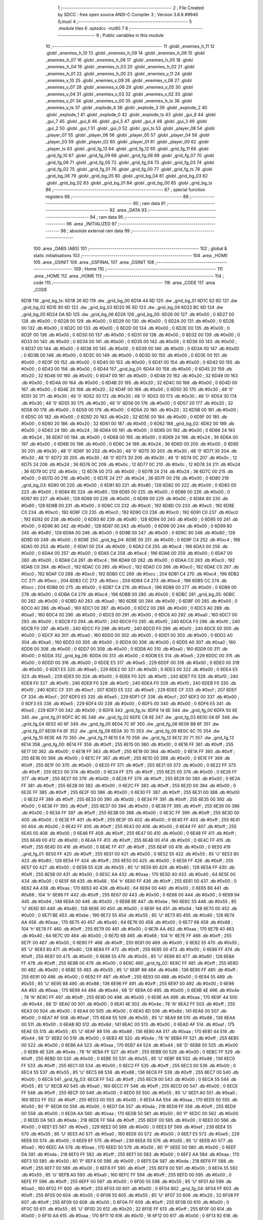                               1 ;--------------------------------------------------------
                              2 ; File Created by SDCC : free open source ANSI-C Compiler
                              3 ; Version 3.6.8 #9946 (Linux)
                              4 ;--------------------------------------------------------
                              5 	.module tiles
                              6 	.optsdcc -mz80
                              7 	
                              8 ;--------------------------------------------------------
                              9 ; Public variables in this module
                             10 ;--------------------------------------------------------
                             11 	.globl _enemies_h_11
                             12 	.globl _enemies_h_10
                             13 	.globl _enemies_h_09
                             14 	.globl _enemies_h_08
                             15 	.globl _enemies_h_07
                             16 	.globl _enemies_h_06
                             17 	.globl _enemies_h_05
                             18 	.globl _enemies_h_04
                             19 	.globl _enemies_h_03
                             20 	.globl _enemies_h_02
                             21 	.globl _enemies_h_01
                             22 	.globl _enemies_h_00
                             23 	.globl _enemies_v_11
                             24 	.globl _enemies_v_10
                             25 	.globl _enemies_v_09
                             26 	.globl _enemies_v_08
                             27 	.globl _enemies_v_07
                             28 	.globl _enemies_v_06
                             29 	.globl _enemies_v_05
                             30 	.globl _enemies_v_04
                             31 	.globl _enemies_v_03
                             32 	.globl _enemies_v_02
                             33 	.globl _enemies_v_01
                             34 	.globl _enemies_v_00
                             35 	.globl _enemies_h_ts
                             36 	.globl _enemies_v_ts
                             37 	.globl _explode_4
                             38 	.globl _explode_3
                             39 	.globl _explode_2
                             40 	.globl _explode_1
                             41 	.globl _explode_0
                             42 	.globl _explode_ts
                             43 	.globl _gui_8
                             44 	.globl _gui_7
                             45 	.globl _gui_6
                             46 	.globl _gui_5
                             47 	.globl _gui_4
                             48 	.globl _gui_3
                             49 	.globl _gui_2
                             50 	.globl _gui_1
                             51 	.globl _gui_0
                             52 	.globl _gui_ts
                             53 	.globl _player_08
                             54 	.globl _player_07
                             55 	.globl _player_06
                             56 	.globl _player_05
                             57 	.globl _player_04
                             58 	.globl _player_03
                             59 	.globl _player_02
                             60 	.globl _player_01
                             61 	.globl _player_00
                             62 	.globl _player_ts
                             63 	.globl _grid_fg_13
                             64 	.globl _grid_fg_12
                             65 	.globl _grid_fg_11
                             66 	.globl _grid_fg_10
                             67 	.globl _grid_fg_09
                             68 	.globl _grid_fg_08
                             69 	.globl _grid_fg_07
                             70 	.globl _grid_fg_06
                             71 	.globl _grid_fg_05
                             72 	.globl _grid_fg_04
                             73 	.globl _grid_fg_03
                             74 	.globl _grid_fg_02
                             75 	.globl _grid_fg_01
                             76 	.globl _grid_fg_00
                             77 	.globl _grid_fg_ts
                             78 	.globl _grid_bg_06
                             79 	.globl _grid_bg_05
                             80 	.globl _grid_bg_04
                             81 	.globl _grid_bg_03
                             82 	.globl _grid_bg_02
                             83 	.globl _grid_bg_01
                             84 	.globl _grid_bg_00
                             85 	.globl _grid_bg_ts
                             86 ;--------------------------------------------------------
                             87 ; special function registers
                             88 ;--------------------------------------------------------
                             89 ;--------------------------------------------------------
                             90 ; ram data
                             91 ;--------------------------------------------------------
                             92 	.area _DATA
                             93 ;--------------------------------------------------------
                             94 ; ram data
                             95 ;--------------------------------------------------------
                             96 	.area _INITIALIZED
                             97 ;--------------------------------------------------------
                             98 ; absolute external ram data
                             99 ;--------------------------------------------------------
                            100 	.area _DABS (ABS)
                            101 ;--------------------------------------------------------
                            102 ; global & static initialisations
                            103 ;--------------------------------------------------------
                            104 	.area _HOME
                            105 	.area _GSINIT
                            106 	.area _GSFINAL
                            107 	.area _GSINIT
                            108 ;--------------------------------------------------------
                            109 ; Home
                            110 ;--------------------------------------------------------
                            111 	.area _HOME
                            112 	.area _HOME
                            113 ;--------------------------------------------------------
                            114 ; code
                            115 ;--------------------------------------------------------
                            116 	.area _CODE
                            117 	.area _CODE
   6D18                     118 _grid_bg_ts:
   6D18 26 6D               119 	.dw _grid_bg_00
   6D1A 44 6D               120 	.dw _grid_bg_01
   6D1C 62 6D               121 	.dw _grid_bg_02
   6D1E 80 6D               122 	.dw _grid_bg_03
   6D20 9E 6D               123 	.dw _grid_bg_04
   6D22 BC 6D               124 	.dw _grid_bg_05
   6D24 DA 6D               125 	.dw _grid_bg_06
   6D26                     126 _grid_bg_00:
   6D26 00                  127 	.db #0x00	; 0
   6D27 00                  128 	.db #0x00	; 0
   6D28 00                  129 	.db #0x00	; 0
   6D29 00                  130 	.db #0x00	; 0
   6D2A 00                  131 	.db #0x00	; 0
   6D2B 00                  132 	.db #0x00	; 0
   6D2C 00                  133 	.db #0x00	; 0
   6D2D 00                  134 	.db #0x00	; 0
   6D2E 00                  135 	.db #0x00	; 0
   6D2F 00                  136 	.db #0x00	; 0
   6D30 00                  137 	.db #0x00	; 0
   6D31 00                  138 	.db #0x00	; 0
   6D32 00                  139 	.db #0x00	; 0
   6D33 00                  140 	.db #0x00	; 0
   6D34 00                  141 	.db #0x00	; 0
   6D35 00                  142 	.db #0x00	; 0
   6D36 00                  143 	.db #0x00	; 0
   6D37 00                  144 	.db #0x00	; 0
   6D38 00                  145 	.db #0x00	; 0
   6D39 00                  146 	.db #0x00	; 0
   6D3A 00                  147 	.db #0x00	; 0
   6D3B 00                  148 	.db #0x00	; 0
   6D3C 00                  149 	.db #0x00	; 0
   6D3D 00                  150 	.db #0x00	; 0
   6D3E 00                  151 	.db #0x00	; 0
   6D3F 00                  152 	.db #0x00	; 0
   6D40 00                  153 	.db #0x00	; 0
   6D41 00                  154 	.db #0x00	; 0
   6D42 00                  155 	.db #0x00	; 0
   6D43 00                  156 	.db #0x00	; 0
   6D44                     157 _grid_bg_01:
   6D44 00                  158 	.db #0x00	; 0
   6D45 20                  159 	.db #0x20	; 32
   6D46 00                  160 	.db #0x00	; 0
   6D47 00                  161 	.db #0x00	; 0
   6D48 20                  162 	.db #0x20	; 32
   6D49 00                  163 	.db #0x00	; 0
   6D4A 00                  164 	.db #0x00	; 0
   6D4B 20                  165 	.db #0x20	; 32
   6D4C 00                  166 	.db #0x00	; 0
   6D4D 00                  167 	.db #0x00	; 0
   6D4E 20                  168 	.db #0x20	; 32
   6D4F 00                  169 	.db #0x00	; 0
   6D50 30                  170 	.db #0x30	; 48	'0'
   6D51 30                  171 	.db #0x30	; 48	'0'
   6D52 30                  172 	.db #0x30	; 48	'0'
   6D53 30                  173 	.db #0x30	; 48	'0'
   6D54 30                  174 	.db #0x30	; 48	'0'
   6D55 30                  175 	.db #0x30	; 48	'0'
   6D56 00                  176 	.db #0x00	; 0
   6D57 20                  177 	.db #0x20	; 32
   6D58 00                  178 	.db #0x00	; 0
   6D59 00                  179 	.db #0x00	; 0
   6D5A 20                  180 	.db #0x20	; 32
   6D5B 00                  181 	.db #0x00	; 0
   6D5C 00                  182 	.db #0x00	; 0
   6D5D 20                  183 	.db #0x20	; 32
   6D5E 00                  184 	.db #0x00	; 0
   6D5F 00                  185 	.db #0x00	; 0
   6D60 20                  186 	.db #0x20	; 32
   6D61 00                  187 	.db #0x00	; 0
   6D62                     188 _grid_bg_02:
   6D62 00                  189 	.db #0x00	; 0
   6D63 24                  190 	.db #0x24	; 36
   6D64 00                  191 	.db #0x00	; 0
   6D65 00                  192 	.db #0x00	; 0
   6D66 24                  193 	.db #0x24	; 36
   6D67 00                  194 	.db #0x00	; 0
   6D68 00                  195 	.db #0x00	; 0
   6D69 24                  196 	.db #0x24	; 36
   6D6A 00                  197 	.db #0x00	; 0
   6D6B 00                  198 	.db #0x00	; 0
   6D6C 24                  199 	.db #0x24	; 36
   6D6D 00                  200 	.db #0x00	; 0
   6D6E 30                  201 	.db #0x30	; 48	'0'
   6D6F 30                  202 	.db #0x30	; 48	'0'
   6D70 30                  203 	.db #0x30	; 48	'0'
   6D71 30                  204 	.db #0x30	; 48	'0'
   6D72 30                  205 	.db #0x30	; 48	'0'
   6D73 30                  206 	.db #0x30	; 48	'0'
   6D74 0C                  207 	.db #0x0c	; 12
   6D75 24                  208 	.db #0x24	; 36
   6D76 0C                  209 	.db #0x0c	; 12
   6D77 0C                  210 	.db #0x0c	; 12
   6D78 24                  211 	.db #0x24	; 36
   6D79 0C                  212 	.db #0x0c	; 12
   6D7A 00                  213 	.db #0x00	; 0
   6D7B 24                  214 	.db #0x24	; 36
   6D7C 00                  215 	.db #0x00	; 0
   6D7D 00                  216 	.db #0x00	; 0
   6D7E 24                  217 	.db #0x24	; 36
   6D7F 00                  218 	.db #0x00	; 0
   6D80                     219 _grid_bg_03:
   6D80 00                  220 	.db #0x00	; 0
   6D81 80                  221 	.db #0x80	; 128
   6D82 00                  222 	.db #0x00	; 0
   6D83 00                  223 	.db #0x00	; 0
   6D84 80                  224 	.db #0x80	; 128
   6D85 00                  225 	.db #0x00	; 0
   6D86 00                  226 	.db #0x00	; 0
   6D87 80                  227 	.db #0x80	; 128
   6D88 00                  228 	.db #0x00	; 0
   6D89 00                  229 	.db #0x00	; 0
   6D8A 80                  230 	.db #0x80	; 128
   6D8B 00                  231 	.db #0x00	; 0
   6D8C C0                  232 	.db #0xc0	; 192
   6D8D C0                  233 	.db #0xc0	; 192
   6D8E C0                  234 	.db #0xc0	; 192
   6D8F C0                  235 	.db #0xc0	; 192
   6D90 C0                  236 	.db #0xc0	; 192
   6D91 C0                  237 	.db #0xc0	; 192
   6D92 00                  238 	.db #0x00	; 0
   6D93 80                  239 	.db #0x80	; 128
   6D94 00                  240 	.db #0x00	; 0
   6D95 00                  241 	.db #0x00	; 0
   6D96 80                  242 	.db #0x80	; 128
   6D97 00                  243 	.db #0x00	; 0
   6D98 00                  244 	.db #0x00	; 0
   6D99 80                  245 	.db #0x80	; 128
   6D9A 00                  246 	.db #0x00	; 0
   6D9B 00                  247 	.db #0x00	; 0
   6D9C 80                  248 	.db #0x80	; 128
   6D9D 00                  249 	.db #0x00	; 0
   6D9E                     250 _grid_bg_04:
   6D9E 00                  251 	.db #0x00	; 0
   6D9F C4                  252 	.db #0xc4	; 196
   6DA0 00                  253 	.db #0x00	; 0
   6DA1 00                  254 	.db #0x00	; 0
   6DA2 C4                  255 	.db #0xc4	; 196
   6DA3 00                  256 	.db #0x00	; 0
   6DA4 00                  257 	.db #0x00	; 0
   6DA5 C4                  258 	.db #0xc4	; 196
   6DA6 00                  259 	.db #0x00	; 0
   6DA7 00                  260 	.db #0x00	; 0
   6DA8 C4                  261 	.db #0xc4	; 196
   6DA9 00                  262 	.db #0x00	; 0
   6DAA C0                  263 	.db #0xc0	; 192
   6DAB C0                  264 	.db #0xc0	; 192
   6DAC C0                  265 	.db #0xc0	; 192
   6DAD C0                  266 	.db #0xc0	; 192
   6DAE C0                  267 	.db #0xc0	; 192
   6DAF C0                  268 	.db #0xc0	; 192
   6DB0 CC                  269 	.db #0xcc	; 204
   6DB1 C4                  270 	.db #0xc4	; 196
   6DB2 CC                  271 	.db #0xcc	; 204
   6DB3 CC                  272 	.db #0xcc	; 204
   6DB4 C4                  273 	.db #0xc4	; 196
   6DB5 CC                  274 	.db #0xcc	; 204
   6DB6 00                  275 	.db #0x00	; 0
   6DB7 C4                  276 	.db #0xc4	; 196
   6DB8 00                  277 	.db #0x00	; 0
   6DB9 00                  278 	.db #0x00	; 0
   6DBA C4                  279 	.db #0xc4	; 196
   6DBB 00                  280 	.db #0x00	; 0
   6DBC                     281 _grid_bg_05:
   6DBC 00                  282 	.db #0x00	; 0
   6DBD A0                  283 	.db #0xa0	; 160
   6DBE 00                  284 	.db #0x00	; 0
   6DBF 00                  285 	.db #0x00	; 0
   6DC0 A0                  286 	.db #0xa0	; 160
   6DC1 00                  287 	.db #0x00	; 0
   6DC2 00                  288 	.db #0x00	; 0
   6DC3 A0                  289 	.db #0xa0	; 160
   6DC4 00                  290 	.db #0x00	; 0
   6DC5 00                  291 	.db #0x00	; 0
   6DC6 A0                  292 	.db #0xa0	; 160
   6DC7 00                  293 	.db #0x00	; 0
   6DC8 F0                  294 	.db #0xf0	; 240
   6DC9 F0                  295 	.db #0xf0	; 240
   6DCA F0                  296 	.db #0xf0	; 240
   6DCB F0                  297 	.db #0xf0	; 240
   6DCC F0                  298 	.db #0xf0	; 240
   6DCD F0                  299 	.db #0xf0	; 240
   6DCE 00                  300 	.db #0x00	; 0
   6DCF A0                  301 	.db #0xa0	; 160
   6DD0 00                  302 	.db #0x00	; 0
   6DD1 00                  303 	.db #0x00	; 0
   6DD2 A0                  304 	.db #0xa0	; 160
   6DD3 00                  305 	.db #0x00	; 0
   6DD4 00                  306 	.db #0x00	; 0
   6DD5 A0                  307 	.db #0xa0	; 160
   6DD6 00                  308 	.db #0x00	; 0
   6DD7 00                  309 	.db #0x00	; 0
   6DD8 A0                  310 	.db #0xa0	; 160
   6DD9 00                  311 	.db #0x00	; 0
   6DDA                     312 _grid_bg_06:
   6DDA 00                  313 	.db #0x00	; 0
   6DDB E5                  314 	.db #0xe5	; 229
   6DDC 00                  315 	.db #0x00	; 0
   6DDD 00                  316 	.db #0x00	; 0
   6DDE E5                  317 	.db #0xe5	; 229
   6DDF 00                  318 	.db #0x00	; 0
   6DE0 00                  319 	.db #0x00	; 0
   6DE1 E5                  320 	.db #0xe5	; 229
   6DE2 00                  321 	.db #0x00	; 0
   6DE3 00                  322 	.db #0x00	; 0
   6DE4 E5                  323 	.db #0xe5	; 229
   6DE5 00                  324 	.db #0x00	; 0
   6DE6 F0                  325 	.db #0xf0	; 240
   6DE7 F0                  326 	.db #0xf0	; 240
   6DE8 F0                  327 	.db #0xf0	; 240
   6DE9 F0                  328 	.db #0xf0	; 240
   6DEA F0                  329 	.db #0xf0	; 240
   6DEB F0                  330 	.db #0xf0	; 240
   6DEC CF                  331 	.db #0xcf	; 207
   6DED E5                  332 	.db #0xe5	; 229
   6DEE CF                  333 	.db #0xcf	; 207
   6DEF CF                  334 	.db #0xcf	; 207
   6DF0 E5                  335 	.db #0xe5	; 229
   6DF1 CF                  336 	.db #0xcf	; 207
   6DF2 00                  337 	.db #0x00	; 0
   6DF3 E5                  338 	.db #0xe5	; 229
   6DF4 00                  339 	.db #0x00	; 0
   6DF5 00                  340 	.db #0x00	; 0
   6DF6 E5                  341 	.db #0xe5	; 229
   6DF7 00                  342 	.db #0x00	; 0
   6DF8                     343 _grid_fg_ts:
   6DF8 14 6E               344 	.dw _grid_fg_00
   6DFA 50 6E               345 	.dw _grid_fg_01
   6DFC 8C 6E               346 	.dw _grid_fg_02
   6DFE C8 6E               347 	.dw _grid_fg_03
   6E00 04 6F               348 	.dw _grid_fg_04
   6E02 40 6F               349 	.dw _grid_fg_05
   6E04 7C 6F               350 	.dw _grid_fg_06
   6E06 B8 6F               351 	.dw _grid_fg_07
   6E08 F4 6F               352 	.dw _grid_fg_08
   6E0A 30 70               353 	.dw _grid_fg_09
   6E0C 6C 70               354 	.dw _grid_fg_10
   6E0E A8 70               355 	.dw _grid_fg_11
   6E10 E4 70               356 	.dw _grid_fg_12
   6E12 20 71               357 	.dw _grid_fg_13
   6E14                     358 _grid_fg_00:
   6E14 FF                  359 	.db #0xff	; 255
   6E15 00                  360 	.db #0x00	; 0
   6E16 FF                  361 	.db #0xff	; 255
   6E17 00                  362 	.db #0x00	; 0
   6E18 FF                  363 	.db #0xff	; 255
   6E19 00                  364 	.db #0x00	; 0
   6E1A FF                  365 	.db #0xff	; 255
   6E1B 00                  366 	.db #0x00	; 0
   6E1C FF                  367 	.db #0xff	; 255
   6E1D 00                  368 	.db #0x00	; 0
   6E1E FF                  369 	.db #0xff	; 255
   6E1F 00                  370 	.db #0x00	; 0
   6E20 FF                  371 	.db #0xff	; 255
   6E21 00                  372 	.db #0x00	; 0
   6E22 FF                  373 	.db #0xff	; 255
   6E23 00                  374 	.db #0x00	; 0
   6E24 FF                  375 	.db #0xff	; 255
   6E25 00                  376 	.db #0x00	; 0
   6E26 FF                  377 	.db #0xff	; 255
   6E27 00                  378 	.db #0x00	; 0
   6E28 FF                  379 	.db #0xff	; 255
   6E29 00                  380 	.db #0x00	; 0
   6E2A FF                  381 	.db #0xff	; 255
   6E2B 00                  382 	.db #0x00	; 0
   6E2C FF                  383 	.db #0xff	; 255
   6E2D 00                  384 	.db #0x00	; 0
   6E2E FF                  385 	.db #0xff	; 255
   6E2F 00                  386 	.db #0x00	; 0
   6E30 FF                  387 	.db #0xff	; 255
   6E31 00                  388 	.db #0x00	; 0
   6E32 FF                  389 	.db #0xff	; 255
   6E33 00                  390 	.db #0x00	; 0
   6E34 FF                  391 	.db #0xff	; 255
   6E35 00                  392 	.db #0x00	; 0
   6E36 FF                  393 	.db #0xff	; 255
   6E37 00                  394 	.db #0x00	; 0
   6E38 FF                  395 	.db #0xff	; 255
   6E39 00                  396 	.db #0x00	; 0
   6E3A FF                  397 	.db #0xff	; 255
   6E3B 00                  398 	.db #0x00	; 0
   6E3C FF                  399 	.db #0xff	; 255
   6E3D 00                  400 	.db #0x00	; 0
   6E3E FF                  401 	.db #0xff	; 255
   6E3F 00                  402 	.db #0x00	; 0
   6E40 FF                  403 	.db #0xff	; 255
   6E41 00                  404 	.db #0x00	; 0
   6E42 FF                  405 	.db #0xff	; 255
   6E43 00                  406 	.db #0x00	; 0
   6E44 FF                  407 	.db #0xff	; 255
   6E45 00                  408 	.db #0x00	; 0
   6E46 FF                  409 	.db #0xff	; 255
   6E47 00                  410 	.db #0x00	; 0
   6E48 FF                  411 	.db #0xff	; 255
   6E49 00                  412 	.db #0x00	; 0
   6E4A FF                  413 	.db #0xff	; 255
   6E4B 00                  414 	.db #0x00	; 0
   6E4C FF                  415 	.db #0xff	; 255
   6E4D 00                  416 	.db #0x00	; 0
   6E4E FF                  417 	.db #0xff	; 255
   6E4F 00                  418 	.db #0x00	; 0
   6E50                     419 _grid_fg_01:
   6E50 FF                  420 	.db #0xff	; 255
   6E51 00                  421 	.db #0x00	; 0
   6E52 55                  422 	.db #0x55	; 85	'U'
   6E53 80                  423 	.db #0x80	; 128
   6E54 FF                  424 	.db #0xff	; 255
   6E55 00                  425 	.db #0x00	; 0
   6E56 FF                  426 	.db #0xff	; 255
   6E57 00                  427 	.db #0x00	; 0
   6E58 55                  428 	.db #0x55	; 85	'U'
   6E59 80                  429 	.db #0x80	; 128
   6E5A FF                  430 	.db #0xff	; 255
   6E5B 00                  431 	.db #0x00	; 0
   6E5C AA                  432 	.db #0xaa	; 170
   6E5D 40                  433 	.db #0x40	; 64
   6E5E 00                  434 	.db #0x00	; 0
   6E5F 68                  435 	.db #0x68	; 104	'h'
   6E60 FF                  436 	.db #0xff	; 255
   6E61 00                  437 	.db #0x00	; 0
   6E62 AA                  438 	.db #0xaa	; 170
   6E63 40                  439 	.db #0x40	; 64
   6E64 00                  440 	.db #0x00	; 0
   6E65 68                  441 	.db #0x68	; 104	'h'
   6E66 FF                  442 	.db #0xff	; 255
   6E67 00                  443 	.db #0x00	; 0
   6E68 00                  444 	.db #0x00	; 0
   6E69 94                  445 	.db #0x94	; 148
   6E6A 00                  446 	.db #0x00	; 0
   6E6B BE                  447 	.db #0xbe	; 190
   6E6C 55                  448 	.db #0x55	; 85	'U'
   6E6D 80                  449 	.db #0x80	; 128
   6E6E 00                  450 	.db #0x00	; 0
   6E6F 94                  451 	.db #0x94	; 148
   6E70 00                  452 	.db #0x00	; 0
   6E71 BE                  453 	.db #0xbe	; 190
   6E72 55                  454 	.db #0x55	; 85	'U'
   6E73 80                  455 	.db #0x80	; 128
   6E74 AA                  456 	.db #0xaa	; 170
   6E75 40                  457 	.db #0x40	; 64
   6E76 00                  458 	.db #0x00	; 0
   6E77 68                  459 	.db #0x68	; 104	'h'
   6E78 FF                  460 	.db #0xff	; 255
   6E79 00                  461 	.db #0x00	; 0
   6E7A AA                  462 	.db #0xaa	; 170
   6E7B 40                  463 	.db #0x40	; 64
   6E7C 00                  464 	.db #0x00	; 0
   6E7D 68                  465 	.db #0x68	; 104	'h'
   6E7E FF                  466 	.db #0xff	; 255
   6E7F 00                  467 	.db #0x00	; 0
   6E80 FF                  468 	.db #0xff	; 255
   6E81 00                  469 	.db #0x00	; 0
   6E82 55                  470 	.db #0x55	; 85	'U'
   6E83 80                  471 	.db #0x80	; 128
   6E84 FF                  472 	.db #0xff	; 255
   6E85 00                  473 	.db #0x00	; 0
   6E86 FF                  474 	.db #0xff	; 255
   6E87 00                  475 	.db #0x00	; 0
   6E88 55                  476 	.db #0x55	; 85	'U'
   6E89 80                  477 	.db #0x80	; 128
   6E8A FF                  478 	.db #0xff	; 255
   6E8B 00                  479 	.db #0x00	; 0
   6E8C                     480 _grid_fg_02:
   6E8C FF                  481 	.db #0xff	; 255
   6E8D 00                  482 	.db #0x00	; 0
   6E8E 55                  483 	.db #0x55	; 85	'U'
   6E8F 88                  484 	.db #0x88	; 136
   6E90 FF                  485 	.db #0xff	; 255
   6E91 00                  486 	.db #0x00	; 0
   6E92 FF                  487 	.db #0xff	; 255
   6E93 00                  488 	.db #0x00	; 0
   6E94 55                  489 	.db #0x55	; 85	'U'
   6E95 88                  490 	.db #0x88	; 136
   6E96 FF                  491 	.db #0xff	; 255
   6E97 00                  492 	.db #0x00	; 0
   6E98 AA                  493 	.db #0xaa	; 170
   6E99 44                  494 	.db #0x44	; 68	'D'
   6E9A 00                  495 	.db #0x00	; 0
   6E9B 4E                  496 	.db #0x4e	; 78	'N'
   6E9C FF                  497 	.db #0xff	; 255
   6E9D 00                  498 	.db #0x00	; 0
   6E9E AA                  499 	.db #0xaa	; 170
   6E9F 44                  500 	.db #0x44	; 68	'D'
   6EA0 00                  501 	.db #0x00	; 0
   6EA1 4E                  502 	.db #0x4e	; 78	'N'
   6EA2 FF                  503 	.db #0xff	; 255
   6EA3 00                  504 	.db #0x00	; 0
   6EA4 00                  505 	.db #0x00	; 0
   6EA5 8D                  506 	.db #0x8d	; 141
   6EA6 00                  507 	.db #0x00	; 0
   6EA7 AF                  508 	.db #0xaf	; 175
   6EA8 55                  509 	.db #0x55	; 85	'U'
   6EA9 88                  510 	.db #0x88	; 136
   6EAA 00                  511 	.db #0x00	; 0
   6EAB 8D                  512 	.db #0x8d	; 141
   6EAC 00                  513 	.db #0x00	; 0
   6EAD AF                  514 	.db #0xaf	; 175
   6EAE 55                  515 	.db #0x55	; 85	'U'
   6EAF 88                  516 	.db #0x88	; 136
   6EB0 AA                  517 	.db #0xaa	; 170
   6EB1 44                  518 	.db #0x44	; 68	'D'
   6EB2 00                  519 	.db #0x00	; 0
   6EB3 4E                  520 	.db #0x4e	; 78	'N'
   6EB4 FF                  521 	.db #0xff	; 255
   6EB5 00                  522 	.db #0x00	; 0
   6EB6 AA                  523 	.db #0xaa	; 170
   6EB7 44                  524 	.db #0x44	; 68	'D'
   6EB8 00                  525 	.db #0x00	; 0
   6EB9 4E                  526 	.db #0x4e	; 78	'N'
   6EBA FF                  527 	.db #0xff	; 255
   6EBB 00                  528 	.db #0x00	; 0
   6EBC FF                  529 	.db #0xff	; 255
   6EBD 00                  530 	.db #0x00	; 0
   6EBE 55                  531 	.db #0x55	; 85	'U'
   6EBF 88                  532 	.db #0x88	; 136
   6EC0 FF                  533 	.db #0xff	; 255
   6EC1 00                  534 	.db #0x00	; 0
   6EC2 FF                  535 	.db #0xff	; 255
   6EC3 00                  536 	.db #0x00	; 0
   6EC4 55                  537 	.db #0x55	; 85	'U'
   6EC5 88                  538 	.db #0x88	; 136
   6EC6 FF                  539 	.db #0xff	; 255
   6EC7 00                  540 	.db #0x00	; 0
   6EC8                     541 _grid_fg_03:
   6EC8 FF                  542 	.db #0xff	; 255
   6EC9 00                  543 	.db #0x00	; 0
   6ECA 55                  544 	.db #0x55	; 85	'U'
   6ECB A0                  545 	.db #0xa0	; 160
   6ECC FF                  546 	.db #0xff	; 255
   6ECD 00                  547 	.db #0x00	; 0
   6ECE FF                  548 	.db #0xff	; 255
   6ECF 00                  549 	.db #0x00	; 0
   6ED0 55                  550 	.db #0x55	; 85	'U'
   6ED1 A0                  551 	.db #0xa0	; 160
   6ED2 FF                  552 	.db #0xff	; 255
   6ED3 00                  553 	.db #0x00	; 0
   6ED4 AA                  554 	.db #0xaa	; 170
   6ED5 50                  555 	.db #0x50	; 80	'P'
   6ED6 00                  556 	.db #0x00	; 0
   6ED7 DA                  557 	.db #0xda	; 218
   6ED8 FF                  558 	.db #0xff	; 255
   6ED9 00                  559 	.db #0x00	; 0
   6EDA AA                  560 	.db #0xaa	; 170
   6EDB 50                  561 	.db #0x50	; 80	'P'
   6EDC 00                  562 	.db #0x00	; 0
   6EDD DA                  563 	.db #0xda	; 218
   6EDE FF                  564 	.db #0xff	; 255
   6EDF 00                  565 	.db #0x00	; 0
   6EE0 00                  566 	.db #0x00	; 0
   6EE1 E5                  567 	.db #0xe5	; 229
   6EE2 00                  568 	.db #0x00	; 0
   6EE3 EF                  569 	.db #0xef	; 239
   6EE4 55                  570 	.db #0x55	; 85	'U'
   6EE5 A0                  571 	.db #0xa0	; 160
   6EE6 00                  572 	.db #0x00	; 0
   6EE7 E5                  573 	.db #0xe5	; 229
   6EE8 00                  574 	.db #0x00	; 0
   6EE9 EF                  575 	.db #0xef	; 239
   6EEA 55                  576 	.db #0x55	; 85	'U'
   6EEB A0                  577 	.db #0xa0	; 160
   6EEC AA                  578 	.db #0xaa	; 170
   6EED 50                  579 	.db #0x50	; 80	'P'
   6EEE 00                  580 	.db #0x00	; 0
   6EEF DA                  581 	.db #0xda	; 218
   6EF0 FF                  582 	.db #0xff	; 255
   6EF1 00                  583 	.db #0x00	; 0
   6EF2 AA                  584 	.db #0xaa	; 170
   6EF3 50                  585 	.db #0x50	; 80	'P'
   6EF4 00                  586 	.db #0x00	; 0
   6EF5 DA                  587 	.db #0xda	; 218
   6EF6 FF                  588 	.db #0xff	; 255
   6EF7 00                  589 	.db #0x00	; 0
   6EF8 FF                  590 	.db #0xff	; 255
   6EF9 00                  591 	.db #0x00	; 0
   6EFA 55                  592 	.db #0x55	; 85	'U'
   6EFB A0                  593 	.db #0xa0	; 160
   6EFC FF                  594 	.db #0xff	; 255
   6EFD 00                  595 	.db #0x00	; 0
   6EFE FF                  596 	.db #0xff	; 255
   6EFF 00                  597 	.db #0x00	; 0
   6F00 55                  598 	.db #0x55	; 85	'U'
   6F01 A0                  599 	.db #0xa0	; 160
   6F02 FF                  600 	.db #0xff	; 255
   6F03 00                  601 	.db #0x00	; 0
   6F04                     602 _grid_fg_04:
   6F04 FF                  603 	.db #0xff	; 255
   6F05 00                  604 	.db #0x00	; 0
   6F06 55                  605 	.db #0x55	; 85	'U'
   6F07 20                  606 	.db #0x20	; 32
   6F08 FF                  607 	.db #0xff	; 255
   6F09 00                  608 	.db #0x00	; 0
   6F0A FF                  609 	.db #0xff	; 255
   6F0B 00                  610 	.db #0x00	; 0
   6F0C 55                  611 	.db #0x55	; 85	'U'
   6F0D 20                  612 	.db #0x20	; 32
   6F0E FF                  613 	.db #0xff	; 255
   6F0F 00                  614 	.db #0x00	; 0
   6F10 AA                  615 	.db #0xaa	; 170
   6F11 10                  616 	.db #0x10	; 16
   6F12 00                  617 	.db #0x00	; 0
   6F13 92                  618 	.db #0x92	; 146
   6F14 FF                  619 	.db #0xff	; 255
   6F15 00                  620 	.db #0x00	; 0
   6F16 AA                  621 	.db #0xaa	; 170
   6F17 10                  622 	.db #0x10	; 16
   6F18 00                  623 	.db #0x00	; 0
   6F19 92                  624 	.db #0x92	; 146
   6F1A FF                  625 	.db #0xff	; 255
   6F1B 00                  626 	.db #0x00	; 0
   6F1C 00                  627 	.db #0x00	; 0
   6F1D 61                  628 	.db #0x61	; 97	'a'
   6F1E 00                  629 	.db #0x00	; 0
   6F1F EB                  630 	.db #0xeb	; 235
   6F20 55                  631 	.db #0x55	; 85	'U'
   6F21 20                  632 	.db #0x20	; 32
   6F22 00                  633 	.db #0x00	; 0
   6F23 61                  634 	.db #0x61	; 97	'a'
   6F24 00                  635 	.db #0x00	; 0
   6F25 EB                  636 	.db #0xeb	; 235
   6F26 55                  637 	.db #0x55	; 85	'U'
   6F27 20                  638 	.db #0x20	; 32
   6F28 AA                  639 	.db #0xaa	; 170
   6F29 10                  640 	.db #0x10	; 16
   6F2A 00                  641 	.db #0x00	; 0
   6F2B 92                  642 	.db #0x92	; 146
   6F2C FF                  643 	.db #0xff	; 255
   6F2D 00                  644 	.db #0x00	; 0
   6F2E AA                  645 	.db #0xaa	; 170
   6F2F 10                  646 	.db #0x10	; 16
   6F30 00                  647 	.db #0x00	; 0
   6F31 92                  648 	.db #0x92	; 146
   6F32 FF                  649 	.db #0xff	; 255
   6F33 00                  650 	.db #0x00	; 0
   6F34 FF                  651 	.db #0xff	; 255
   6F35 00                  652 	.db #0x00	; 0
   6F36 55                  653 	.db #0x55	; 85	'U'
   6F37 20                  654 	.db #0x20	; 32
   6F38 FF                  655 	.db #0xff	; 255
   6F39 00                  656 	.db #0x00	; 0
   6F3A FF                  657 	.db #0xff	; 255
   6F3B 00                  658 	.db #0x00	; 0
   6F3C 55                  659 	.db #0x55	; 85	'U'
   6F3D 20                  660 	.db #0x20	; 32
   6F3E FF                  661 	.db #0xff	; 255
   6F3F 00                  662 	.db #0x00	; 0
   6F40                     663 _grid_fg_05:
   6F40 FF                  664 	.db #0xff	; 255
   6F41 00                  665 	.db #0x00	; 0
   6F42 55                  666 	.db #0x55	; 85	'U'
   6F43 82                  667 	.db #0x82	; 130
   6F44 FF                  668 	.db #0xff	; 255
   6F45 00                  669 	.db #0x00	; 0
   6F46 FF                  670 	.db #0xff	; 255
   6F47 00                  671 	.db #0x00	; 0
   6F48 55                  672 	.db #0x55	; 85	'U'
   6F49 82                  673 	.db #0x82	; 130
   6F4A FF                  674 	.db #0xff	; 255
   6F4B 00                  675 	.db #0x00	; 0
   6F4C AA                  676 	.db #0xaa	; 170
   6F4D 41                  677 	.db #0x41	; 65	'A'
   6F4E 00                  678 	.db #0x00	; 0
   6F4F E3                  679 	.db #0xe3	; 227
   6F50 FF                  680 	.db #0xff	; 255
   6F51 00                  681 	.db #0x00	; 0
   6F52 AA                  682 	.db #0xaa	; 170
   6F53 41                  683 	.db #0x41	; 65	'A'
   6F54 00                  684 	.db #0x00	; 0
   6F55 E3                  685 	.db #0xe3	; 227
   6F56 FF                  686 	.db #0xff	; 255
   6F57 00                  687 	.db #0x00	; 0
   6F58 00                  688 	.db #0x00	; 0
   6F59 D3                  689 	.db #0xd3	; 211
   6F5A 00                  690 	.db #0x00	; 0
   6F5B FB                  691 	.db #0xfb	; 251
   6F5C 55                  692 	.db #0x55	; 85	'U'
   6F5D 82                  693 	.db #0x82	; 130
   6F5E 00                  694 	.db #0x00	; 0
   6F5F D3                  695 	.db #0xd3	; 211
   6F60 00                  696 	.db #0x00	; 0
   6F61 FB                  697 	.db #0xfb	; 251
   6F62 55                  698 	.db #0x55	; 85	'U'
   6F63 82                  699 	.db #0x82	; 130
   6F64 AA                  700 	.db #0xaa	; 170
   6F65 41                  701 	.db #0x41	; 65	'A'
   6F66 00                  702 	.db #0x00	; 0
   6F67 E3                  703 	.db #0xe3	; 227
   6F68 FF                  704 	.db #0xff	; 255
   6F69 00                  705 	.db #0x00	; 0
   6F6A AA                  706 	.db #0xaa	; 170
   6F6B 41                  707 	.db #0x41	; 65	'A'
   6F6C 00                  708 	.db #0x00	; 0
   6F6D E3                  709 	.db #0xe3	; 227
   6F6E FF                  710 	.db #0xff	; 255
   6F6F 00                  711 	.db #0x00	; 0
   6F70 FF                  712 	.db #0xff	; 255
   6F71 00                  713 	.db #0x00	; 0
   6F72 55                  714 	.db #0x55	; 85	'U'
   6F73 82                  715 	.db #0x82	; 130
   6F74 FF                  716 	.db #0xff	; 255
   6F75 00                  717 	.db #0x00	; 0
   6F76 FF                  718 	.db #0xff	; 255
   6F77 00                  719 	.db #0x00	; 0
   6F78 55                  720 	.db #0x55	; 85	'U'
   6F79 82                  721 	.db #0x82	; 130
   6F7A FF                  722 	.db #0xff	; 255
   6F7B 00                  723 	.db #0x00	; 0
   6F7C                     724 _grid_fg_06:
   6F7C FF                  725 	.db #0xff	; 255
   6F7D 00                  726 	.db #0x00	; 0
   6F7E AA                  727 	.db #0xaa	; 170
   6F7F 11                  728 	.db #0x11	; 17
   6F80 FF                  729 	.db #0xff	; 255
   6F81 00                  730 	.db #0x00	; 0
   6F82 FF                  731 	.db #0xff	; 255
   6F83 00                  732 	.db #0x00	; 0
   6F84 AA                  733 	.db #0xaa	; 170
   6F85 11                  734 	.db #0x11	; 17
   6F86 FF                  735 	.db #0xff	; 255
   6F87 00                  736 	.db #0x00	; 0
   6F88 55                  737 	.db #0x55	; 85	'U'
   6F89 22                  738 	.db #0x22	; 34
   6F8A 00                  739 	.db #0x00	; 0
   6F8B 62                  740 	.db #0x62	; 98	'b'
   6F8C 55                  741 	.db #0x55	; 85	'U'
   6F8D 22                  742 	.db #0x22	; 34
   6F8E 55                  743 	.db #0x55	; 85	'U'
   6F8F 22                  744 	.db #0x22	; 34
   6F90 00                  745 	.db #0x00	; 0
   6F91 62                  746 	.db #0x62	; 98	'b'
   6F92 55                  747 	.db #0x55	; 85	'U'
   6F93 22                  748 	.db #0x22	; 34
   6F94 00                  749 	.db #0x00	; 0
   6F95 91                  750 	.db #0x91	; 145
   6F96 55                  751 	.db #0x55	; 85	'U'
   6F97 80                  752 	.db #0x80	; 128
   6F98 55                  753 	.db #0x55	; 85	'U'
   6F99 80                  754 	.db #0x80	; 128
   6F9A 00                  755 	.db #0x00	; 0
   6F9B 91                  756 	.db #0x91	; 145
   6F9C 55                  757 	.db #0x55	; 85	'U'
   6F9D 80                  758 	.db #0x80	; 128
   6F9E 55                  759 	.db #0x55	; 85	'U'
   6F9F 80                  760 	.db #0x80	; 128
   6FA0 AA                  761 	.db #0xaa	; 170
   6FA1 40                  762 	.db #0x40	; 64
   6FA2 FF                  763 	.db #0xff	; 255
   6FA3 00                  764 	.db #0x00	; 0
   6FA4 FF                  765 	.db #0xff	; 255
   6FA5 00                  766 	.db #0x00	; 0
   6FA6 AA                  767 	.db #0xaa	; 170
   6FA7 40                  768 	.db #0x40	; 64
   6FA8 FF                  769 	.db #0xff	; 255
   6FA9 00                  770 	.db #0x00	; 0
   6FAA FF                  771 	.db #0xff	; 255
   6FAB 00                  772 	.db #0x00	; 0
   6FAC FF                  773 	.db #0xff	; 255
   6FAD 00                  774 	.db #0x00	; 0
   6FAE FF                  775 	.db #0xff	; 255
   6FAF 00                  776 	.db #0x00	; 0
   6FB0 FF                  777 	.db #0xff	; 255
   6FB1 00                  778 	.db #0x00	; 0
   6FB2 FF                  779 	.db #0xff	; 255
   6FB3 00                  780 	.db #0x00	; 0
   6FB4 FF                  781 	.db #0xff	; 255
   6FB5 00                  782 	.db #0x00	; 0
   6FB6 FF                  783 	.db #0xff	; 255
   6FB7 00                  784 	.db #0x00	; 0
   6FB8                     785 _grid_fg_07:
   6FB8 FF                  786 	.db #0xff	; 255
   6FB9 00                  787 	.db #0x00	; 0
   6FBA AA                  788 	.db #0xaa	; 170
   6FBB 55                  789 	.db #0x55	; 85	'U'
   6FBC FF                  790 	.db #0xff	; 255
   6FBD 00                  791 	.db #0x00	; 0
   6FBE FF                  792 	.db #0xff	; 255
   6FBF 00                  793 	.db #0x00	; 0
   6FC0 AA                  794 	.db #0xaa	; 170
   6FC1 55                  795 	.db #0x55	; 85	'U'
   6FC2 FF                  796 	.db #0xff	; 255
   6FC3 00                  797 	.db #0x00	; 0
   6FC4 55                  798 	.db #0x55	; 85	'U'
   6FC5 AA                  799 	.db #0xaa	; 170
   6FC6 00                  800 	.db #0x00	; 0
   6FC7 BE                  801 	.db #0xbe	; 190
   6FC8 55                  802 	.db #0x55	; 85	'U'
   6FC9 AA                  803 	.db #0xaa	; 170
   6FCA 55                  804 	.db #0x55	; 85	'U'
   6FCB AA                  805 	.db #0xaa	; 170
   6FCC 00                  806 	.db #0x00	; 0
   6FCD BE                  807 	.db #0xbe	; 190
   6FCE 55                  808 	.db #0x55	; 85	'U'
   6FCF AA                  809 	.db #0xaa	; 170
   6FD0 00                  810 	.db #0x00	; 0
   6FD1 7D                  811 	.db #0x7d	; 125
   6FD2 55                  812 	.db #0x55	; 85	'U'
   6FD3 28                  813 	.db #0x28	; 40
   6FD4 55                  814 	.db #0x55	; 85	'U'
   6FD5 28                  815 	.db #0x28	; 40
   6FD6 00                  816 	.db #0x00	; 0
   6FD7 7D                  817 	.db #0x7d	; 125
   6FD8 55                  818 	.db #0x55	; 85	'U'
   6FD9 28                  819 	.db #0x28	; 40
   6FDA 55                  820 	.db #0x55	; 85	'U'
   6FDB 28                  821 	.db #0x28	; 40
   6FDC AA                  822 	.db #0xaa	; 170
   6FDD 14                  823 	.db #0x14	; 20
   6FDE FF                  824 	.db #0xff	; 255
   6FDF 00                  825 	.db #0x00	; 0
   6FE0 FF                  826 	.db #0xff	; 255
   6FE1 00                  827 	.db #0x00	; 0
   6FE2 AA                  828 	.db #0xaa	; 170
   6FE3 14                  829 	.db #0x14	; 20
   6FE4 FF                  830 	.db #0xff	; 255
   6FE5 00                  831 	.db #0x00	; 0
   6FE6 FF                  832 	.db #0xff	; 255
   6FE7 00                  833 	.db #0x00	; 0
   6FE8 FF                  834 	.db #0xff	; 255
   6FE9 00                  835 	.db #0x00	; 0
   6FEA FF                  836 	.db #0xff	; 255
   6FEB 00                  837 	.db #0x00	; 0
   6FEC FF                  838 	.db #0xff	; 255
   6FED 00                  839 	.db #0x00	; 0
   6FEE FF                  840 	.db #0xff	; 255
   6FEF 00                  841 	.db #0x00	; 0
   6FF0 FF                  842 	.db #0xff	; 255
   6FF1 00                  843 	.db #0x00	; 0
   6FF2 FF                  844 	.db #0xff	; 255
   6FF3 00                  845 	.db #0x00	; 0
   6FF4                     846 _grid_fg_08:
   6FF4 FF                  847 	.db #0xff	; 255
   6FF5 00                  848 	.db #0x00	; 0
   6FF6 00                  849 	.db #0x00	; 0
   6FF7 91                  850 	.db #0x91	; 145
   6FF8 FF                  851 	.db #0xff	; 255
   6FF9 00                  852 	.db #0x00	; 0
   6FFA FF                  853 	.db #0xff	; 255
   6FFB 00                  854 	.db #0x00	; 0
   6FFC 00                  855 	.db #0x00	; 0
   6FFD 91                  856 	.db #0x91	; 145
   6FFE FF                  857 	.db #0xff	; 255
   6FFF 00                  858 	.db #0x00	; 0
   7000 AA                  859 	.db #0xaa	; 170
   7001 40                  860 	.db #0x40	; 64
   7002 55                  861 	.db #0x55	; 85	'U'
   7003 22                  862 	.db #0x22	; 34
   7004 FF                  863 	.db #0xff	; 255
   7005 00                  864 	.db #0x00	; 0
   7006 AA                  865 	.db #0xaa	; 170
   7007 40                  866 	.db #0x40	; 64
   7008 55                  867 	.db #0x55	; 85	'U'
   7009 22                  868 	.db #0x22	; 34
   700A FF                  869 	.db #0xff	; 255
   700B 00                  870 	.db #0x00	; 0
   700C FF                  871 	.db #0xff	; 255
   700D 00                  872 	.db #0x00	; 0
   700E 00                  873 	.db #0x00	; 0
   700F 91                  874 	.db #0x91	; 145
   7010 FF                  875 	.db #0xff	; 255
   7011 00                  876 	.db #0x00	; 0
   7012 FF                  877 	.db #0xff	; 255
   7013 00                  878 	.db #0x00	; 0
   7014 00                  879 	.db #0x00	; 0
   7015 91                  880 	.db #0x91	; 145
   7016 FF                  881 	.db #0xff	; 255
   7017 00                  882 	.db #0x00	; 0
   7018 FF                  883 	.db #0xff	; 255
   7019 00                  884 	.db #0x00	; 0
   701A AA                  885 	.db #0xaa	; 170
   701B 40                  886 	.db #0x40	; 64
   701C 55                  887 	.db #0x55	; 85	'U'
   701D 22                  888 	.db #0x22	; 34
   701E FF                  889 	.db #0xff	; 255
   701F 00                  890 	.db #0x00	; 0
   7020 AA                  891 	.db #0xaa	; 170
   7021 40                  892 	.db #0x40	; 64
   7022 55                  893 	.db #0x55	; 85	'U'
   7023 22                  894 	.db #0x22	; 34
   7024 FF                  895 	.db #0xff	; 255
   7025 00                  896 	.db #0x00	; 0
   7026 00                  897 	.db #0x00	; 0
   7027 91                  898 	.db #0x91	; 145
   7028 FF                  899 	.db #0xff	; 255
   7029 00                  900 	.db #0x00	; 0
   702A FF                  901 	.db #0xff	; 255
   702B 00                  902 	.db #0x00	; 0
   702C 00                  903 	.db #0x00	; 0
   702D 91                  904 	.db #0x91	; 145
   702E FF                  905 	.db #0xff	; 255
   702F 00                  906 	.db #0x00	; 0
   7030                     907 _grid_fg_09:
   7030 FF                  908 	.db #0xff	; 255
   7031 00                  909 	.db #0x00	; 0
   7032 00                  910 	.db #0x00	; 0
   7033 7D                  911 	.db #0x7d	; 125
   7034 FF                  912 	.db #0xff	; 255
   7035 00                  913 	.db #0x00	; 0
   7036 FF                  914 	.db #0xff	; 255
   7037 00                  915 	.db #0x00	; 0
   7038 00                  916 	.db #0x00	; 0
   7039 7D                  917 	.db #0x7d	; 125
   703A FF                  918 	.db #0xff	; 255
   703B 00                  919 	.db #0x00	; 0
   703C AA                  920 	.db #0xaa	; 170
   703D 14                  921 	.db #0x14	; 20
   703E 55                  922 	.db #0x55	; 85	'U'
   703F AA                  923 	.db #0xaa	; 170
   7040 FF                  924 	.db #0xff	; 255
   7041 00                  925 	.db #0x00	; 0
   7042 AA                  926 	.db #0xaa	; 170
   7043 14                  927 	.db #0x14	; 20
   7044 55                  928 	.db #0x55	; 85	'U'
   7045 AA                  929 	.db #0xaa	; 170
   7046 FF                  930 	.db #0xff	; 255
   7047 00                  931 	.db #0x00	; 0
   7048 FF                  932 	.db #0xff	; 255
   7049 00                  933 	.db #0x00	; 0
   704A 00                  934 	.db #0x00	; 0
   704B 7D                  935 	.db #0x7d	; 125
   704C FF                  936 	.db #0xff	; 255
   704D 00                  937 	.db #0x00	; 0
   704E FF                  938 	.db #0xff	; 255
   704F 00                  939 	.db #0x00	; 0
   7050 00                  940 	.db #0x00	; 0
   7051 7D                  941 	.db #0x7d	; 125
   7052 FF                  942 	.db #0xff	; 255
   7053 00                  943 	.db #0x00	; 0
   7054 FF                  944 	.db #0xff	; 255
   7055 00                  945 	.db #0x00	; 0
   7056 AA                  946 	.db #0xaa	; 170
   7057 14                  947 	.db #0x14	; 20
   7058 55                  948 	.db #0x55	; 85	'U'
   7059 AA                  949 	.db #0xaa	; 170
   705A FF                  950 	.db #0xff	; 255
   705B 00                  951 	.db #0x00	; 0
   705C AA                  952 	.db #0xaa	; 170
   705D 14                  953 	.db #0x14	; 20
   705E 55                  954 	.db #0x55	; 85	'U'
   705F AA                  955 	.db #0xaa	; 170
   7060 FF                  956 	.db #0xff	; 255
   7061 00                  957 	.db #0x00	; 0
   7062 00                  958 	.db #0x00	; 0
   7063 7D                  959 	.db #0x7d	; 125
   7064 FF                  960 	.db #0xff	; 255
   7065 00                  961 	.db #0x00	; 0
   7066 FF                  962 	.db #0xff	; 255
   7067 00                  963 	.db #0x00	; 0
   7068 00                  964 	.db #0x00	; 0
   7069 7D                  965 	.db #0x7d	; 125
   706A FF                  966 	.db #0xff	; 255
   706B 00                  967 	.db #0x00	; 0
   706C                     968 _grid_fg_10:
   706C FF                  969 	.db #0xff	; 255
   706D 00                  970 	.db #0x00	; 0
   706E AA                  971 	.db #0xaa	; 170
   706F 51                  972 	.db #0x51	; 81	'Q'
   7070 FF                  973 	.db #0xff	; 255
   7071 00                  974 	.db #0x00	; 0
   7072 FF                  975 	.db #0xff	; 255
   7073 00                  976 	.db #0x00	; 0
   7074 AA                  977 	.db #0xaa	; 170
   7075 51                  978 	.db #0x51	; 81	'Q'
   7076 FF                  979 	.db #0xff	; 255
   7077 00                  980 	.db #0x00	; 0
   7078 55                  981 	.db #0x55	; 85	'U'
   7079 A2                  982 	.db #0xa2	; 162
   707A 00                  983 	.db #0x00	; 0
   707B E3                  984 	.db #0xe3	; 227
   707C 55                  985 	.db #0x55	; 85	'U'
   707D A2                  986 	.db #0xa2	; 162
   707E 55                  987 	.db #0x55	; 85	'U'
   707F A2                  988 	.db #0xa2	; 162
   7080 00                  989 	.db #0x00	; 0
   7081 E3                  990 	.db #0xe3	; 227
   7082 55                  991 	.db #0x55	; 85	'U'
   7083 A2                  992 	.db #0xa2	; 162
   7084 00                  993 	.db #0x00	; 0
   7085 D3                  994 	.db #0xd3	; 211
   7086 55                  995 	.db #0x55	; 85	'U'
   7087 82                  996 	.db #0x82	; 130
   7088 55                  997 	.db #0x55	; 85	'U'
   7089 82                  998 	.db #0x82	; 130
   708A 00                  999 	.db #0x00	; 0
   708B D3                 1000 	.db #0xd3	; 211
   708C 55                 1001 	.db #0x55	; 85	'U'
   708D 82                 1002 	.db #0x82	; 130
   708E 55                 1003 	.db #0x55	; 85	'U'
   708F 82                 1004 	.db #0x82	; 130
   7090 AA                 1005 	.db #0xaa	; 170
   7091 41                 1006 	.db #0x41	; 65	'A'
   7092 FF                 1007 	.db #0xff	; 255
   7093 00                 1008 	.db #0x00	; 0
   7094 FF                 1009 	.db #0xff	; 255
   7095 00                 1010 	.db #0x00	; 0
   7096 AA                 1011 	.db #0xaa	; 170
   7097 41                 1012 	.db #0x41	; 65	'A'
   7098 FF                 1013 	.db #0xff	; 255
   7099 00                 1014 	.db #0x00	; 0
   709A FF                 1015 	.db #0xff	; 255
   709B 00                 1016 	.db #0x00	; 0
   709C FF                 1017 	.db #0xff	; 255
   709D 00                 1018 	.db #0x00	; 0
   709E FF                 1019 	.db #0xff	; 255
   709F 00                 1020 	.db #0x00	; 0
   70A0 FF                 1021 	.db #0xff	; 255
   70A1 00                 1022 	.db #0x00	; 0
   70A2 FF                 1023 	.db #0xff	; 255
   70A3 00                 1024 	.db #0x00	; 0
   70A4 FF                 1025 	.db #0xff	; 255
   70A5 00                 1026 	.db #0x00	; 0
   70A6 FF                 1027 	.db #0xff	; 255
   70A7 00                 1028 	.db #0x00	; 0
   70A8                    1029 _grid_fg_11:
   70A8 FF                 1030 	.db #0xff	; 255
   70A9 00                 1031 	.db #0x00	; 0
   70AA AA                 1032 	.db #0xaa	; 170
   70AB 55                 1033 	.db #0x55	; 85	'U'
   70AC FF                 1034 	.db #0xff	; 255
   70AD 00                 1035 	.db #0x00	; 0
   70AE FF                 1036 	.db #0xff	; 255
   70AF 00                 1037 	.db #0x00	; 0
   70B0 AA                 1038 	.db #0xaa	; 170
   70B1 55                 1039 	.db #0x55	; 85	'U'
   70B2 FF                 1040 	.db #0xff	; 255
   70B3 00                 1041 	.db #0x00	; 0
   70B4 55                 1042 	.db #0x55	; 85	'U'
   70B5 AA                 1043 	.db #0xaa	; 170
   70B6 00                 1044 	.db #0x00	; 0
   70B7 BF                 1045 	.db #0xbf	; 191
   70B8 55                 1046 	.db #0x55	; 85	'U'
   70B9 AA                 1047 	.db #0xaa	; 170
   70BA 55                 1048 	.db #0x55	; 85	'U'
   70BB AA                 1049 	.db #0xaa	; 170
   70BC 00                 1050 	.db #0x00	; 0
   70BD BF                 1051 	.db #0xbf	; 191
   70BE 55                 1052 	.db #0x55	; 85	'U'
   70BF AA                 1053 	.db #0xaa	; 170
   70C0 00                 1054 	.db #0x00	; 0
   70C1 7F                 1055 	.db #0x7f	; 127
   70C2 55                 1056 	.db #0x55	; 85	'U'
   70C3 2A                 1057 	.db #0x2a	; 42
   70C4 55                 1058 	.db #0x55	; 85	'U'
   70C5 2A                 1059 	.db #0x2a	; 42
   70C6 00                 1060 	.db #0x00	; 0
   70C7 7F                 1061 	.db #0x7f	; 127
   70C8 55                 1062 	.db #0x55	; 85	'U'
   70C9 2A                 1063 	.db #0x2a	; 42
   70CA 55                 1064 	.db #0x55	; 85	'U'
   70CB 2A                 1065 	.db #0x2a	; 42
   70CC AA                 1066 	.db #0xaa	; 170
   70CD 15                 1067 	.db #0x15	; 21
   70CE FF                 1068 	.db #0xff	; 255
   70CF 00                 1069 	.db #0x00	; 0
   70D0 FF                 1070 	.db #0xff	; 255
   70D1 00                 1071 	.db #0x00	; 0
   70D2 AA                 1072 	.db #0xaa	; 170
   70D3 15                 1073 	.db #0x15	; 21
   70D4 FF                 1074 	.db #0xff	; 255
   70D5 00                 1075 	.db #0x00	; 0
   70D6 FF                 1076 	.db #0xff	; 255
   70D7 00                 1077 	.db #0x00	; 0
   70D8 FF                 1078 	.db #0xff	; 255
   70D9 00                 1079 	.db #0x00	; 0
   70DA FF                 1080 	.db #0xff	; 255
   70DB 00                 1081 	.db #0x00	; 0
   70DC FF                 1082 	.db #0xff	; 255
   70DD 00                 1083 	.db #0x00	; 0
   70DE FF                 1084 	.db #0xff	; 255
   70DF 00                 1085 	.db #0x00	; 0
   70E0 FF                 1086 	.db #0xff	; 255
   70E1 00                 1087 	.db #0x00	; 0
   70E2 FF                 1088 	.db #0xff	; 255
   70E3 00                 1089 	.db #0x00	; 0
   70E4                    1090 _grid_fg_12:
   70E4 FF                 1091 	.db #0xff	; 255
   70E5 00                 1092 	.db #0x00	; 0
   70E6 00                 1093 	.db #0x00	; 0
   70E7 D3                 1094 	.db #0xd3	; 211
   70E8 FF                 1095 	.db #0xff	; 255
   70E9 00                 1096 	.db #0x00	; 0
   70EA FF                 1097 	.db #0xff	; 255
   70EB 00                 1098 	.db #0x00	; 0
   70EC 00                 1099 	.db #0x00	; 0
   70ED D3                 1100 	.db #0xd3	; 211
   70EE FF                 1101 	.db #0xff	; 255
   70EF 00                 1102 	.db #0x00	; 0
   70F0 AA                 1103 	.db #0xaa	; 170
   70F1 41                 1104 	.db #0x41	; 65	'A'
   70F2 55                 1105 	.db #0x55	; 85	'U'
   70F3 A2                 1106 	.db #0xa2	; 162
   70F4 FF                 1107 	.db #0xff	; 255
   70F5 00                 1108 	.db #0x00	; 0
   70F6 AA                 1109 	.db #0xaa	; 170
   70F7 41                 1110 	.db #0x41	; 65	'A'
   70F8 55                 1111 	.db #0x55	; 85	'U'
   70F9 A2                 1112 	.db #0xa2	; 162
   70FA FF                 1113 	.db #0xff	; 255
   70FB 00                 1114 	.db #0x00	; 0
   70FC FF                 1115 	.db #0xff	; 255
   70FD 00                 1116 	.db #0x00	; 0
   70FE 00                 1117 	.db #0x00	; 0
   70FF D3                 1118 	.db #0xd3	; 211
   7100 FF                 1119 	.db #0xff	; 255
   7101 00                 1120 	.db #0x00	; 0
   7102 FF                 1121 	.db #0xff	; 255
   7103 00                 1122 	.db #0x00	; 0
   7104 00                 1123 	.db #0x00	; 0
   7105 D3                 1124 	.db #0xd3	; 211
   7106 FF                 1125 	.db #0xff	; 255
   7107 00                 1126 	.db #0x00	; 0
   7108 FF                 1127 	.db #0xff	; 255
   7109 00                 1128 	.db #0x00	; 0
   710A AA                 1129 	.db #0xaa	; 170
   710B 41                 1130 	.db #0x41	; 65	'A'
   710C 55                 1131 	.db #0x55	; 85	'U'
   710D A2                 1132 	.db #0xa2	; 162
   710E FF                 1133 	.db #0xff	; 255
   710F 00                 1134 	.db #0x00	; 0
   7110 AA                 1135 	.db #0xaa	; 170
   7111 41                 1136 	.db #0x41	; 65	'A'
   7112 55                 1137 	.db #0x55	; 85	'U'
   7113 A2                 1138 	.db #0xa2	; 162
   7114 FF                 1139 	.db #0xff	; 255
   7115 00                 1140 	.db #0x00	; 0
   7116 00                 1141 	.db #0x00	; 0
   7117 D3                 1142 	.db #0xd3	; 211
   7118 FF                 1143 	.db #0xff	; 255
   7119 00                 1144 	.db #0x00	; 0
   711A FF                 1145 	.db #0xff	; 255
   711B 00                 1146 	.db #0x00	; 0
   711C 00                 1147 	.db #0x00	; 0
   711D D3                 1148 	.db #0xd3	; 211
   711E FF                 1149 	.db #0xff	; 255
   711F 00                 1150 	.db #0x00	; 0
   7120                    1151 _grid_fg_13:
   7120 FF                 1152 	.db #0xff	; 255
   7121 00                 1153 	.db #0x00	; 0
   7122 00                 1154 	.db #0x00	; 0
   7123 7F                 1155 	.db #0x7f	; 127
   7124 FF                 1156 	.db #0xff	; 255
   7125 00                 1157 	.db #0x00	; 0
   7126 FF                 1158 	.db #0xff	; 255
   7127 00                 1159 	.db #0x00	; 0
   7128 00                 1160 	.db #0x00	; 0
   7129 7F                 1161 	.db #0x7f	; 127
   712A FF                 1162 	.db #0xff	; 255
   712B 00                 1163 	.db #0x00	; 0
   712C AA                 1164 	.db #0xaa	; 170
   712D 15                 1165 	.db #0x15	; 21
   712E 55                 1166 	.db #0x55	; 85	'U'
   712F AA                 1167 	.db #0xaa	; 170
   7130 FF                 1168 	.db #0xff	; 255
   7131 00                 1169 	.db #0x00	; 0
   7132 AA                 1170 	.db #0xaa	; 170
   7133 15                 1171 	.db #0x15	; 21
   7134 55                 1172 	.db #0x55	; 85	'U'
   7135 AA                 1173 	.db #0xaa	; 170
   7136 FF                 1174 	.db #0xff	; 255
   7137 00                 1175 	.db #0x00	; 0
   7138 FF                 1176 	.db #0xff	; 255
   7139 00                 1177 	.db #0x00	; 0
   713A 00                 1178 	.db #0x00	; 0
   713B 7F                 1179 	.db #0x7f	; 127
   713C FF                 1180 	.db #0xff	; 255
   713D 00                 1181 	.db #0x00	; 0
   713E FF                 1182 	.db #0xff	; 255
   713F 00                 1183 	.db #0x00	; 0
   7140 00                 1184 	.db #0x00	; 0
   7141 7F                 1185 	.db #0x7f	; 127
   7142 FF                 1186 	.db #0xff	; 255
   7143 00                 1187 	.db #0x00	; 0
   7144 FF                 1188 	.db #0xff	; 255
   7145 00                 1189 	.db #0x00	; 0
   7146 AA                 1190 	.db #0xaa	; 170
   7147 15                 1191 	.db #0x15	; 21
   7148 55                 1192 	.db #0x55	; 85	'U'
   7149 AA                 1193 	.db #0xaa	; 170
   714A FF                 1194 	.db #0xff	; 255
   714B 00                 1195 	.db #0x00	; 0
   714C AA                 1196 	.db #0xaa	; 170
   714D 15                 1197 	.db #0x15	; 21
   714E 55                 1198 	.db #0x55	; 85	'U'
   714F AA                 1199 	.db #0xaa	; 170
   7150 FF                 1200 	.db #0xff	; 255
   7151 00                 1201 	.db #0x00	; 0
   7152 00                 1202 	.db #0x00	; 0
   7153 7F                 1203 	.db #0x7f	; 127
   7154 FF                 1204 	.db #0xff	; 255
   7155 00                 1205 	.db #0x00	; 0
   7156 FF                 1206 	.db #0xff	; 255
   7157 00                 1207 	.db #0x00	; 0
   7158 00                 1208 	.db #0x00	; 0
   7159 7F                 1209 	.db #0x7f	; 127
   715A FF                 1210 	.db #0xff	; 255
   715B 00                 1211 	.db #0x00	; 0
   715C                    1212 _player_ts:
   715C 6E 71              1213 	.dw _player_00
   715E 36 72              1214 	.dw _player_01
   7160 FE 72              1215 	.dw _player_02
   7162 C6 73              1216 	.dw _player_03
   7164 8E 74              1217 	.dw _player_04
   7166 56 75              1218 	.dw _player_05
   7168 1E 76              1219 	.dw _player_06
   716A E6 76              1220 	.dw _player_07
   716C AE 77              1221 	.dw _player_08
   716E                    1222 _player_00:
   716E 00                 1223 	.db #0x00	; 0
   716F 00                 1224 	.db #0x00	; 0
   7170 00                 1225 	.db #0x00	; 0
   7171 00                 1226 	.db #0x00	; 0
   7172 00                 1227 	.db #0x00	; 0
   7173 00                 1228 	.db #0x00	; 0
   7174 00                 1229 	.db #0x00	; 0
   7175 00                 1230 	.db #0x00	; 0
   7176 00                 1231 	.db #0x00	; 0
   7177 00                 1232 	.db #0x00	; 0
   7178 00                 1233 	.db #0x00	; 0
   7179 00                 1234 	.db #0x00	; 0
   717A 00                 1235 	.db #0x00	; 0
   717B 00                 1236 	.db #0x00	; 0
   717C 00                 1237 	.db #0x00	; 0
   717D 00                 1238 	.db #0x00	; 0
   717E 00                 1239 	.db #0x00	; 0
   717F 00                 1240 	.db #0x00	; 0
   7180 00                 1241 	.db #0x00	; 0
   7181 00                 1242 	.db #0x00	; 0
   7182 00                 1243 	.db #0x00	; 0
   7183 00                 1244 	.db #0x00	; 0
   7184 00                 1245 	.db #0x00	; 0
   7185 00                 1246 	.db #0x00	; 0
   7186 00                 1247 	.db #0x00	; 0
   7187 00                 1248 	.db #0x00	; 0
   7188 00                 1249 	.db #0x00	; 0
   7189 00                 1250 	.db #0x00	; 0
   718A 00                 1251 	.db #0x00	; 0
   718B 00                 1252 	.db #0x00	; 0
   718C 00                 1253 	.db #0x00	; 0
   718D 00                 1254 	.db #0x00	; 0
   718E 00                 1255 	.db #0x00	; 0
   718F 00                 1256 	.db #0x00	; 0
   7190 00                 1257 	.db #0x00	; 0
   7191 00                 1258 	.db #0x00	; 0
   7192 00                 1259 	.db #0x00	; 0
   7193 00                 1260 	.db #0x00	; 0
   7194 00                 1261 	.db #0x00	; 0
   7195 00                 1262 	.db #0x00	; 0
   7196 00                 1263 	.db #0x00	; 0
   7197 00                 1264 	.db #0x00	; 0
   7198 00                 1265 	.db #0x00	; 0
   7199 00                 1266 	.db #0x00	; 0
   719A 00                 1267 	.db #0x00	; 0
   719B 00                 1268 	.db #0x00	; 0
   719C 00                 1269 	.db #0x00	; 0
   719D 00                 1270 	.db #0x00	; 0
   719E 00                 1271 	.db #0x00	; 0
   719F 00                 1272 	.db #0x00	; 0
   71A0 00                 1273 	.db #0x00	; 0
   71A1 00                 1274 	.db #0x00	; 0
   71A2 00                 1275 	.db #0x00	; 0
   71A3 00                 1276 	.db #0x00	; 0
   71A4 00                 1277 	.db #0x00	; 0
   71A5 00                 1278 	.db #0x00	; 0
   71A6 00                 1279 	.db #0x00	; 0
   71A7 00                 1280 	.db #0x00	; 0
   71A8 00                 1281 	.db #0x00	; 0
   71A9 00                 1282 	.db #0x00	; 0
   71AA 00                 1283 	.db #0x00	; 0
   71AB 00                 1284 	.db #0x00	; 0
   71AC 00                 1285 	.db #0x00	; 0
   71AD 00                 1286 	.db #0x00	; 0
   71AE 00                 1287 	.db #0x00	; 0
   71AF 00                 1288 	.db #0x00	; 0
   71B0 00                 1289 	.db #0x00	; 0
   71B1 00                 1290 	.db #0x00	; 0
   71B2 00                 1291 	.db #0x00	; 0
   71B3 00                 1292 	.db #0x00	; 0
   71B4 00                 1293 	.db #0x00	; 0
   71B5 00                 1294 	.db #0x00	; 0
   71B6 00                 1295 	.db #0x00	; 0
   71B7 00                 1296 	.db #0x00	; 0
   71B8 00                 1297 	.db #0x00	; 0
   71B9 00                 1298 	.db #0x00	; 0
   71BA 00                 1299 	.db #0x00	; 0
   71BB 00                 1300 	.db #0x00	; 0
   71BC 00                 1301 	.db #0x00	; 0
   71BD 00                 1302 	.db #0x00	; 0
   71BE 00                 1303 	.db #0x00	; 0
   71BF 00                 1304 	.db #0x00	; 0
   71C0 00                 1305 	.db #0x00	; 0
   71C1 00                 1306 	.db #0x00	; 0
   71C2 00                 1307 	.db #0x00	; 0
   71C3 00                 1308 	.db #0x00	; 0
   71C4 00                 1309 	.db #0x00	; 0
   71C5 00                 1310 	.db #0x00	; 0
   71C6 00                 1311 	.db #0x00	; 0
   71C7 00                 1312 	.db #0x00	; 0
   71C8 00                 1313 	.db #0x00	; 0
   71C9 00                 1314 	.db #0x00	; 0
   71CA 00                 1315 	.db #0x00	; 0
   71CB 00                 1316 	.db #0x00	; 0
   71CC 00                 1317 	.db #0x00	; 0
   71CD 00                 1318 	.db #0x00	; 0
   71CE 00                 1319 	.db #0x00	; 0
   71CF 00                 1320 	.db #0x00	; 0
   71D0 00                 1321 	.db #0x00	; 0
   71D1 00                 1322 	.db #0x00	; 0
   71D2 00                 1323 	.db #0x00	; 0
   71D3 00                 1324 	.db #0x00	; 0
   71D4 00                 1325 	.db #0x00	; 0
   71D5 00                 1326 	.db #0x00	; 0
   71D6 00                 1327 	.db #0x00	; 0
   71D7 00                 1328 	.db #0x00	; 0
   71D8 00                 1329 	.db #0x00	; 0
   71D9 00                 1330 	.db #0x00	; 0
   71DA 00                 1331 	.db #0x00	; 0
   71DB 00                 1332 	.db #0x00	; 0
   71DC 00                 1333 	.db #0x00	; 0
   71DD 00                 1334 	.db #0x00	; 0
   71DE 00                 1335 	.db #0x00	; 0
   71DF 00                 1336 	.db #0x00	; 0
   71E0 00                 1337 	.db #0x00	; 0
   71E1 00                 1338 	.db #0x00	; 0
   71E2 00                 1339 	.db #0x00	; 0
   71E3 00                 1340 	.db #0x00	; 0
   71E4 00                 1341 	.db #0x00	; 0
   71E5 00                 1342 	.db #0x00	; 0
   71E6 00                 1343 	.db #0x00	; 0
   71E7 00                 1344 	.db #0x00	; 0
   71E8 00                 1345 	.db #0x00	; 0
   71E9 00                 1346 	.db #0x00	; 0
   71EA 00                 1347 	.db #0x00	; 0
   71EB 00                 1348 	.db #0x00	; 0
   71EC 00                 1349 	.db #0x00	; 0
   71ED 00                 1350 	.db #0x00	; 0
   71EE 00                 1351 	.db #0x00	; 0
   71EF 00                 1352 	.db #0x00	; 0
   71F0 00                 1353 	.db #0x00	; 0
   71F1 00                 1354 	.db #0x00	; 0
   71F2 00                 1355 	.db #0x00	; 0
   71F3 00                 1356 	.db #0x00	; 0
   71F4 00                 1357 	.db #0x00	; 0
   71F5 00                 1358 	.db #0x00	; 0
   71F6 00                 1359 	.db #0x00	; 0
   71F7 00                 1360 	.db #0x00	; 0
   71F8 00                 1361 	.db #0x00	; 0
   71F9 00                 1362 	.db #0x00	; 0
   71FA 00                 1363 	.db #0x00	; 0
   71FB 00                 1364 	.db #0x00	; 0
   71FC 00                 1365 	.db #0x00	; 0
   71FD 00                 1366 	.db #0x00	; 0
   71FE 00                 1367 	.db #0x00	; 0
   71FF 00                 1368 	.db #0x00	; 0
   7200 00                 1369 	.db #0x00	; 0
   7201 00                 1370 	.db #0x00	; 0
   7202 00                 1371 	.db #0x00	; 0
   7203 00                 1372 	.db #0x00	; 0
   7204 00                 1373 	.db #0x00	; 0
   7205 00                 1374 	.db #0x00	; 0
   7206 00                 1375 	.db #0x00	; 0
   7207 00                 1376 	.db #0x00	; 0
   7208 00                 1377 	.db #0x00	; 0
   7209 00                 1378 	.db #0x00	; 0
   720A 00                 1379 	.db #0x00	; 0
   720B 00                 1380 	.db #0x00	; 0
   720C 00                 1381 	.db #0x00	; 0
   720D 00                 1382 	.db #0x00	; 0
   720E 00                 1383 	.db #0x00	; 0
   720F 00                 1384 	.db #0x00	; 0
   7210 00                 1385 	.db #0x00	; 0
   7211 00                 1386 	.db #0x00	; 0
   7212 00                 1387 	.db #0x00	; 0
   7213 00                 1388 	.db #0x00	; 0
   7214 00                 1389 	.db #0x00	; 0
   7215 00                 1390 	.db #0x00	; 0
   7216 00                 1391 	.db #0x00	; 0
   7217 00                 1392 	.db #0x00	; 0
   7218 00                 1393 	.db #0x00	; 0
   7219 00                 1394 	.db #0x00	; 0
   721A 00                 1395 	.db #0x00	; 0
   721B 00                 1396 	.db #0x00	; 0
   721C 00                 1397 	.db #0x00	; 0
   721D 00                 1398 	.db #0x00	; 0
   721E 00                 1399 	.db #0x00	; 0
   721F 00                 1400 	.db #0x00	; 0
   7220 00                 1401 	.db #0x00	; 0
   7221 00                 1402 	.db #0x00	; 0
   7222 00                 1403 	.db #0x00	; 0
   7223 00                 1404 	.db #0x00	; 0
   7224 00                 1405 	.db #0x00	; 0
   7225 00                 1406 	.db #0x00	; 0
   7226 00                 1407 	.db #0x00	; 0
   7227 00                 1408 	.db #0x00	; 0
   7228 00                 1409 	.db #0x00	; 0
   7229 00                 1410 	.db #0x00	; 0
   722A 00                 1411 	.db #0x00	; 0
   722B 00                 1412 	.db #0x00	; 0
   722C 00                 1413 	.db #0x00	; 0
   722D 00                 1414 	.db #0x00	; 0
   722E 00                 1415 	.db #0x00	; 0
   722F 00                 1416 	.db #0x00	; 0
   7230 00                 1417 	.db #0x00	; 0
   7231 00                 1418 	.db #0x00	; 0
   7232 00                 1419 	.db #0x00	; 0
   7233 00                 1420 	.db #0x00	; 0
   7234 00                 1421 	.db #0x00	; 0
   7235 00                 1422 	.db #0x00	; 0
   7236                    1423 _player_01:
   7236 FF                 1424 	.db #0xff	; 255
   7237 00                 1425 	.db #0x00	; 0
   7238 FF                 1426 	.db #0xff	; 255
   7239 00                 1427 	.db #0x00	; 0
   723A FF                 1428 	.db #0xff	; 255
   723B 00                 1429 	.db #0x00	; 0
   723C FF                 1430 	.db #0xff	; 255
   723D 00                 1431 	.db #0x00	; 0
   723E FF                 1432 	.db #0xff	; 255
   723F 00                 1433 	.db #0x00	; 0
   7240 FF                 1434 	.db #0xff	; 255
   7241 00                 1435 	.db #0x00	; 0
   7242 FF                 1436 	.db #0xff	; 255
   7243 00                 1437 	.db #0x00	; 0
   7244 FF                 1438 	.db #0xff	; 255
   7245 00                 1439 	.db #0x00	; 0
   7246 FF                 1440 	.db #0xff	; 255
   7247 00                 1441 	.db #0x00	; 0
   7248 FF                 1442 	.db #0xff	; 255
   7249 00                 1443 	.db #0x00	; 0
   724A FF                 1444 	.db #0xff	; 255
   724B 00                 1445 	.db #0x00	; 0
   724C FF                 1446 	.db #0xff	; 255
   724D 00                 1447 	.db #0x00	; 0
   724E FF                 1448 	.db #0xff	; 255
   724F 00                 1449 	.db #0x00	; 0
   7250 FF                 1450 	.db #0xff	; 255
   7251 00                 1451 	.db #0x00	; 0
   7252 FF                 1452 	.db #0xff	; 255
   7253 00                 1453 	.db #0x00	; 0
   7254 FF                 1454 	.db #0xff	; 255
   7255 00                 1455 	.db #0x00	; 0
   7256 FF                 1456 	.db #0xff	; 255
   7257 00                 1457 	.db #0x00	; 0
   7258 FF                 1458 	.db #0xff	; 255
   7259 00                 1459 	.db #0x00	; 0
   725A FF                 1460 	.db #0xff	; 255
   725B 00                 1461 	.db #0x00	; 0
   725C FF                 1462 	.db #0xff	; 255
   725D 00                 1463 	.db #0x00	; 0
   725E FF                 1464 	.db #0xff	; 255
   725F 00                 1465 	.db #0x00	; 0
   7260 00                 1466 	.db #0x00	; 0
   7261 33                 1467 	.db #0x33	; 51	'3'
   7262 00                 1468 	.db #0x00	; 0
   7263 33                 1469 	.db #0x33	; 51	'3'
   7264 FF                 1470 	.db #0xff	; 255
   7265 00                 1471 	.db #0x00	; 0
   7266 FF                 1472 	.db #0xff	; 255
   7267 00                 1473 	.db #0x00	; 0
   7268 FF                 1474 	.db #0xff	; 255
   7269 00                 1475 	.db #0x00	; 0
   726A 00                 1476 	.db #0x00	; 0
   726B 33                 1477 	.db #0x33	; 51	'3'
   726C 00                 1478 	.db #0x00	; 0
   726D 33                 1479 	.db #0x33	; 51	'3'
   726E FF                 1480 	.db #0xff	; 255
   726F 00                 1481 	.db #0x00	; 0
   7270 FF                 1482 	.db #0xff	; 255
   7271 00                 1483 	.db #0x00	; 0
   7272 AA                 1484 	.db #0xaa	; 170
   7273 11                 1485 	.db #0x11	; 17
   7274 00                 1486 	.db #0x00	; 0
   7275 BB                 1487 	.db #0xbb	; 187
   7276 55                 1488 	.db #0x55	; 85	'U'
   7277 22                 1489 	.db #0x22	; 34
   7278 FF                 1490 	.db #0xff	; 255
   7279 00                 1491 	.db #0x00	; 0
   727A FF                 1492 	.db #0xff	; 255
   727B 00                 1493 	.db #0x00	; 0
   727C AA                 1494 	.db #0xaa	; 170
   727D 11                 1495 	.db #0x11	; 17
   727E 00                 1496 	.db #0x00	; 0
   727F BB                 1497 	.db #0xbb	; 187
   7280 55                 1498 	.db #0x55	; 85	'U'
   7281 22                 1499 	.db #0x22	; 34
   7282 FF                 1500 	.db #0xff	; 255
   7283 00                 1501 	.db #0x00	; 0
   7284 FF                 1502 	.db #0xff	; 255
   7285 00                 1503 	.db #0x00	; 0
   7286 00                 1504 	.db #0x00	; 0
   7287 33                 1505 	.db #0x33	; 51	'3'
   7288 00                 1506 	.db #0x00	; 0
   7289 33                 1507 	.db #0x33	; 51	'3'
   728A 55                 1508 	.db #0x55	; 85	'U'
   728B 28                 1509 	.db #0x28	; 40
   728C FF                 1510 	.db #0xff	; 255
   728D 00                 1511 	.db #0x00	; 0
   728E FF                 1512 	.db #0xff	; 255
   728F 00                 1513 	.db #0x00	; 0
   7290 00                 1514 	.db #0x00	; 0
   7291 33                 1515 	.db #0x33	; 51	'3'
   7292 00                 1516 	.db #0x00	; 0
   7293 33                 1517 	.db #0x33	; 51	'3'
   7294 55                 1518 	.db #0x55	; 85	'U'
   7295 28                 1519 	.db #0x28	; 40
   7296 FF                 1520 	.db #0xff	; 255
   7297 00                 1521 	.db #0x00	; 0
   7298 FF                 1522 	.db #0xff	; 255
   7299 00                 1523 	.db #0x00	; 0
   729A AA                 1524 	.db #0xaa	; 170
   729B 11                 1525 	.db #0x11	; 17
   729C 00                 1526 	.db #0x00	; 0
   729D BB                 1527 	.db #0xbb	; 187
   729E 55                 1528 	.db #0x55	; 85	'U'
   729F 22                 1529 	.db #0x22	; 34
   72A0 FF                 1530 	.db #0xff	; 255
   72A1 00                 1531 	.db #0x00	; 0
   72A2 FF                 1532 	.db #0xff	; 255
   72A3 00                 1533 	.db #0x00	; 0
   72A4 AA                 1534 	.db #0xaa	; 170
   72A5 11                 1535 	.db #0x11	; 17
   72A6 00                 1536 	.db #0x00	; 0
   72A7 BB                 1537 	.db #0xbb	; 187
   72A8 55                 1538 	.db #0x55	; 85	'U'
   72A9 22                 1539 	.db #0x22	; 34
   72AA FF                 1540 	.db #0xff	; 255
   72AB 00                 1541 	.db #0x00	; 0
   72AC FF                 1542 	.db #0xff	; 255
   72AD 00                 1543 	.db #0x00	; 0
   72AE FF                 1544 	.db #0xff	; 255
   72AF 00                 1545 	.db #0x00	; 0
   72B0 00                 1546 	.db #0x00	; 0
   72B1 33                 1547 	.db #0x33	; 51	'3'
   72B2 00                 1548 	.db #0x00	; 0
   72B3 33                 1549 	.db #0x33	; 51	'3'
   72B4 FF                 1550 	.db #0xff	; 255
   72B5 00                 1551 	.db #0x00	; 0
   72B6 FF                 1552 	.db #0xff	; 255
   72B7 00                 1553 	.db #0x00	; 0
   72B8 FF                 1554 	.db #0xff	; 255
   72B9 00                 1555 	.db #0x00	; 0
   72BA 00                 1556 	.db #0x00	; 0
   72BB 33                 1557 	.db #0x33	; 51	'3'
   72BC 00                 1558 	.db #0x00	; 0
   72BD 33                 1559 	.db #0x33	; 51	'3'
   72BE FF                 1560 	.db #0xff	; 255
   72BF 00                 1561 	.db #0x00	; 0
   72C0 FF                 1562 	.db #0xff	; 255
   72C1 00                 1563 	.db #0x00	; 0
   72C2 FF                 1564 	.db #0xff	; 255
   72C3 00                 1565 	.db #0x00	; 0
   72C4 FF                 1566 	.db #0xff	; 255
   72C5 00                 1567 	.db #0x00	; 0
   72C6 FF                 1568 	.db #0xff	; 255
   72C7 00                 1569 	.db #0x00	; 0
   72C8 FF                 1570 	.db #0xff	; 255
   72C9 00                 1571 	.db #0x00	; 0
   72CA FF                 1572 	.db #0xff	; 255
   72CB 00                 1573 	.db #0x00	; 0
   72CC FF                 1574 	.db #0xff	; 255
   72CD 00                 1575 	.db #0x00	; 0
   72CE FF                 1576 	.db #0xff	; 255
   72CF 00                 1577 	.db #0x00	; 0
   72D0 FF                 1578 	.db #0xff	; 255
   72D1 00                 1579 	.db #0x00	; 0
   72D2 FF                 1580 	.db #0xff	; 255
   72D3 00                 1581 	.db #0x00	; 0
   72D4 FF                 1582 	.db #0xff	; 255
   72D5 00                 1583 	.db #0x00	; 0
   72D6 FF                 1584 	.db #0xff	; 255
   72D7 00                 1585 	.db #0x00	; 0
   72D8 FF                 1586 	.db #0xff	; 255
   72D9 00                 1587 	.db #0x00	; 0
   72DA FF                 1588 	.db #0xff	; 255
   72DB 00                 1589 	.db #0x00	; 0
   72DC FF                 1590 	.db #0xff	; 255
   72DD 00                 1591 	.db #0x00	; 0
   72DE FF                 1592 	.db #0xff	; 255
   72DF 00                 1593 	.db #0x00	; 0
   72E0 FF                 1594 	.db #0xff	; 255
   72E1 00                 1595 	.db #0x00	; 0
   72E2 FF                 1596 	.db #0xff	; 255
   72E3 00                 1597 	.db #0x00	; 0
   72E4 FF                 1598 	.db #0xff	; 255
   72E5 00                 1599 	.db #0x00	; 0
   72E6 FF                 1600 	.db #0xff	; 255
   72E7 00                 1601 	.db #0x00	; 0
   72E8 FF                 1602 	.db #0xff	; 255
   72E9 00                 1603 	.db #0x00	; 0
   72EA FF                 1604 	.db #0xff	; 255
   72EB 00                 1605 	.db #0x00	; 0
   72EC FF                 1606 	.db #0xff	; 255
   72ED 00                 1607 	.db #0x00	; 0
   72EE FF                 1608 	.db #0xff	; 255
   72EF 00                 1609 	.db #0x00	; 0
   72F0 FF                 1610 	.db #0xff	; 255
   72F1 00                 1611 	.db #0x00	; 0
   72F2 FF                 1612 	.db #0xff	; 255
   72F3 00                 1613 	.db #0x00	; 0
   72F4 FF                 1614 	.db #0xff	; 255
   72F5 00                 1615 	.db #0x00	; 0
   72F6 FF                 1616 	.db #0xff	; 255
   72F7 00                 1617 	.db #0x00	; 0
   72F8 FF                 1618 	.db #0xff	; 255
   72F9 00                 1619 	.db #0x00	; 0
   72FA FF                 1620 	.db #0xff	; 255
   72FB 00                 1621 	.db #0x00	; 0
   72FC FF                 1622 	.db #0xff	; 255
   72FD 00                 1623 	.db #0x00	; 0
   72FE                    1624 _player_02:
   72FE FF                 1625 	.db #0xff	; 255
   72FF 00                 1626 	.db #0x00	; 0
   7300 FF                 1627 	.db #0xff	; 255
   7301 00                 1628 	.db #0x00	; 0
   7302 FF                 1629 	.db #0xff	; 255
   7303 00                 1630 	.db #0x00	; 0
   7304 FF                 1631 	.db #0xff	; 255
   7305 00                 1632 	.db #0x00	; 0
   7306 FF                 1633 	.db #0xff	; 255
   7307 00                 1634 	.db #0x00	; 0
   7308 FF                 1635 	.db #0xff	; 255
   7309 00                 1636 	.db #0x00	; 0
   730A FF                 1637 	.db #0xff	; 255
   730B 00                 1638 	.db #0x00	; 0
   730C FF                 1639 	.db #0xff	; 255
   730D 00                 1640 	.db #0x00	; 0
   730E FF                 1641 	.db #0xff	; 255
   730F 00                 1642 	.db #0x00	; 0
   7310 FF                 1643 	.db #0xff	; 255
   7311 00                 1644 	.db #0x00	; 0
   7312 FF                 1645 	.db #0xff	; 255
   7313 00                 1646 	.db #0x00	; 0
   7314 FF                 1647 	.db #0xff	; 255
   7315 00                 1648 	.db #0x00	; 0
   7316 FF                 1649 	.db #0xff	; 255
   7317 00                 1650 	.db #0x00	; 0
   7318 FF                 1651 	.db #0xff	; 255
   7319 00                 1652 	.db #0x00	; 0
   731A FF                 1653 	.db #0xff	; 255
   731B 00                 1654 	.db #0x00	; 0
   731C FF                 1655 	.db #0xff	; 255
   731D 00                 1656 	.db #0x00	; 0
   731E FF                 1657 	.db #0xff	; 255
   731F 00                 1658 	.db #0x00	; 0
   7320 FF                 1659 	.db #0xff	; 255
   7321 00                 1660 	.db #0x00	; 0
   7322 FF                 1661 	.db #0xff	; 255
   7323 00                 1662 	.db #0x00	; 0
   7324 FF                 1663 	.db #0xff	; 255
   7325 00                 1664 	.db #0x00	; 0
   7326 FF                 1665 	.db #0xff	; 255
   7327 00                 1666 	.db #0x00	; 0
   7328 AA                 1667 	.db #0xaa	; 170
   7329 11                 1668 	.db #0x11	; 17
   732A 00                 1669 	.db #0x00	; 0
   732B 33                 1670 	.db #0x33	; 51	'3'
   732C 55                 1671 	.db #0x55	; 85	'U'
   732D 22                 1672 	.db #0x22	; 34
   732E FF                 1673 	.db #0xff	; 255
   732F 00                 1674 	.db #0x00	; 0
   7330 FF                 1675 	.db #0xff	; 255
   7331 00                 1676 	.db #0x00	; 0
   7332 AA                 1677 	.db #0xaa	; 170
   7333 11                 1678 	.db #0x11	; 17
   7334 00                 1679 	.db #0x00	; 0
   7335 33                 1680 	.db #0x33	; 51	'3'
   7336 55                 1681 	.db #0x55	; 85	'U'
   7337 22                 1682 	.db #0x22	; 34
   7338 FF                 1683 	.db #0xff	; 255
   7339 00                 1684 	.db #0x00	; 0
   733A FF                 1685 	.db #0xff	; 255
   733B 00                 1686 	.db #0x00	; 0
   733C FF                 1687 	.db #0xff	; 255
   733D 00                 1688 	.db #0x00	; 0
   733E 00                 1689 	.db #0x00	; 0
   733F 33                 1690 	.db #0x33	; 51	'3'
   7340 00                 1691 	.db #0x00	; 0
   7341 BB                 1692 	.db #0xbb	; 187
   7342 FF                 1693 	.db #0xff	; 255
   7343 00                 1694 	.db #0x00	; 0
   7344 FF                 1695 	.db #0xff	; 255
   7345 00                 1696 	.db #0x00	; 0
   7346 FF                 1697 	.db #0xff	; 255
   7347 00                 1698 	.db #0x00	; 0
   7348 00                 1699 	.db #0x00	; 0
   7349 33                 1700 	.db #0x33	; 51	'3'
   734A 00                 1701 	.db #0x00	; 0
   734B BB                 1702 	.db #0xbb	; 187
   734C FF                 1703 	.db #0xff	; 255
   734D 00                 1704 	.db #0x00	; 0
   734E FF                 1705 	.db #0xff	; 255
   734F 00                 1706 	.db #0x00	; 0
   7350 FF                 1707 	.db #0xff	; 255
   7351 00                 1708 	.db #0x00	; 0
   7352 00                 1709 	.db #0x00	; 0
   7353 39                 1710 	.db #0x39	; 57	'9'
   7354 00                 1711 	.db #0x00	; 0
   7355 33                 1712 	.db #0x33	; 51	'3'
   7356 55                 1713 	.db #0x55	; 85	'U'
   7357 22                 1714 	.db #0x22	; 34
   7358 FF                 1715 	.db #0xff	; 255
   7359 00                 1716 	.db #0x00	; 0
   735A FF                 1717 	.db #0xff	; 255
   735B 00                 1718 	.db #0x00	; 0
   735C 00                 1719 	.db #0x00	; 0
   735D 39                 1720 	.db #0x39	; 57	'9'
   735E 00                 1721 	.db #0x00	; 0
   735F 33                 1722 	.db #0x33	; 51	'3'
   7360 55                 1723 	.db #0x55	; 85	'U'
   7361 22                 1724 	.db #0x22	; 34
   7362 FF                 1725 	.db #0xff	; 255
   7363 00                 1726 	.db #0x00	; 0
   7364 FF                 1727 	.db #0xff	; 255
   7365 00                 1728 	.db #0x00	; 0
   7366 00                 1729 	.db #0x00	; 0
   7367 33                 1730 	.db #0x33	; 51	'3'
   7368 00                 1731 	.db #0x00	; 0
   7369 BB                 1732 	.db #0xbb	; 187
   736A FF                 1733 	.db #0xff	; 255
   736B 00                 1734 	.db #0x00	; 0
   736C FF                 1735 	.db #0xff	; 255
   736D 00                 1736 	.db #0x00	; 0
   736E FF                 1737 	.db #0xff	; 255
   736F 00                 1738 	.db #0x00	; 0
   7370 00                 1739 	.db #0x00	; 0
   7371 33                 1740 	.db #0x33	; 51	'3'
   7372 00                 1741 	.db #0x00	; 0
   7373 BB                 1742 	.db #0xbb	; 187
   7374 FF                 1743 	.db #0xff	; 255
   7375 00                 1744 	.db #0x00	; 0
   7376 FF                 1745 	.db #0xff	; 255
   7377 00                 1746 	.db #0x00	; 0
   7378 AA                 1747 	.db #0xaa	; 170
   7379 11                 1748 	.db #0x11	; 17
   737A 00                 1749 	.db #0x00	; 0
   737B 33                 1750 	.db #0x33	; 51	'3'
   737C 55                 1751 	.db #0x55	; 85	'U'
   737D 22                 1752 	.db #0x22	; 34
   737E FF                 1753 	.db #0xff	; 255
   737F 00                 1754 	.db #0x00	; 0
   7380 FF                 1755 	.db #0xff	; 255
   7381 00                 1756 	.db #0x00	; 0
   7382 AA                 1757 	.db #0xaa	; 170
   7383 11                 1758 	.db #0x11	; 17
   7384 00                 1759 	.db #0x00	; 0
   7385 33                 1760 	.db #0x33	; 51	'3'
   7386 55                 1761 	.db #0x55	; 85	'U'
   7387 22                 1762 	.db #0x22	; 34
   7388 FF                 1763 	.db #0xff	; 255
   7389 00                 1764 	.db #0x00	; 0
   738A FF                 1765 	.db #0xff	; 255
   738B 00                 1766 	.db #0x00	; 0
   738C FF                 1767 	.db #0xff	; 255
   738D 00                 1768 	.db #0x00	; 0
   738E FF                 1769 	.db #0xff	; 255
   738F 00                 1770 	.db #0x00	; 0
   7390 FF                 1771 	.db #0xff	; 255
   7391 00                 1772 	.db #0x00	; 0
   7392 FF                 1773 	.db #0xff	; 255
   7393 00                 1774 	.db #0x00	; 0
   7394 FF                 1775 	.db #0xff	; 255
   7395 00                 1776 	.db #0x00	; 0
   7396 FF                 1777 	.db #0xff	; 255
   7397 00                 1778 	.db #0x00	; 0
   7398 FF                 1779 	.db #0xff	; 255
   7399 00                 1780 	.db #0x00	; 0
   739A FF                 1781 	.db #0xff	; 255
   739B 00                 1782 	.db #0x00	; 0
   739C FF                 1783 	.db #0xff	; 255
   739D 00                 1784 	.db #0x00	; 0
   739E FF                 1785 	.db #0xff	; 255
   739F 00                 1786 	.db #0x00	; 0
   73A0 FF                 1787 	.db #0xff	; 255
   73A1 00                 1788 	.db #0x00	; 0
   73A2 FF                 1789 	.db #0xff	; 255
   73A3 00                 1790 	.db #0x00	; 0
   73A4 FF                 1791 	.db #0xff	; 255
   73A5 00                 1792 	.db #0x00	; 0
   73A6 FF                 1793 	.db #0xff	; 255
   73A7 00                 1794 	.db #0x00	; 0
   73A8 FF                 1795 	.db #0xff	; 255
   73A9 00                 1796 	.db #0x00	; 0
   73AA FF                 1797 	.db #0xff	; 255
   73AB 00                 1798 	.db #0x00	; 0
   73AC FF                 1799 	.db #0xff	; 255
   73AD 00                 1800 	.db #0x00	; 0
   73AE FF                 1801 	.db #0xff	; 255
   73AF 00                 1802 	.db #0x00	; 0
   73B0 FF                 1803 	.db #0xff	; 255
   73B1 00                 1804 	.db #0x00	; 0
   73B2 FF                 1805 	.db #0xff	; 255
   73B3 00                 1806 	.db #0x00	; 0
   73B4 FF                 1807 	.db #0xff	; 255
   73B5 00                 1808 	.db #0x00	; 0
   73B6 FF                 1809 	.db #0xff	; 255
   73B7 00                 1810 	.db #0x00	; 0
   73B8 FF                 1811 	.db #0xff	; 255
   73B9 00                 1812 	.db #0x00	; 0
   73BA FF                 1813 	.db #0xff	; 255
   73BB 00                 1814 	.db #0x00	; 0
   73BC FF                 1815 	.db #0xff	; 255
   73BD 00                 1816 	.db #0x00	; 0
   73BE FF                 1817 	.db #0xff	; 255
   73BF 00                 1818 	.db #0x00	; 0
   73C0 FF                 1819 	.db #0xff	; 255
   73C1 00                 1820 	.db #0x00	; 0
   73C2 FF                 1821 	.db #0xff	; 255
   73C3 00                 1822 	.db #0x00	; 0
   73C4 FF                 1823 	.db #0xff	; 255
   73C5 00                 1824 	.db #0x00	; 0
   73C6                    1825 _player_03:
   73C6 FF                 1826 	.db #0xff	; 255
   73C7 00                 1827 	.db #0x00	; 0
   73C8 FF                 1828 	.db #0xff	; 255
   73C9 00                 1829 	.db #0x00	; 0
   73CA 55                 1830 	.db #0x55	; 85	'U'
   73CB 22                 1831 	.db #0x22	; 34
   73CC FF                 1832 	.db #0xff	; 255
   73CD 00                 1833 	.db #0x00	; 0
   73CE FF                 1834 	.db #0xff	; 255
   73CF 00                 1835 	.db #0x00	; 0
   73D0 FF                 1836 	.db #0xff	; 255
   73D1 00                 1837 	.db #0x00	; 0
   73D2 FF                 1838 	.db #0xff	; 255
   73D3 00                 1839 	.db #0x00	; 0
   73D4 55                 1840 	.db #0x55	; 85	'U'
   73D5 22                 1841 	.db #0x22	; 34
   73D6 FF                 1842 	.db #0xff	; 255
   73D7 00                 1843 	.db #0x00	; 0
   73D8 FF                 1844 	.db #0xff	; 255
   73D9 00                 1845 	.db #0x00	; 0
   73DA FF                 1846 	.db #0xff	; 255
   73DB 00                 1847 	.db #0x00	; 0
   73DC AA                 1848 	.db #0xaa	; 170
   73DD 11                 1849 	.db #0x11	; 17
   73DE 00                 1850 	.db #0x00	; 0
   73DF 33                 1851 	.db #0x33	; 51	'3'
   73E0 FF                 1852 	.db #0xff	; 255
   73E1 00                 1853 	.db #0x00	; 0
   73E2 FF                 1854 	.db #0xff	; 255
   73E3 00                 1855 	.db #0x00	; 0
   73E4 FF                 1856 	.db #0xff	; 255
   73E5 00                 1857 	.db #0x00	; 0
   73E6 AA                 1858 	.db #0xaa	; 170
   73E7 11                 1859 	.db #0x11	; 17
   73E8 00                 1860 	.db #0x00	; 0
   73E9 33                 1861 	.db #0x33	; 51	'3'
   73EA FF                 1862 	.db #0xff	; 255
   73EB 00                 1863 	.db #0x00	; 0
   73EC FF                 1864 	.db #0xff	; 255
   73ED 00                 1865 	.db #0x00	; 0
   73EE FF                 1866 	.db #0xff	; 255
   73EF 00                 1867 	.db #0x00	; 0
   73F0 00                 1868 	.db #0x00	; 0
   73F1 77                 1869 	.db #0x77	; 119	'w'
   73F2 00                 1870 	.db #0x00	; 0
   73F3 77                 1871 	.db #0x77	; 119	'w'
   73F4 55                 1872 	.db #0x55	; 85	'U'
   73F5 22                 1873 	.db #0x22	; 34
   73F6 FF                 1874 	.db #0xff	; 255
   73F7 00                 1875 	.db #0x00	; 0
   73F8 FF                 1876 	.db #0xff	; 255
   73F9 00                 1877 	.db #0x00	; 0
   73FA 00                 1878 	.db #0x00	; 0
   73FB 77                 1879 	.db #0x77	; 119	'w'
   73FC 00                 1880 	.db #0x00	; 0
   73FD 77                 1881 	.db #0x77	; 119	'w'
   73FE 55                 1882 	.db #0x55	; 85	'U'
   73FF 22                 1883 	.db #0x22	; 34
   7400 FF                 1884 	.db #0xff	; 255
   7401 00                 1885 	.db #0x00	; 0
   7402 FF                 1886 	.db #0xff	; 255
   7403 00                 1887 	.db #0x00	; 0
   7404 00                 1888 	.db #0x00	; 0
   7405 33                 1889 	.db #0x33	; 51	'3'
   7406 00                 1890 	.db #0x00	; 0
   7407 33                 1891 	.db #0x33	; 51	'3'
   7408 55                 1892 	.db #0x55	; 85	'U'
   7409 22                 1893 	.db #0x22	; 34
   740A FF                 1894 	.db #0xff	; 255
   740B 00                 1895 	.db #0x00	; 0
   740C FF                 1896 	.db #0xff	; 255
   740D 00                 1897 	.db #0x00	; 0
   740E 00                 1898 	.db #0x00	; 0
   740F 33                 1899 	.db #0x33	; 51	'3'
   7410 00                 1900 	.db #0x00	; 0
   7411 33                 1901 	.db #0x33	; 51	'3'
   7412 55                 1902 	.db #0x55	; 85	'U'
   7413 22                 1903 	.db #0x22	; 34
   7414 FF                 1904 	.db #0xff	; 255
   7415 00                 1905 	.db #0x00	; 0
   7416 FF                 1906 	.db #0xff	; 255
   7417 00                 1907 	.db #0x00	; 0
   7418 00                 1908 	.db #0x00	; 0
   7419 33                 1909 	.db #0x33	; 51	'3'
   741A 00                 1910 	.db #0x00	; 0
   741B 39                 1911 	.db #0x39	; 57	'9'
   741C 55                 1912 	.db #0x55	; 85	'U'
   741D 22                 1913 	.db #0x22	; 34
   741E FF                 1914 	.db #0xff	; 255
   741F 00                 1915 	.db #0x00	; 0
   7420 FF                 1916 	.db #0xff	; 255
   7421 00                 1917 	.db #0x00	; 0
   7422 00                 1918 	.db #0x00	; 0
   7423 33                 1919 	.db #0x33	; 51	'3'
   7424 00                 1920 	.db #0x00	; 0
   7425 39                 1921 	.db #0x39	; 57	'9'
   7426 55                 1922 	.db #0x55	; 85	'U'
   7427 22                 1923 	.db #0x22	; 34
   7428 FF                 1924 	.db #0xff	; 255
   7429 00                 1925 	.db #0x00	; 0
   742A FF                 1926 	.db #0xff	; 255
   742B 00                 1927 	.db #0x00	; 0
   742C 55                 1928 	.db #0x55	; 85	'U'
   742D 22                 1929 	.db #0x22	; 34
   742E FF                 1930 	.db #0xff	; 255
   742F 00                 1931 	.db #0x00	; 0
   7430 55                 1932 	.db #0x55	; 85	'U'
   7431 22                 1933 	.db #0x22	; 34
   7432 FF                 1934 	.db #0xff	; 255
   7433 00                 1935 	.db #0x00	; 0
   7434 FF                 1936 	.db #0xff	; 255
   7435 00                 1937 	.db #0x00	; 0
   7436 55                 1938 	.db #0x55	; 85	'U'
   7437 22                 1939 	.db #0x22	; 34
   7438 FF                 1940 	.db #0xff	; 255
   7439 00                 1941 	.db #0x00	; 0
   743A 55                 1942 	.db #0x55	; 85	'U'
   743B 22                 1943 	.db #0x22	; 34
   743C FF                 1944 	.db #0xff	; 255
   743D 00                 1945 	.db #0x00	; 0
   743E FF                 1946 	.db #0xff	; 255
   743F 00                 1947 	.db #0x00	; 0
   7440 FF                 1948 	.db #0xff	; 255
   7441 00                 1949 	.db #0x00	; 0
   7442 FF                 1950 	.db #0xff	; 255
   7443 00                 1951 	.db #0x00	; 0
   7444 FF                 1952 	.db #0xff	; 255
   7445 00                 1953 	.db #0x00	; 0
   7446 FF                 1954 	.db #0xff	; 255
   7447 00                 1955 	.db #0x00	; 0
   7448 FF                 1956 	.db #0xff	; 255
   7449 00                 1957 	.db #0x00	; 0
   744A FF                 1958 	.db #0xff	; 255
   744B 00                 1959 	.db #0x00	; 0
   744C FF                 1960 	.db #0xff	; 255
   744D 00                 1961 	.db #0x00	; 0
   744E FF                 1962 	.db #0xff	; 255
   744F 00                 1963 	.db #0x00	; 0
   7450 FF                 1964 	.db #0xff	; 255
   7451 00                 1965 	.db #0x00	; 0
   7452 FF                 1966 	.db #0xff	; 255
   7453 00                 1967 	.db #0x00	; 0
   7454 FF                 1968 	.db #0xff	; 255
   7455 00                 1969 	.db #0x00	; 0
   7456 FF                 1970 	.db #0xff	; 255
   7457 00                 1971 	.db #0x00	; 0
   7458 FF                 1972 	.db #0xff	; 255
   7459 00                 1973 	.db #0x00	; 0
   745A FF                 1974 	.db #0xff	; 255
   745B 00                 1975 	.db #0x00	; 0
   745C FF                 1976 	.db #0xff	; 255
   745D 00                 1977 	.db #0x00	; 0
   745E FF                 1978 	.db #0xff	; 255
   745F 00                 1979 	.db #0x00	; 0
   7460 FF                 1980 	.db #0xff	; 255
   7461 00                 1981 	.db #0x00	; 0
   7462 FF                 1982 	.db #0xff	; 255
   7463 00                 1983 	.db #0x00	; 0
   7464 FF                 1984 	.db #0xff	; 255
   7465 00                 1985 	.db #0x00	; 0
   7466 FF                 1986 	.db #0xff	; 255
   7467 00                 1987 	.db #0x00	; 0
   7468 FF                 1988 	.db #0xff	; 255
   7469 00                 1989 	.db #0x00	; 0
   746A FF                 1990 	.db #0xff	; 255
   746B 00                 1991 	.db #0x00	; 0
   746C FF                 1992 	.db #0xff	; 255
   746D 00                 1993 	.db #0x00	; 0
   746E FF                 1994 	.db #0xff	; 255
   746F 00                 1995 	.db #0x00	; 0
   7470 FF                 1996 	.db #0xff	; 255
   7471 00                 1997 	.db #0x00	; 0
   7472 FF                 1998 	.db #0xff	; 255
   7473 00                 1999 	.db #0x00	; 0
   7474 FF                 2000 	.db #0xff	; 255
   7475 00                 2001 	.db #0x00	; 0
   7476 FF                 2002 	.db #0xff	; 255
   7477 00                 2003 	.db #0x00	; 0
   7478 FF                 2004 	.db #0xff	; 255
   7479 00                 2005 	.db #0x00	; 0
   747A FF                 2006 	.db #0xff	; 255
   747B 00                 2007 	.db #0x00	; 0
   747C FF                 2008 	.db #0xff	; 255
   747D 00                 2009 	.db #0x00	; 0
   747E FF                 2010 	.db #0xff	; 255
   747F 00                 2011 	.db #0x00	; 0
   7480 FF                 2012 	.db #0xff	; 255
   7481 00                 2013 	.db #0x00	; 0
   7482 FF                 2014 	.db #0xff	; 255
   7483 00                 2015 	.db #0x00	; 0
   7484 FF                 2016 	.db #0xff	; 255
   7485 00                 2017 	.db #0x00	; 0
   7486 FF                 2018 	.db #0xff	; 255
   7487 00                 2019 	.db #0x00	; 0
   7488 FF                 2020 	.db #0xff	; 255
   7489 00                 2021 	.db #0x00	; 0
   748A FF                 2022 	.db #0xff	; 255
   748B 00                 2023 	.db #0x00	; 0
   748C FF                 2024 	.db #0xff	; 255
   748D 00                 2025 	.db #0x00	; 0
   748E                    2026 _player_04:
   748E FF                 2027 	.db #0xff	; 255
   748F 00                 2028 	.db #0x00	; 0
   7490 FF                 2029 	.db #0xff	; 255
   7491 00                 2030 	.db #0x00	; 0
   7492 FF                 2031 	.db #0xff	; 255
   7493 00                 2032 	.db #0x00	; 0
   7494 FF                 2033 	.db #0xff	; 255
   7495 00                 2034 	.db #0x00	; 0
   7496 FF                 2035 	.db #0xff	; 255
   7497 00                 2036 	.db #0x00	; 0
   7498 FF                 2037 	.db #0xff	; 255
   7499 00                 2038 	.db #0x00	; 0
   749A FF                 2039 	.db #0xff	; 255
   749B 00                 2040 	.db #0x00	; 0
   749C FF                 2041 	.db #0xff	; 255
   749D 00                 2042 	.db #0x00	; 0
   749E FF                 2043 	.db #0xff	; 255
   749F 00                 2044 	.db #0x00	; 0
   74A0 FF                 2045 	.db #0xff	; 255
   74A1 00                 2046 	.db #0x00	; 0
   74A2 FF                 2047 	.db #0xff	; 255
   74A3 00                 2048 	.db #0x00	; 0
   74A4 FF                 2049 	.db #0xff	; 255
   74A5 00                 2050 	.db #0x00	; 0
   74A6 FF                 2051 	.db #0xff	; 255
   74A7 00                 2052 	.db #0x00	; 0
   74A8 FF                 2053 	.db #0xff	; 255
   74A9 00                 2054 	.db #0x00	; 0
   74AA FF                 2055 	.db #0xff	; 255
   74AB 00                 2056 	.db #0x00	; 0
   74AC FF                 2057 	.db #0xff	; 255
   74AD 00                 2058 	.db #0x00	; 0
   74AE FF                 2059 	.db #0xff	; 255
   74AF 00                 2060 	.db #0x00	; 0
   74B0 FF                 2061 	.db #0xff	; 255
   74B1 00                 2062 	.db #0x00	; 0
   74B2 FF                 2063 	.db #0xff	; 255
   74B3 00                 2064 	.db #0x00	; 0
   74B4 FF                 2065 	.db #0xff	; 255
   74B5 00                 2066 	.db #0x00	; 0
   74B6 FF                 2067 	.db #0xff	; 255
   74B7 00                 2068 	.db #0x00	; 0
   74B8 FF                 2069 	.db #0xff	; 255
   74B9 00                 2070 	.db #0x00	; 0
   74BA FF                 2071 	.db #0xff	; 255
   74BB 00                 2072 	.db #0x00	; 0
   74BC FF                 2073 	.db #0xff	; 255
   74BD 00                 2074 	.db #0x00	; 0
   74BE FF                 2075 	.db #0xff	; 255
   74BF 00                 2076 	.db #0x00	; 0
   74C0 FF                 2077 	.db #0xff	; 255
   74C1 00                 2078 	.db #0x00	; 0
   74C2 FF                 2079 	.db #0xff	; 255
   74C3 00                 2080 	.db #0x00	; 0
   74C4 FF                 2081 	.db #0xff	; 255
   74C5 00                 2082 	.db #0x00	; 0
   74C6 FF                 2083 	.db #0xff	; 255
   74C7 00                 2084 	.db #0x00	; 0
   74C8 FF                 2085 	.db #0xff	; 255
   74C9 00                 2086 	.db #0x00	; 0
   74CA FF                 2087 	.db #0xff	; 255
   74CB 00                 2088 	.db #0x00	; 0
   74CC 55                 2089 	.db #0x55	; 85	'U'
   74CD 22                 2090 	.db #0x22	; 34
   74CE FF                 2091 	.db #0xff	; 255
   74CF 00                 2092 	.db #0x00	; 0
   74D0 55                 2093 	.db #0x55	; 85	'U'
   74D1 22                 2094 	.db #0x22	; 34
   74D2 FF                 2095 	.db #0xff	; 255
   74D3 00                 2096 	.db #0x00	; 0
   74D4 FF                 2097 	.db #0xff	; 255
   74D5 00                 2098 	.db #0x00	; 0
   74D6 55                 2099 	.db #0x55	; 85	'U'
   74D7 22                 2100 	.db #0x22	; 34
   74D8 FF                 2101 	.db #0xff	; 255
   74D9 00                 2102 	.db #0x00	; 0
   74DA 55                 2103 	.db #0x55	; 85	'U'
   74DB 22                 2104 	.db #0x22	; 34
   74DC FF                 2105 	.db #0xff	; 255
   74DD 00                 2106 	.db #0x00	; 0
   74DE FF                 2107 	.db #0xff	; 255
   74DF 00                 2108 	.db #0x00	; 0
   74E0 00                 2109 	.db #0x00	; 0
   74E1 33                 2110 	.db #0x33	; 51	'3'
   74E2 00                 2111 	.db #0x00	; 0
   74E3 39                 2112 	.db #0x39	; 57	'9'
   74E4 55                 2113 	.db #0x55	; 85	'U'
   74E5 22                 2114 	.db #0x22	; 34
   74E6 FF                 2115 	.db #0xff	; 255
   74E7 00                 2116 	.db #0x00	; 0
   74E8 FF                 2117 	.db #0xff	; 255
   74E9 00                 2118 	.db #0x00	; 0
   74EA 00                 2119 	.db #0x00	; 0
   74EB 33                 2120 	.db #0x33	; 51	'3'
   74EC 00                 2121 	.db #0x00	; 0
   74ED 39                 2122 	.db #0x39	; 57	'9'
   74EE 55                 2123 	.db #0x55	; 85	'U'
   74EF 22                 2124 	.db #0x22	; 34
   74F0 FF                 2125 	.db #0xff	; 255
   74F1 00                 2126 	.db #0x00	; 0
   74F2 FF                 2127 	.db #0xff	; 255
   74F3 00                 2128 	.db #0x00	; 0
   74F4 00                 2129 	.db #0x00	; 0
   74F5 33                 2130 	.db #0x33	; 51	'3'
   74F6 00                 2131 	.db #0x00	; 0
   74F7 33                 2132 	.db #0x33	; 51	'3'
   74F8 55                 2133 	.db #0x55	; 85	'U'
   74F9 22                 2134 	.db #0x22	; 34
   74FA FF                 2135 	.db #0xff	; 255
   74FB 00                 2136 	.db #0x00	; 0
   74FC FF                 2137 	.db #0xff	; 255
   74FD 00                 2138 	.db #0x00	; 0
   74FE 00                 2139 	.db #0x00	; 0
   74FF 33                 2140 	.db #0x33	; 51	'3'
   7500 00                 2141 	.db #0x00	; 0
   7501 33                 2142 	.db #0x33	; 51	'3'
   7502 55                 2143 	.db #0x55	; 85	'U'
   7503 22                 2144 	.db #0x22	; 34
   7504 FF                 2145 	.db #0xff	; 255
   7505 00                 2146 	.db #0x00	; 0
   7506 FF                 2147 	.db #0xff	; 255
   7507 00                 2148 	.db #0x00	; 0
   7508 00                 2149 	.db #0x00	; 0
   7509 77                 2150 	.db #0x77	; 119	'w'
   750A 00                 2151 	.db #0x00	; 0
   750B 77                 2152 	.db #0x77	; 119	'w'
   750C 55                 2153 	.db #0x55	; 85	'U'
   750D 22                 2154 	.db #0x22	; 34
   750E FF                 2155 	.db #0xff	; 255
   750F 00                 2156 	.db #0x00	; 0
   7510 FF                 2157 	.db #0xff	; 255
   7511 00                 2158 	.db #0x00	; 0
   7512 00                 2159 	.db #0x00	; 0
   7513 77                 2160 	.db #0x77	; 119	'w'
   7514 00                 2161 	.db #0x00	; 0
   7515 77                 2162 	.db #0x77	; 119	'w'
   7516 55                 2163 	.db #0x55	; 85	'U'
   7517 22                 2164 	.db #0x22	; 34
   7518 FF                 2165 	.db #0xff	; 255
   7519 00                 2166 	.db #0x00	; 0
   751A FF                 2167 	.db #0xff	; 255
   751B 00                 2168 	.db #0x00	; 0
   751C AA                 2169 	.db #0xaa	; 170
   751D 11                 2170 	.db #0x11	; 17
   751E 00                 2171 	.db #0x00	; 0
   751F 33                 2172 	.db #0x33	; 51	'3'
   7520 FF                 2173 	.db #0xff	; 255
   7521 00                 2174 	.db #0x00	; 0
   7522 FF                 2175 	.db #0xff	; 255
   7523 00                 2176 	.db #0x00	; 0
   7524 FF                 2177 	.db #0xff	; 255
   7525 00                 2178 	.db #0x00	; 0
   7526 AA                 2179 	.db #0xaa	; 170
   7527 11                 2180 	.db #0x11	; 17
   7528 00                 2181 	.db #0x00	; 0
   7529 33                 2182 	.db #0x33	; 51	'3'
   752A FF                 2183 	.db #0xff	; 255
   752B 00                 2184 	.db #0x00	; 0
   752C FF                 2185 	.db #0xff	; 255
   752D 00                 2186 	.db #0x00	; 0
   752E FF                 2187 	.db #0xff	; 255
   752F 00                 2188 	.db #0x00	; 0
   7530 FF                 2189 	.db #0xff	; 255
   7531 00                 2190 	.db #0x00	; 0
   7532 55                 2191 	.db #0x55	; 85	'U'
   7533 22                 2192 	.db #0x22	; 34
   7534 FF                 2193 	.db #0xff	; 255
   7535 00                 2194 	.db #0x00	; 0
   7536 FF                 2195 	.db #0xff	; 255
   7537 00                 2196 	.db #0x00	; 0
   7538 FF                 2197 	.db #0xff	; 255
   7539 00                 2198 	.db #0x00	; 0
   753A FF                 2199 	.db #0xff	; 255
   753B 00                 2200 	.db #0x00	; 0
   753C 55                 2201 	.db #0x55	; 85	'U'
   753D 22                 2202 	.db #0x22	; 34
   753E FF                 2203 	.db #0xff	; 255
   753F 00                 2204 	.db #0x00	; 0
   7540 FF                 2205 	.db #0xff	; 255
   7541 00                 2206 	.db #0x00	; 0
   7542 FF                 2207 	.db #0xff	; 255
   7543 00                 2208 	.db #0x00	; 0
   7544 FF                 2209 	.db #0xff	; 255
   7545 00                 2210 	.db #0x00	; 0
   7546 FF                 2211 	.db #0xff	; 255
   7547 00                 2212 	.db #0x00	; 0
   7548 FF                 2213 	.db #0xff	; 255
   7549 00                 2214 	.db #0x00	; 0
   754A FF                 2215 	.db #0xff	; 255
   754B 00                 2216 	.db #0x00	; 0
   754C FF                 2217 	.db #0xff	; 255
   754D 00                 2218 	.db #0x00	; 0
   754E FF                 2219 	.db #0xff	; 255
   754F 00                 2220 	.db #0x00	; 0
   7550 FF                 2221 	.db #0xff	; 255
   7551 00                 2222 	.db #0x00	; 0
   7552 FF                 2223 	.db #0xff	; 255
   7553 00                 2224 	.db #0x00	; 0
   7554 FF                 2225 	.db #0xff	; 255
   7555 00                 2226 	.db #0x00	; 0
   7556                    2227 _player_05:
   7556 FF                 2228 	.db #0xff	; 255
   7557 00                 2229 	.db #0x00	; 0
   7558 FF                 2230 	.db #0xff	; 255
   7559 00                 2231 	.db #0x00	; 0
   755A FF                 2232 	.db #0xff	; 255
   755B 00                 2233 	.db #0x00	; 0
   755C FF                 2234 	.db #0xff	; 255
   755D 00                 2235 	.db #0x00	; 0
   755E FF                 2236 	.db #0xff	; 255
   755F 00                 2237 	.db #0x00	; 0
   7560 FF                 2238 	.db #0xff	; 255
   7561 00                 2239 	.db #0x00	; 0
   7562 FF                 2240 	.db #0xff	; 255
   7563 00                 2241 	.db #0x00	; 0
   7564 FF                 2242 	.db #0xff	; 255
   7565 00                 2243 	.db #0x00	; 0
   7566 FF                 2244 	.db #0xff	; 255
   7567 00                 2245 	.db #0x00	; 0
   7568 FF                 2246 	.db #0xff	; 255
   7569 00                 2247 	.db #0x00	; 0
   756A FF                 2248 	.db #0xff	; 255
   756B 00                 2249 	.db #0x00	; 0
   756C FF                 2250 	.db #0xff	; 255
   756D 00                 2251 	.db #0x00	; 0
   756E FF                 2252 	.db #0xff	; 255
   756F 00                 2253 	.db #0x00	; 0
   7570 FF                 2254 	.db #0xff	; 255
   7571 00                 2255 	.db #0x00	; 0
   7572 FF                 2256 	.db #0xff	; 255
   7573 00                 2257 	.db #0x00	; 0
   7574 FF                 2258 	.db #0xff	; 255
   7575 00                 2259 	.db #0x00	; 0
   7576 FF                 2260 	.db #0xff	; 255
   7577 00                 2261 	.db #0x00	; 0
   7578 FF                 2262 	.db #0xff	; 255
   7579 00                 2263 	.db #0x00	; 0
   757A FF                 2264 	.db #0xff	; 255
   757B 00                 2265 	.db #0x00	; 0
   757C FF                 2266 	.db #0xff	; 255
   757D 00                 2267 	.db #0x00	; 0
   757E FF                 2268 	.db #0xff	; 255
   757F 00                 2269 	.db #0x00	; 0
   7580 00                 2270 	.db #0x00	; 0
   7581 33                 2271 	.db #0x33	; 51	'3'
   7582 00                 2272 	.db #0x00	; 0
   7583 33                 2273 	.db #0x33	; 51	'3'
   7584 FF                 2274 	.db #0xff	; 255
   7585 00                 2275 	.db #0x00	; 0
   7586 FF                 2276 	.db #0xff	; 255
   7587 00                 2277 	.db #0x00	; 0
   7588 FF                 2278 	.db #0xff	; 255
   7589 00                 2279 	.db #0x00	; 0
   758A 00                 2280 	.db #0x00	; 0
   758B 33                 2281 	.db #0x33	; 51	'3'
   758C 00                 2282 	.db #0x00	; 0
   758D 33                 2283 	.db #0x33	; 51	'3'
   758E FF                 2284 	.db #0xff	; 255
   758F 00                 2285 	.db #0x00	; 0
   7590 FF                 2286 	.db #0xff	; 255
   7591 00                 2287 	.db #0x00	; 0
   7592 AA                 2288 	.db #0xaa	; 170
   7593 11                 2289 	.db #0x11	; 17
   7594 00                 2290 	.db #0x00	; 0
   7595 BB                 2291 	.db #0xbb	; 187
   7596 55                 2292 	.db #0x55	; 85	'U'
   7597 22                 2293 	.db #0x22	; 34
   7598 00                 2294 	.db #0x00	; 0
   7599 E3                 2295 	.db #0xe3	; 227
   759A FF                 2296 	.db #0xff	; 255
   759B 00                 2297 	.db #0x00	; 0
   759C AA                 2298 	.db #0xaa	; 170
   759D 11                 2299 	.db #0x11	; 17
   759E 00                 2300 	.db #0x00	; 0
   759F BB                 2301 	.db #0xbb	; 187
   75A0 55                 2302 	.db #0x55	; 85	'U'
   75A1 22                 2303 	.db #0x22	; 34
   75A2 00                 2304 	.db #0x00	; 0
   75A3 E3                 2305 	.db #0xe3	; 227
   75A4 FF                 2306 	.db #0xff	; 255
   75A5 00                 2307 	.db #0x00	; 0
   75A6 00                 2308 	.db #0x00	; 0
   75A7 33                 2309 	.db #0x33	; 51	'3'
   75A8 00                 2310 	.db #0x00	; 0
   75A9 33                 2311 	.db #0x33	; 51	'3'
   75AA 00                 2312 	.db #0x00	; 0
   75AB 7D                 2313 	.db #0x7d	; 125
   75AC 00                 2314 	.db #0x00	; 0
   75AD FB                 2315 	.db #0xfb	; 251
   75AE 55                 2316 	.db #0x55	; 85	'U'
   75AF 82                 2317 	.db #0x82	; 130
   75B0 00                 2318 	.db #0x00	; 0
   75B1 33                 2319 	.db #0x33	; 51	'3'
   75B2 00                 2320 	.db #0x00	; 0
   75B3 33                 2321 	.db #0x33	; 51	'3'
   75B4 00                 2322 	.db #0x00	; 0
   75B5 7D                 2323 	.db #0x7d	; 125
   75B6 00                 2324 	.db #0x00	; 0
   75B7 FB                 2325 	.db #0xfb	; 251
   75B8 55                 2326 	.db #0x55	; 85	'U'
   75B9 82                 2327 	.db #0x82	; 130
   75BA AA                 2328 	.db #0xaa	; 170
   75BB 11                 2329 	.db #0x11	; 17
   75BC 00                 2330 	.db #0x00	; 0
   75BD BB                 2331 	.db #0xbb	; 187
   75BE 55                 2332 	.db #0x55	; 85	'U'
   75BF 22                 2333 	.db #0x22	; 34
   75C0 00                 2334 	.db #0x00	; 0
   75C1 E3                 2335 	.db #0xe3	; 227
   75C2 FF                 2336 	.db #0xff	; 255
   75C3 00                 2337 	.db #0x00	; 0
   75C4 AA                 2338 	.db #0xaa	; 170
   75C5 11                 2339 	.db #0x11	; 17
   75C6 00                 2340 	.db #0x00	; 0
   75C7 BB                 2341 	.db #0xbb	; 187
   75C8 55                 2342 	.db #0x55	; 85	'U'
   75C9 22                 2343 	.db #0x22	; 34
   75CA 00                 2344 	.db #0x00	; 0
   75CB E3                 2345 	.db #0xe3	; 227
   75CC FF                 2346 	.db #0xff	; 255
   75CD 00                 2347 	.db #0x00	; 0
   75CE FF                 2348 	.db #0xff	; 255
   75CF 00                 2349 	.db #0x00	; 0
   75D0 00                 2350 	.db #0x00	; 0
   75D1 33                 2351 	.db #0x33	; 51	'3'
   75D2 00                 2352 	.db #0x00	; 0
   75D3 33                 2353 	.db #0x33	; 51	'3'
   75D4 FF                 2354 	.db #0xff	; 255
   75D5 00                 2355 	.db #0x00	; 0
   75D6 FF                 2356 	.db #0xff	; 255
   75D7 00                 2357 	.db #0x00	; 0
   75D8 FF                 2358 	.db #0xff	; 255
   75D9 00                 2359 	.db #0x00	; 0
   75DA 00                 2360 	.db #0x00	; 0
   75DB 33                 2361 	.db #0x33	; 51	'3'
   75DC 00                 2362 	.db #0x00	; 0
   75DD 33                 2363 	.db #0x33	; 51	'3'
   75DE FF                 2364 	.db #0xff	; 255
   75DF 00                 2365 	.db #0x00	; 0
   75E0 FF                 2366 	.db #0xff	; 255
   75E1 00                 2367 	.db #0x00	; 0
   75E2 FF                 2368 	.db #0xff	; 255
   75E3 00                 2369 	.db #0x00	; 0
   75E4 FF                 2370 	.db #0xff	; 255
   75E5 00                 2371 	.db #0x00	; 0
   75E6 FF                 2372 	.db #0xff	; 255
   75E7 00                 2373 	.db #0x00	; 0
   75E8 FF                 2374 	.db #0xff	; 255
   75E9 00                 2375 	.db #0x00	; 0
   75EA FF                 2376 	.db #0xff	; 255
   75EB 00                 2377 	.db #0x00	; 0
   75EC FF                 2378 	.db #0xff	; 255
   75ED 00                 2379 	.db #0x00	; 0
   75EE FF                 2380 	.db #0xff	; 255
   75EF 00                 2381 	.db #0x00	; 0
   75F0 FF                 2382 	.db #0xff	; 255
   75F1 00                 2383 	.db #0x00	; 0
   75F2 FF                 2384 	.db #0xff	; 255
   75F3 00                 2385 	.db #0x00	; 0
   75F4 FF                 2386 	.db #0xff	; 255
   75F5 00                 2387 	.db #0x00	; 0
   75F6 FF                 2388 	.db #0xff	; 255
   75F7 00                 2389 	.db #0x00	; 0
   75F8 FF                 2390 	.db #0xff	; 255
   75F9 00                 2391 	.db #0x00	; 0
   75FA FF                 2392 	.db #0xff	; 255
   75FB 00                 2393 	.db #0x00	; 0
   75FC FF                 2394 	.db #0xff	; 255
   75FD 00                 2395 	.db #0x00	; 0
   75FE FF                 2396 	.db #0xff	; 255
   75FF 00                 2397 	.db #0x00	; 0
   7600 FF                 2398 	.db #0xff	; 255
   7601 00                 2399 	.db #0x00	; 0
   7602 FF                 2400 	.db #0xff	; 255
   7603 00                 2401 	.db #0x00	; 0
   7604 FF                 2402 	.db #0xff	; 255
   7605 00                 2403 	.db #0x00	; 0
   7606 FF                 2404 	.db #0xff	; 255
   7607 00                 2405 	.db #0x00	; 0
   7608 FF                 2406 	.db #0xff	; 255
   7609 00                 2407 	.db #0x00	; 0
   760A FF                 2408 	.db #0xff	; 255
   760B 00                 2409 	.db #0x00	; 0
   760C FF                 2410 	.db #0xff	; 255
   760D 00                 2411 	.db #0x00	; 0
   760E FF                 2412 	.db #0xff	; 255
   760F 00                 2413 	.db #0x00	; 0
   7610 FF                 2414 	.db #0xff	; 255
   7611 00                 2415 	.db #0x00	; 0
   7612 FF                 2416 	.db #0xff	; 255
   7613 00                 2417 	.db #0x00	; 0
   7614 FF                 2418 	.db #0xff	; 255
   7615 00                 2419 	.db #0x00	; 0
   7616 FF                 2420 	.db #0xff	; 255
   7617 00                 2421 	.db #0x00	; 0
   7618 FF                 2422 	.db #0xff	; 255
   7619 00                 2423 	.db #0x00	; 0
   761A FF                 2424 	.db #0xff	; 255
   761B 00                 2425 	.db #0x00	; 0
   761C FF                 2426 	.db #0xff	; 255
   761D 00                 2427 	.db #0x00	; 0
   761E                    2428 _player_06:
   761E FF                 2429 	.db #0xff	; 255
   761F 00                 2430 	.db #0x00	; 0
   7620 FF                 2431 	.db #0xff	; 255
   7621 00                 2432 	.db #0x00	; 0
   7622 FF                 2433 	.db #0xff	; 255
   7623 00                 2434 	.db #0x00	; 0
   7624 FF                 2435 	.db #0xff	; 255
   7625 00                 2436 	.db #0x00	; 0
   7626 FF                 2437 	.db #0xff	; 255
   7627 00                 2438 	.db #0x00	; 0
   7628 FF                 2439 	.db #0xff	; 255
   7629 00                 2440 	.db #0x00	; 0
   762A FF                 2441 	.db #0xff	; 255
   762B 00                 2442 	.db #0x00	; 0
   762C FF                 2443 	.db #0xff	; 255
   762D 00                 2444 	.db #0x00	; 0
   762E FF                 2445 	.db #0xff	; 255
   762F 00                 2446 	.db #0x00	; 0
   7630 FF                 2447 	.db #0xff	; 255
   7631 00                 2448 	.db #0x00	; 0
   7632 FF                 2449 	.db #0xff	; 255
   7633 00                 2450 	.db #0x00	; 0
   7634 FF                 2451 	.db #0xff	; 255
   7635 00                 2452 	.db #0x00	; 0
   7636 FF                 2453 	.db #0xff	; 255
   7637 00                 2454 	.db #0x00	; 0
   7638 FF                 2455 	.db #0xff	; 255
   7639 00                 2456 	.db #0x00	; 0
   763A FF                 2457 	.db #0xff	; 255
   763B 00                 2458 	.db #0x00	; 0
   763C FF                 2459 	.db #0xff	; 255
   763D 00                 2460 	.db #0x00	; 0
   763E FF                 2461 	.db #0xff	; 255
   763F 00                 2462 	.db #0x00	; 0
   7640 FF                 2463 	.db #0xff	; 255
   7641 00                 2464 	.db #0x00	; 0
   7642 FF                 2465 	.db #0xff	; 255
   7643 00                 2466 	.db #0x00	; 0
   7644 FF                 2467 	.db #0xff	; 255
   7645 00                 2468 	.db #0x00	; 0
   7646 FF                 2469 	.db #0xff	; 255
   7647 00                 2470 	.db #0x00	; 0
   7648 AA                 2471 	.db #0xaa	; 170
   7649 11                 2472 	.db #0x11	; 17
   764A 00                 2473 	.db #0x00	; 0
   764B 33                 2474 	.db #0x33	; 51	'3'
   764C 55                 2475 	.db #0x55	; 85	'U'
   764D 22                 2476 	.db #0x22	; 34
   764E FF                 2477 	.db #0xff	; 255
   764F 00                 2478 	.db #0x00	; 0
   7650 FF                 2479 	.db #0xff	; 255
   7651 00                 2480 	.db #0x00	; 0
   7652 AA                 2481 	.db #0xaa	; 170
   7653 11                 2482 	.db #0x11	; 17
   7654 00                 2483 	.db #0x00	; 0
   7655 33                 2484 	.db #0x33	; 51	'3'
   7656 55                 2485 	.db #0x55	; 85	'U'
   7657 22                 2486 	.db #0x22	; 34
   7658 FF                 2487 	.db #0xff	; 255
   7659 00                 2488 	.db #0x00	; 0
   765A AA                 2489 	.db #0xaa	; 170
   765B 41                 2490 	.db #0x41	; 65	'A'
   765C 55                 2491 	.db #0x55	; 85	'U'
   765D A2                 2492 	.db #0xa2	; 162
   765E 00                 2493 	.db #0x00	; 0
   765F 33                 2494 	.db #0x33	; 51	'3'
   7660 00                 2495 	.db #0x00	; 0
   7661 BB                 2496 	.db #0xbb	; 187
   7662 FF                 2497 	.db #0xff	; 255
   7663 00                 2498 	.db #0x00	; 0
   7664 AA                 2499 	.db #0xaa	; 170
   7665 41                 2500 	.db #0x41	; 65	'A'
   7666 55                 2501 	.db #0x55	; 85	'U'
   7667 A2                 2502 	.db #0xa2	; 162
   7668 00                 2503 	.db #0x00	; 0
   7669 33                 2504 	.db #0x33	; 51	'3'
   766A 00                 2505 	.db #0x00	; 0
   766B BB                 2506 	.db #0xbb	; 187
   766C FF                 2507 	.db #0xff	; 255
   766D 00                 2508 	.db #0x00	; 0
   766E 00                 2509 	.db #0x00	; 0
   766F D3                 2510 	.db #0xd3	; 211
   7670 00                 2511 	.db #0x00	; 0
   7671 FF                 2512 	.db #0xff	; 255
   7672 00                 2513 	.db #0x00	; 0
   7673 39                 2514 	.db #0x39	; 57	'9'
   7674 00                 2515 	.db #0x00	; 0
   7675 33                 2516 	.db #0x33	; 51	'3'
   7676 55                 2517 	.db #0x55	; 85	'U'
   7677 22                 2518 	.db #0x22	; 34
   7678 00                 2519 	.db #0x00	; 0
   7679 D3                 2520 	.db #0xd3	; 211
   767A 00                 2521 	.db #0x00	; 0
   767B FF                 2522 	.db #0xff	; 255
   767C 00                 2523 	.db #0x00	; 0
   767D 39                 2524 	.db #0x39	; 57	'9'
   767E 00                 2525 	.db #0x00	; 0
   767F 33                 2526 	.db #0x33	; 51	'3'
   7680 55                 2527 	.db #0x55	; 85	'U'
   7681 22                 2528 	.db #0x22	; 34
   7682 AA                 2529 	.db #0xaa	; 170
   7683 41                 2530 	.db #0x41	; 65	'A'
   7684 55                 2531 	.db #0x55	; 85	'U'
   7685 A2                 2532 	.db #0xa2	; 162
   7686 00                 2533 	.db #0x00	; 0
   7687 33                 2534 	.db #0x33	; 51	'3'
   7688 00                 2535 	.db #0x00	; 0
   7689 BB                 2536 	.db #0xbb	; 187
   768A FF                 2537 	.db #0xff	; 255
   768B 00                 2538 	.db #0x00	; 0
   768C AA                 2539 	.db #0xaa	; 170
   768D 41                 2540 	.db #0x41	; 65	'A'
   768E 55                 2541 	.db #0x55	; 85	'U'
   768F A2                 2542 	.db #0xa2	; 162
   7690 00                 2543 	.db #0x00	; 0
   7691 33                 2544 	.db #0x33	; 51	'3'
   7692 00                 2545 	.db #0x00	; 0
   7693 BB                 2546 	.db #0xbb	; 187
   7694 FF                 2547 	.db #0xff	; 255
   7695 00                 2548 	.db #0x00	; 0
   7696 FF                 2549 	.db #0xff	; 255
   7697 00                 2550 	.db #0x00	; 0
   7698 AA                 2551 	.db #0xaa	; 170
   7699 11                 2552 	.db #0x11	; 17
   769A 00                 2553 	.db #0x00	; 0
   769B 33                 2554 	.db #0x33	; 51	'3'
   769C 55                 2555 	.db #0x55	; 85	'U'
   769D 22                 2556 	.db #0x22	; 34
   769E FF                 2557 	.db #0xff	; 255
   769F 00                 2558 	.db #0x00	; 0
   76A0 FF                 2559 	.db #0xff	; 255
   76A1 00                 2560 	.db #0x00	; 0
   76A2 AA                 2561 	.db #0xaa	; 170
   76A3 11                 2562 	.db #0x11	; 17
   76A4 00                 2563 	.db #0x00	; 0
   76A5 33                 2564 	.db #0x33	; 51	'3'
   76A6 55                 2565 	.db #0x55	; 85	'U'
   76A7 22                 2566 	.db #0x22	; 34
   76A8 FF                 2567 	.db #0xff	; 255
   76A9 00                 2568 	.db #0x00	; 0
   76AA FF                 2569 	.db #0xff	; 255
   76AB 00                 2570 	.db #0x00	; 0
   76AC FF                 2571 	.db #0xff	; 255
   76AD 00                 2572 	.db #0x00	; 0
   76AE FF                 2573 	.db #0xff	; 255
   76AF 00                 2574 	.db #0x00	; 0
   76B0 FF                 2575 	.db #0xff	; 255
   76B1 00                 2576 	.db #0x00	; 0
   76B2 FF                 2577 	.db #0xff	; 255
   76B3 00                 2578 	.db #0x00	; 0
   76B4 FF                 2579 	.db #0xff	; 255
   76B5 00                 2580 	.db #0x00	; 0
   76B6 FF                 2581 	.db #0xff	; 255
   76B7 00                 2582 	.db #0x00	; 0
   76B8 FF                 2583 	.db #0xff	; 255
   76B9 00                 2584 	.db #0x00	; 0
   76BA FF                 2585 	.db #0xff	; 255
   76BB 00                 2586 	.db #0x00	; 0
   76BC FF                 2587 	.db #0xff	; 255
   76BD 00                 2588 	.db #0x00	; 0
   76BE FF                 2589 	.db #0xff	; 255
   76BF 00                 2590 	.db #0x00	; 0
   76C0 FF                 2591 	.db #0xff	; 255
   76C1 00                 2592 	.db #0x00	; 0
   76C2 FF                 2593 	.db #0xff	; 255
   76C3 00                 2594 	.db #0x00	; 0
   76C4 FF                 2595 	.db #0xff	; 255
   76C5 00                 2596 	.db #0x00	; 0
   76C6 FF                 2597 	.db #0xff	; 255
   76C7 00                 2598 	.db #0x00	; 0
   76C8 FF                 2599 	.db #0xff	; 255
   76C9 00                 2600 	.db #0x00	; 0
   76CA FF                 2601 	.db #0xff	; 255
   76CB 00                 2602 	.db #0x00	; 0
   76CC FF                 2603 	.db #0xff	; 255
   76CD 00                 2604 	.db #0x00	; 0
   76CE FF                 2605 	.db #0xff	; 255
   76CF 00                 2606 	.db #0x00	; 0
   76D0 FF                 2607 	.db #0xff	; 255
   76D1 00                 2608 	.db #0x00	; 0
   76D2 FF                 2609 	.db #0xff	; 255
   76D3 00                 2610 	.db #0x00	; 0
   76D4 FF                 2611 	.db #0xff	; 255
   76D5 00                 2612 	.db #0x00	; 0
   76D6 FF                 2613 	.db #0xff	; 255
   76D7 00                 2614 	.db #0x00	; 0
   76D8 FF                 2615 	.db #0xff	; 255
   76D9 00                 2616 	.db #0x00	; 0
   76DA FF                 2617 	.db #0xff	; 255
   76DB 00                 2618 	.db #0x00	; 0
   76DC FF                 2619 	.db #0xff	; 255
   76DD 00                 2620 	.db #0x00	; 0
   76DE FF                 2621 	.db #0xff	; 255
   76DF 00                 2622 	.db #0x00	; 0
   76E0 FF                 2623 	.db #0xff	; 255
   76E1 00                 2624 	.db #0x00	; 0
   76E2 FF                 2625 	.db #0xff	; 255
   76E3 00                 2626 	.db #0x00	; 0
   76E4 FF                 2627 	.db #0xff	; 255
   76E5 00                 2628 	.db #0x00	; 0
   76E6                    2629 _player_07:
   76E6 FF                 2630 	.db #0xff	; 255
   76E7 00                 2631 	.db #0x00	; 0
   76E8 FF                 2632 	.db #0xff	; 255
   76E9 00                 2633 	.db #0x00	; 0
   76EA 55                 2634 	.db #0x55	; 85	'U'
   76EB 22                 2635 	.db #0x22	; 34
   76EC FF                 2636 	.db #0xff	; 255
   76ED 00                 2637 	.db #0x00	; 0
   76EE FF                 2638 	.db #0xff	; 255
   76EF 00                 2639 	.db #0x00	; 0
   76F0 FF                 2640 	.db #0xff	; 255
   76F1 00                 2641 	.db #0x00	; 0
   76F2 FF                 2642 	.db #0xff	; 255
   76F3 00                 2643 	.db #0x00	; 0
   76F4 55                 2644 	.db #0x55	; 85	'U'
   76F5 22                 2645 	.db #0x22	; 34
   76F6 FF                 2646 	.db #0xff	; 255
   76F7 00                 2647 	.db #0x00	; 0
   76F8 FF                 2648 	.db #0xff	; 255
   76F9 00                 2649 	.db #0x00	; 0
   76FA FF                 2650 	.db #0xff	; 255
   76FB 00                 2651 	.db #0x00	; 0
   76FC AA                 2652 	.db #0xaa	; 170
   76FD 11                 2653 	.db #0x11	; 17
   76FE 00                 2654 	.db #0x00	; 0
   76FF 33                 2655 	.db #0x33	; 51	'3'
   7700 FF                 2656 	.db #0xff	; 255
   7701 00                 2657 	.db #0x00	; 0
   7702 FF                 2658 	.db #0xff	; 255
   7703 00                 2659 	.db #0x00	; 0
   7704 FF                 2660 	.db #0xff	; 255
   7705 00                 2661 	.db #0x00	; 0
   7706 AA                 2662 	.db #0xaa	; 170
   7707 11                 2663 	.db #0x11	; 17
   7708 00                 2664 	.db #0x00	; 0
   7709 33                 2665 	.db #0x33	; 51	'3'
   770A FF                 2666 	.db #0xff	; 255
   770B 00                 2667 	.db #0x00	; 0
   770C FF                 2668 	.db #0xff	; 255
   770D 00                 2669 	.db #0x00	; 0
   770E FF                 2670 	.db #0xff	; 255
   770F 00                 2671 	.db #0x00	; 0
   7710 00                 2672 	.db #0x00	; 0
   7711 77                 2673 	.db #0x77	; 119	'w'
   7712 00                 2674 	.db #0x00	; 0
   7713 77                 2675 	.db #0x77	; 119	'w'
   7714 55                 2676 	.db #0x55	; 85	'U'
   7715 22                 2677 	.db #0x22	; 34
   7716 FF                 2678 	.db #0xff	; 255
   7717 00                 2679 	.db #0x00	; 0
   7718 FF                 2680 	.db #0xff	; 255
   7719 00                 2681 	.db #0x00	; 0
   771A 00                 2682 	.db #0x00	; 0
   771B 77                 2683 	.db #0x77	; 119	'w'
   771C 00                 2684 	.db #0x00	; 0
   771D 77                 2685 	.db #0x77	; 119	'w'
   771E 55                 2686 	.db #0x55	; 85	'U'
   771F 22                 2687 	.db #0x22	; 34
   7720 FF                 2688 	.db #0xff	; 255
   7721 00                 2689 	.db #0x00	; 0
   7722 FF                 2690 	.db #0xff	; 255
   7723 00                 2691 	.db #0x00	; 0
   7724 00                 2692 	.db #0x00	; 0
   7725 33                 2693 	.db #0x33	; 51	'3'
   7726 00                 2694 	.db #0x00	; 0
   7727 33                 2695 	.db #0x33	; 51	'3'
   7728 55                 2696 	.db #0x55	; 85	'U'
   7729 22                 2697 	.db #0x22	; 34
   772A FF                 2698 	.db #0xff	; 255
   772B 00                 2699 	.db #0x00	; 0
   772C FF                 2700 	.db #0xff	; 255
   772D 00                 2701 	.db #0x00	; 0
   772E 00                 2702 	.db #0x00	; 0
   772F 33                 2703 	.db #0x33	; 51	'3'
   7730 00                 2704 	.db #0x00	; 0
   7731 33                 2705 	.db #0x33	; 51	'3'
   7732 55                 2706 	.db #0x55	; 85	'U'
   7733 22                 2707 	.db #0x22	; 34
   7734 FF                 2708 	.db #0xff	; 255
   7735 00                 2709 	.db #0x00	; 0
   7736 FF                 2710 	.db #0xff	; 255
   7737 00                 2711 	.db #0x00	; 0
   7738 00                 2712 	.db #0x00	; 0
   7739 33                 2713 	.db #0x33	; 51	'3'
   773A 00                 2714 	.db #0x00	; 0
   773B 39                 2715 	.db #0x39	; 57	'9'
   773C 55                 2716 	.db #0x55	; 85	'U'
   773D 22                 2717 	.db #0x22	; 34
   773E FF                 2718 	.db #0xff	; 255
   773F 00                 2719 	.db #0x00	; 0
   7740 FF                 2720 	.db #0xff	; 255
   7741 00                 2721 	.db #0x00	; 0
   7742 00                 2722 	.db #0x00	; 0
   7743 33                 2723 	.db #0x33	; 51	'3'
   7744 00                 2724 	.db #0x00	; 0
   7745 39                 2725 	.db #0x39	; 57	'9'
   7746 55                 2726 	.db #0x55	; 85	'U'
   7747 22                 2727 	.db #0x22	; 34
   7748 FF                 2728 	.db #0xff	; 255
   7749 00                 2729 	.db #0x00	; 0
   774A FF                 2730 	.db #0xff	; 255
   774B 00                 2731 	.db #0x00	; 0
   774C 55                 2732 	.db #0x55	; 85	'U'
   774D 22                 2733 	.db #0x22	; 34
   774E 55                 2734 	.db #0x55	; 85	'U'
   774F AA                 2735 	.db #0xaa	; 170
   7750 55                 2736 	.db #0x55	; 85	'U'
   7751 22                 2737 	.db #0x22	; 34
   7752 FF                 2738 	.db #0xff	; 255
   7753 00                 2739 	.db #0x00	; 0
   7754 FF                 2740 	.db #0xff	; 255
   7755 00                 2741 	.db #0x00	; 0
   7756 55                 2742 	.db #0x55	; 85	'U'
   7757 22                 2743 	.db #0x22	; 34
   7758 55                 2744 	.db #0x55	; 85	'U'
   7759 AA                 2745 	.db #0xaa	; 170
   775A 55                 2746 	.db #0x55	; 85	'U'
   775B 22                 2747 	.db #0x22	; 34
   775C FF                 2748 	.db #0xff	; 255
   775D 00                 2749 	.db #0x00	; 0
   775E FF                 2750 	.db #0xff	; 255
   775F 00                 2751 	.db #0x00	; 0
   7760 AA                 2752 	.db #0xaa	; 170
   7761 51                 2753 	.db #0x51	; 81	'Q'
   7762 00                 2754 	.db #0x00	; 0
   7763 FB                 2755 	.db #0xfb	; 251
   7764 FF                 2756 	.db #0xff	; 255
   7765 00                 2757 	.db #0x00	; 0
   7766 FF                 2758 	.db #0xff	; 255
   7767 00                 2759 	.db #0x00	; 0
   7768 FF                 2760 	.db #0xff	; 255
   7769 00                 2761 	.db #0x00	; 0
   776A AA                 2762 	.db #0xaa	; 170
   776B 51                 2763 	.db #0x51	; 81	'Q'
   776C 00                 2764 	.db #0x00	; 0
   776D FB                 2765 	.db #0xfb	; 251
   776E FF                 2766 	.db #0xff	; 255
   776F 00                 2767 	.db #0x00	; 0
   7770 FF                 2768 	.db #0xff	; 255
   7771 00                 2769 	.db #0x00	; 0
   7772 FF                 2770 	.db #0xff	; 255
   7773 00                 2771 	.db #0x00	; 0
   7774 AA                 2772 	.db #0xaa	; 170
   7775 41                 2773 	.db #0x41	; 65	'A'
   7776 00                 2774 	.db #0x00	; 0
   7777 E3                 2775 	.db #0xe3	; 227
   7778 FF                 2776 	.db #0xff	; 255
   7779 00                 2777 	.db #0x00	; 0
   777A FF                 2778 	.db #0xff	; 255
   777B 00                 2779 	.db #0x00	; 0
   777C FF                 2780 	.db #0xff	; 255
   777D 00                 2781 	.db #0x00	; 0
   777E AA                 2782 	.db #0xaa	; 170
   777F 41                 2783 	.db #0x41	; 65	'A'
   7780 00                 2784 	.db #0x00	; 0
   7781 E3                 2785 	.db #0xe3	; 227
   7782 FF                 2786 	.db #0xff	; 255
   7783 00                 2787 	.db #0x00	; 0
   7784 FF                 2788 	.db #0xff	; 255
   7785 00                 2789 	.db #0x00	; 0
   7786 FF                 2790 	.db #0xff	; 255
   7787 00                 2791 	.db #0x00	; 0
   7788 FF                 2792 	.db #0xff	; 255
   7789 00                 2793 	.db #0x00	; 0
   778A 55                 2794 	.db #0x55	; 85	'U'
   778B 82                 2795 	.db #0x82	; 130
   778C FF                 2796 	.db #0xff	; 255
   778D 00                 2797 	.db #0x00	; 0
   778E FF                 2798 	.db #0xff	; 255
   778F 00                 2799 	.db #0x00	; 0
   7790 FF                 2800 	.db #0xff	; 255
   7791 00                 2801 	.db #0x00	; 0
   7792 FF                 2802 	.db #0xff	; 255
   7793 00                 2803 	.db #0x00	; 0
   7794 55                 2804 	.db #0x55	; 85	'U'
   7795 82                 2805 	.db #0x82	; 130
   7796 FF                 2806 	.db #0xff	; 255
   7797 00                 2807 	.db #0x00	; 0
   7798 FF                 2808 	.db #0xff	; 255
   7799 00                 2809 	.db #0x00	; 0
   779A FF                 2810 	.db #0xff	; 255
   779B 00                 2811 	.db #0x00	; 0
   779C FF                 2812 	.db #0xff	; 255
   779D 00                 2813 	.db #0x00	; 0
   779E FF                 2814 	.db #0xff	; 255
   779F 00                 2815 	.db #0x00	; 0
   77A0 FF                 2816 	.db #0xff	; 255
   77A1 00                 2817 	.db #0x00	; 0
   77A2 FF                 2818 	.db #0xff	; 255
   77A3 00                 2819 	.db #0x00	; 0
   77A4 FF                 2820 	.db #0xff	; 255
   77A5 00                 2821 	.db #0x00	; 0
   77A6 FF                 2822 	.db #0xff	; 255
   77A7 00                 2823 	.db #0x00	; 0
   77A8 FF                 2824 	.db #0xff	; 255
   77A9 00                 2825 	.db #0x00	; 0
   77AA FF                 2826 	.db #0xff	; 255
   77AB 00                 2827 	.db #0x00	; 0
   77AC FF                 2828 	.db #0xff	; 255
   77AD 00                 2829 	.db #0x00	; 0
   77AE                    2830 _player_08:
   77AE FF                 2831 	.db #0xff	; 255
   77AF 00                 2832 	.db #0x00	; 0
   77B0 FF                 2833 	.db #0xff	; 255
   77B1 00                 2834 	.db #0x00	; 0
   77B2 55                 2835 	.db #0x55	; 85	'U'
   77B3 82                 2836 	.db #0x82	; 130
   77B4 FF                 2837 	.db #0xff	; 255
   77B5 00                 2838 	.db #0x00	; 0
   77B6 FF                 2839 	.db #0xff	; 255
   77B7 00                 2840 	.db #0x00	; 0
   77B8 FF                 2841 	.db #0xff	; 255
   77B9 00                 2842 	.db #0x00	; 0
   77BA FF                 2843 	.db #0xff	; 255
   77BB 00                 2844 	.db #0x00	; 0
   77BC 55                 2845 	.db #0x55	; 85	'U'
   77BD 82                 2846 	.db #0x82	; 130
   77BE FF                 2847 	.db #0xff	; 255
   77BF 00                 2848 	.db #0x00	; 0
   77C0 FF                 2849 	.db #0xff	; 255
   77C1 00                 2850 	.db #0x00	; 0
   77C2 FF                 2851 	.db #0xff	; 255
   77C3 00                 2852 	.db #0x00	; 0
   77C4 AA                 2853 	.db #0xaa	; 170
   77C5 41                 2854 	.db #0x41	; 65	'A'
   77C6 00                 2855 	.db #0x00	; 0
   77C7 E3                 2856 	.db #0xe3	; 227
   77C8 FF                 2857 	.db #0xff	; 255
   77C9 00                 2858 	.db #0x00	; 0
   77CA FF                 2859 	.db #0xff	; 255
   77CB 00                 2860 	.db #0x00	; 0
   77CC FF                 2861 	.db #0xff	; 255
   77CD 00                 2862 	.db #0x00	; 0
   77CE AA                 2863 	.db #0xaa	; 170
   77CF 41                 2864 	.db #0x41	; 65	'A'
   77D0 00                 2865 	.db #0x00	; 0
   77D1 E3                 2866 	.db #0xe3	; 227
   77D2 FF                 2867 	.db #0xff	; 255
   77D3 00                 2868 	.db #0x00	; 0
   77D4 FF                 2869 	.db #0xff	; 255
   77D5 00                 2870 	.db #0x00	; 0
   77D6 FF                 2871 	.db #0xff	; 255
   77D7 00                 2872 	.db #0x00	; 0
   77D8 AA                 2873 	.db #0xaa	; 170
   77D9 51                 2874 	.db #0x51	; 81	'Q'
   77DA 00                 2875 	.db #0x00	; 0
   77DB FB                 2876 	.db #0xfb	; 251
   77DC FF                 2877 	.db #0xff	; 255
   77DD 00                 2878 	.db #0x00	; 0
   77DE FF                 2879 	.db #0xff	; 255
   77DF 00                 2880 	.db #0x00	; 0
   77E0 FF                 2881 	.db #0xff	; 255
   77E1 00                 2882 	.db #0x00	; 0
   77E2 AA                 2883 	.db #0xaa	; 170
   77E3 51                 2884 	.db #0x51	; 81	'Q'
   77E4 00                 2885 	.db #0x00	; 0
   77E5 FB                 2886 	.db #0xfb	; 251
   77E6 FF                 2887 	.db #0xff	; 255
   77E7 00                 2888 	.db #0x00	; 0
   77E8 FF                 2889 	.db #0xff	; 255
   77E9 00                 2890 	.db #0x00	; 0
   77EA FF                 2891 	.db #0xff	; 255
   77EB 00                 2892 	.db #0x00	; 0
   77EC 55                 2893 	.db #0x55	; 85	'U'
   77ED 22                 2894 	.db #0x22	; 34
   77EE 55                 2895 	.db #0x55	; 85	'U'
   77EF AA                 2896 	.db #0xaa	; 170
   77F0 55                 2897 	.db #0x55	; 85	'U'
   77F1 22                 2898 	.db #0x22	; 34
   77F2 FF                 2899 	.db #0xff	; 255
   77F3 00                 2900 	.db #0x00	; 0
   77F4 FF                 2901 	.db #0xff	; 255
   77F5 00                 2902 	.db #0x00	; 0
   77F6 55                 2903 	.db #0x55	; 85	'U'
   77F7 22                 2904 	.db #0x22	; 34
   77F8 55                 2905 	.db #0x55	; 85	'U'
   77F9 AA                 2906 	.db #0xaa	; 170
   77FA 55                 2907 	.db #0x55	; 85	'U'
   77FB 22                 2908 	.db #0x22	; 34
   77FC FF                 2909 	.db #0xff	; 255
   77FD 00                 2910 	.db #0x00	; 0
   77FE FF                 2911 	.db #0xff	; 255
   77FF 00                 2912 	.db #0x00	; 0
   7800 00                 2913 	.db #0x00	; 0
   7801 33                 2914 	.db #0x33	; 51	'3'
   7802 00                 2915 	.db #0x00	; 0
   7803 39                 2916 	.db #0x39	; 57	'9'
   7804 55                 2917 	.db #0x55	; 85	'U'
   7805 22                 2918 	.db #0x22	; 34
   7806 FF                 2919 	.db #0xff	; 255
   7807 00                 2920 	.db #0x00	; 0
   7808 FF                 2921 	.db #0xff	; 255
   7809 00                 2922 	.db #0x00	; 0
   780A 00                 2923 	.db #0x00	; 0
   780B 33                 2924 	.db #0x33	; 51	'3'
   780C 00                 2925 	.db #0x00	; 0
   780D 39                 2926 	.db #0x39	; 57	'9'
   780E 55                 2927 	.db #0x55	; 85	'U'
   780F 22                 2928 	.db #0x22	; 34
   7810 FF                 2929 	.db #0xff	; 255
   7811 00                 2930 	.db #0x00	; 0
   7812 FF                 2931 	.db #0xff	; 255
   7813 00                 2932 	.db #0x00	; 0
   7814 00                 2933 	.db #0x00	; 0
   7815 33                 2934 	.db #0x33	; 51	'3'
   7816 00                 2935 	.db #0x00	; 0
   7817 33                 2936 	.db #0x33	; 51	'3'
   7818 55                 2937 	.db #0x55	; 85	'U'
   7819 22                 2938 	.db #0x22	; 34
   781A FF                 2939 	.db #0xff	; 255
   781B 00                 2940 	.db #0x00	; 0
   781C FF                 2941 	.db #0xff	; 255
   781D 00                 2942 	.db #0x00	; 0
   781E 00                 2943 	.db #0x00	; 0
   781F 33                 2944 	.db #0x33	; 51	'3'
   7820 00                 2945 	.db #0x00	; 0
   7821 33                 2946 	.db #0x33	; 51	'3'
   7822 55                 2947 	.db #0x55	; 85	'U'
   7823 22                 2948 	.db #0x22	; 34
   7824 FF                 2949 	.db #0xff	; 255
   7825 00                 2950 	.db #0x00	; 0
   7826 FF                 2951 	.db #0xff	; 255
   7827 00                 2952 	.db #0x00	; 0
   7828 00                 2953 	.db #0x00	; 0
   7829 77                 2954 	.db #0x77	; 119	'w'
   782A 00                 2955 	.db #0x00	; 0
   782B 77                 2956 	.db #0x77	; 119	'w'
   782C 55                 2957 	.db #0x55	; 85	'U'
   782D 22                 2958 	.db #0x22	; 34
   782E FF                 2959 	.db #0xff	; 255
   782F 00                 2960 	.db #0x00	; 0
   7830 FF                 2961 	.db #0xff	; 255
   7831 00                 2962 	.db #0x00	; 0
   7832 00                 2963 	.db #0x00	; 0
   7833 77                 2964 	.db #0x77	; 119	'w'
   7834 00                 2965 	.db #0x00	; 0
   7835 77                 2966 	.db #0x77	; 119	'w'
   7836 55                 2967 	.db #0x55	; 85	'U'
   7837 22                 2968 	.db #0x22	; 34
   7838 FF                 2969 	.db #0xff	; 255
   7839 00                 2970 	.db #0x00	; 0
   783A FF                 2971 	.db #0xff	; 255
   783B 00                 2972 	.db #0x00	; 0
   783C AA                 2973 	.db #0xaa	; 170
   783D 11                 2974 	.db #0x11	; 17
   783E 00                 2975 	.db #0x00	; 0
   783F 33                 2976 	.db #0x33	; 51	'3'
   7840 FF                 2977 	.db #0xff	; 255
   7841 00                 2978 	.db #0x00	; 0
   7842 FF                 2979 	.db #0xff	; 255
   7843 00                 2980 	.db #0x00	; 0
   7844 FF                 2981 	.db #0xff	; 255
   7845 00                 2982 	.db #0x00	; 0
   7846 AA                 2983 	.db #0xaa	; 170
   7847 11                 2984 	.db #0x11	; 17
   7848 00                 2985 	.db #0x00	; 0
   7849 33                 2986 	.db #0x33	; 51	'3'
   784A FF                 2987 	.db #0xff	; 255
   784B 00                 2988 	.db #0x00	; 0
   784C FF                 2989 	.db #0xff	; 255
   784D 00                 2990 	.db #0x00	; 0
   784E FF                 2991 	.db #0xff	; 255
   784F 00                 2992 	.db #0x00	; 0
   7850 FF                 2993 	.db #0xff	; 255
   7851 00                 2994 	.db #0x00	; 0
   7852 55                 2995 	.db #0x55	; 85	'U'
   7853 22                 2996 	.db #0x22	; 34
   7854 FF                 2997 	.db #0xff	; 255
   7855 00                 2998 	.db #0x00	; 0
   7856 FF                 2999 	.db #0xff	; 255
   7857 00                 3000 	.db #0x00	; 0
   7858 FF                 3001 	.db #0xff	; 255
   7859 00                 3002 	.db #0x00	; 0
   785A FF                 3003 	.db #0xff	; 255
   785B 00                 3004 	.db #0x00	; 0
   785C FF                 3005 	.db #0xff	; 255
   785D 00                 3006 	.db #0x00	; 0
   785E FF                 3007 	.db #0xff	; 255
   785F 00                 3008 	.db #0x00	; 0
   7860 FF                 3009 	.db #0xff	; 255
   7861 00                 3010 	.db #0x00	; 0
   7862 FF                 3011 	.db #0xff	; 255
   7863 00                 3012 	.db #0x00	; 0
   7864 FF                 3013 	.db #0xff	; 255
   7865 00                 3014 	.db #0x00	; 0
   7866 FF                 3015 	.db #0xff	; 255
   7867 00                 3016 	.db #0x00	; 0
   7868 FF                 3017 	.db #0xff	; 255
   7869 00                 3018 	.db #0x00	; 0
   786A FF                 3019 	.db #0xff	; 255
   786B 00                 3020 	.db #0x00	; 0
   786C FF                 3021 	.db #0xff	; 255
   786D 00                 3022 	.db #0x00	; 0
   786E FF                 3023 	.db #0xff	; 255
   786F 00                 3024 	.db #0x00	; 0
   7870 FF                 3025 	.db #0xff	; 255
   7871 00                 3026 	.db #0x00	; 0
   7872 FF                 3027 	.db #0xff	; 255
   7873 00                 3028 	.db #0x00	; 0
   7874 FF                 3029 	.db #0xff	; 255
   7875 00                 3030 	.db #0x00	; 0
   7876                    3031 _gui_ts:
   7876 88 78              3032 	.dw _gui_0
   7878 C4 78              3033 	.dw _gui_1
   787A 00 79              3034 	.dw _gui_2
   787C 3C 79              3035 	.dw _gui_3
   787E 78 79              3036 	.dw _gui_4
   7880 B4 79              3037 	.dw _gui_5
   7882 F0 79              3038 	.dw _gui_6
   7884 2C 7A              3039 	.dw _gui_7
   7886 68 7A              3040 	.dw _gui_8
   7888                    3041 _gui_0:
   7888 FF                 3042 	.db #0xff	; 255
   7889 00                 3043 	.db #0x00	; 0
   788A FF                 3044 	.db #0xff	; 255
   788B 00                 3045 	.db #0x00	; 0
   788C FF                 3046 	.db #0xff	; 255
   788D 00                 3047 	.db #0x00	; 0
   788E FF                 3048 	.db #0xff	; 255
   788F 00                 3049 	.db #0x00	; 0
   7890 FF                 3050 	.db #0xff	; 255
   7891 00                 3051 	.db #0x00	; 0
   7892 FF                 3052 	.db #0xff	; 255
   7893 00                 3053 	.db #0x00	; 0
   7894 FF                 3054 	.db #0xff	; 255
   7895 00                 3055 	.db #0x00	; 0
   7896 FF                 3056 	.db #0xff	; 255
   7897 00                 3057 	.db #0x00	; 0
   7898 FF                 3058 	.db #0xff	; 255
   7899 00                 3059 	.db #0x00	; 0
   789A FF                 3060 	.db #0xff	; 255
   789B 00                 3061 	.db #0x00	; 0
   789C FF                 3062 	.db #0xff	; 255
   789D 00                 3063 	.db #0x00	; 0
   789E FF                 3064 	.db #0xff	; 255
   789F 00                 3065 	.db #0x00	; 0
   78A0 FF                 3066 	.db #0xff	; 255
   78A1 00                 3067 	.db #0x00	; 0
   78A2 FF                 3068 	.db #0xff	; 255
   78A3 00                 3069 	.db #0x00	; 0
   78A4 FF                 3070 	.db #0xff	; 255
   78A5 00                 3071 	.db #0x00	; 0
   78A6 FF                 3072 	.db #0xff	; 255
   78A7 00                 3073 	.db #0x00	; 0
   78A8 FF                 3074 	.db #0xff	; 255
   78A9 00                 3075 	.db #0x00	; 0
   78AA FF                 3076 	.db #0xff	; 255
   78AB 00                 3077 	.db #0x00	; 0
   78AC FF                 3078 	.db #0xff	; 255
   78AD 00                 3079 	.db #0x00	; 0
   78AE FF                 3080 	.db #0xff	; 255
   78AF 00                 3081 	.db #0x00	; 0
   78B0 FF                 3082 	.db #0xff	; 255
   78B1 00                 3083 	.db #0x00	; 0
   78B2 FF                 3084 	.db #0xff	; 255
   78B3 00                 3085 	.db #0x00	; 0
   78B4 FF                 3086 	.db #0xff	; 255
   78B5 00                 3087 	.db #0x00	; 0
   78B6 FF                 3088 	.db #0xff	; 255
   78B7 00                 3089 	.db #0x00	; 0
   78B8 FF                 3090 	.db #0xff	; 255
   78B9 00                 3091 	.db #0x00	; 0
   78BA FF                 3092 	.db #0xff	; 255
   78BB 00                 3093 	.db #0x00	; 0
   78BC FF                 3094 	.db #0xff	; 255
   78BD 00                 3095 	.db #0x00	; 0
   78BE FF                 3096 	.db #0xff	; 255
   78BF 00                 3097 	.db #0x00	; 0
   78C0 FF                 3098 	.db #0xff	; 255
   78C1 00                 3099 	.db #0x00	; 0
   78C2 FF                 3100 	.db #0xff	; 255
   78C3 00                 3101 	.db #0x00	; 0
   78C4                    3102 _gui_1:
   78C4 FF                 3103 	.db #0xff	; 255
   78C5 00                 3104 	.db #0x00	; 0
   78C6 FF                 3105 	.db #0xff	; 255
   78C7 00                 3106 	.db #0x00	; 0
   78C8 FF                 3107 	.db #0xff	; 255
   78C9 00                 3108 	.db #0x00	; 0
   78CA FF                 3109 	.db #0xff	; 255
   78CB 00                 3110 	.db #0x00	; 0
   78CC FF                 3111 	.db #0xff	; 255
   78CD 00                 3112 	.db #0x00	; 0
   78CE FF                 3113 	.db #0xff	; 255
   78CF 00                 3114 	.db #0x00	; 0
   78D0 FF                 3115 	.db #0xff	; 255
   78D1 00                 3116 	.db #0x00	; 0
   78D2 00                 3117 	.db #0x00	; 0
   78D3 0F                 3118 	.db #0x0f	; 15
   78D4 00                 3119 	.db #0x00	; 0
   78D5 0F                 3120 	.db #0x0f	; 15
   78D6 FF                 3121 	.db #0xff	; 255
   78D7 00                 3122 	.db #0x00	; 0
   78D8 00                 3123 	.db #0x00	; 0
   78D9 0F                 3124 	.db #0x0f	; 15
   78DA 00                 3125 	.db #0x00	; 0
   78DB 0F                 3126 	.db #0x0f	; 15
   78DC FF                 3127 	.db #0xff	; 255
   78DD 00                 3128 	.db #0x00	; 0
   78DE 00                 3129 	.db #0x00	; 0
   78DF 4E                 3130 	.db #0x4e	; 78	'N'
   78E0 00                 3131 	.db #0x00	; 0
   78E1 CC                 3132 	.db #0xcc	; 204
   78E2 FF                 3133 	.db #0xff	; 255
   78E3 00                 3134 	.db #0x00	; 0
   78E4 00                 3135 	.db #0x00	; 0
   78E5 4E                 3136 	.db #0x4e	; 78	'N'
   78E6 00                 3137 	.db #0x00	; 0
   78E7 CC                 3138 	.db #0xcc	; 204
   78E8 FF                 3139 	.db #0xff	; 255
   78E9 00                 3140 	.db #0x00	; 0
   78EA 00                 3141 	.db #0x00	; 0
   78EB 4E                 3142 	.db #0x4e	; 78	'N'
   78EC FF                 3143 	.db #0xff	; 255
   78ED 00                 3144 	.db #0x00	; 0
   78EE FF                 3145 	.db #0xff	; 255
   78EF 00                 3146 	.db #0x00	; 0
   78F0 00                 3147 	.db #0x00	; 0
   78F1 4E                 3148 	.db #0x4e	; 78	'N'
   78F2 FF                 3149 	.db #0xff	; 255
   78F3 00                 3150 	.db #0x00	; 0
   78F4 FF                 3151 	.db #0xff	; 255
   78F5 00                 3152 	.db #0x00	; 0
   78F6 00                 3153 	.db #0x00	; 0
   78F7 4E                 3154 	.db #0x4e	; 78	'N'
   78F8 FF                 3155 	.db #0xff	; 255
   78F9 00                 3156 	.db #0x00	; 0
   78FA FF                 3157 	.db #0xff	; 255
   78FB 00                 3158 	.db #0x00	; 0
   78FC 00                 3159 	.db #0x00	; 0
   78FD 4E                 3160 	.db #0x4e	; 78	'N'
   78FE FF                 3161 	.db #0xff	; 255
   78FF 00                 3162 	.db #0x00	; 0
   7900                    3163 _gui_2:
   7900 FF                 3164 	.db #0xff	; 255
   7901 00                 3165 	.db #0x00	; 0
   7902 FF                 3166 	.db #0xff	; 255
   7903 00                 3167 	.db #0x00	; 0
   7904 FF                 3168 	.db #0xff	; 255
   7905 00                 3169 	.db #0x00	; 0
   7906 FF                 3170 	.db #0xff	; 255
   7907 00                 3171 	.db #0x00	; 0
   7908 FF                 3172 	.db #0xff	; 255
   7909 00                 3173 	.db #0x00	; 0
   790A FF                 3174 	.db #0xff	; 255
   790B 00                 3175 	.db #0x00	; 0
   790C 00                 3176 	.db #0x00	; 0
   790D 0F                 3177 	.db #0x0f	; 15
   790E 00                 3178 	.db #0x00	; 0
   790F 0F                 3179 	.db #0x0f	; 15
   7910 00                 3180 	.db #0x00	; 0
   7911 0F                 3181 	.db #0x0f	; 15
   7912 00                 3182 	.db #0x00	; 0
   7913 0F                 3183 	.db #0x0f	; 15
   7914 00                 3184 	.db #0x00	; 0
   7915 0F                 3185 	.db #0x0f	; 15
   7916 00                 3186 	.db #0x00	; 0
   7917 0F                 3187 	.db #0x0f	; 15
   7918 00                 3188 	.db #0x00	; 0
   7919 CC                 3189 	.db #0xcc	; 204
   791A 00                 3190 	.db #0x00	; 0
   791B CC                 3191 	.db #0xcc	; 204
   791C 00                 3192 	.db #0x00	; 0
   791D CC                 3193 	.db #0xcc	; 204
   791E 00                 3194 	.db #0x00	; 0
   791F CC                 3195 	.db #0xcc	; 204
   7920 00                 3196 	.db #0x00	; 0
   7921 CC                 3197 	.db #0xcc	; 204
   7922 00                 3198 	.db #0x00	; 0
   7923 CC                 3199 	.db #0xcc	; 204
   7924 FF                 3200 	.db #0xff	; 255
   7925 00                 3201 	.db #0x00	; 0
   7926 FF                 3202 	.db #0xff	; 255
   7927 00                 3203 	.db #0x00	; 0
   7928 FF                 3204 	.db #0xff	; 255
   7929 00                 3205 	.db #0x00	; 0
   792A FF                 3206 	.db #0xff	; 255
   792B 00                 3207 	.db #0x00	; 0
   792C FF                 3208 	.db #0xff	; 255
   792D 00                 3209 	.db #0x00	; 0
   792E FF                 3210 	.db #0xff	; 255
   792F 00                 3211 	.db #0x00	; 0
   7930 FF                 3212 	.db #0xff	; 255
   7931 00                 3213 	.db #0x00	; 0
   7932 FF                 3214 	.db #0xff	; 255
   7933 00                 3215 	.db #0x00	; 0
   7934 FF                 3216 	.db #0xff	; 255
   7935 00                 3217 	.db #0x00	; 0
   7936 FF                 3218 	.db #0xff	; 255
   7937 00                 3219 	.db #0x00	; 0
   7938 FF                 3220 	.db #0xff	; 255
   7939 00                 3221 	.db #0x00	; 0
   793A FF                 3222 	.db #0xff	; 255
   793B 00                 3223 	.db #0x00	; 0
   793C                    3224 _gui_3:
   793C FF                 3225 	.db #0xff	; 255
   793D 00                 3226 	.db #0x00	; 0
   793E FF                 3227 	.db #0xff	; 255
   793F 00                 3228 	.db #0x00	; 0
   7940 FF                 3229 	.db #0xff	; 255
   7941 00                 3230 	.db #0x00	; 0
   7942 FF                 3231 	.db #0xff	; 255
   7943 00                 3232 	.db #0x00	; 0
   7944 FF                 3233 	.db #0xff	; 255
   7945 00                 3234 	.db #0x00	; 0
   7946 FF                 3235 	.db #0xff	; 255
   7947 00                 3236 	.db #0x00	; 0
   7948 00                 3237 	.db #0x00	; 0
   7949 0F                 3238 	.db #0x0f	; 15
   794A 00                 3239 	.db #0x00	; 0
   794B 0F                 3240 	.db #0x0f	; 15
   794C FF                 3241 	.db #0xff	; 255
   794D 00                 3242 	.db #0x00	; 0
   794E 00                 3243 	.db #0x00	; 0
   794F 0F                 3244 	.db #0x0f	; 15
   7950 00                 3245 	.db #0x00	; 0
   7951 0F                 3246 	.db #0x0f	; 15
   7952 FF                 3247 	.db #0xff	; 255
   7953 00                 3248 	.db #0x00	; 0
   7954 00                 3249 	.db #0x00	; 0
   7955 CC                 3250 	.db #0xcc	; 204
   7956 00                 3251 	.db #0x00	; 0
   7957 8D                 3252 	.db #0x8d	; 141
   7958 55                 3253 	.db #0x55	; 85	'U'
   7959 88                 3254 	.db #0x88	; 136
   795A 00                 3255 	.db #0x00	; 0
   795B CC                 3256 	.db #0xcc	; 204
   795C 00                 3257 	.db #0x00	; 0
   795D 8D                 3258 	.db #0x8d	; 141
   795E 55                 3259 	.db #0x55	; 85	'U'
   795F 88                 3260 	.db #0x88	; 136
   7960 FF                 3261 	.db #0xff	; 255
   7961 00                 3262 	.db #0x00	; 0
   7962 AA                 3263 	.db #0xaa	; 170
   7963 05                 3264 	.db #0x05	; 5
   7964 55                 3265 	.db #0x55	; 85	'U'
   7965 88                 3266 	.db #0x88	; 136
   7966 FF                 3267 	.db #0xff	; 255
   7967 00                 3268 	.db #0x00	; 0
   7968 AA                 3269 	.db #0xaa	; 170
   7969 05                 3270 	.db #0x05	; 5
   796A 55                 3271 	.db #0x55	; 85	'U'
   796B 88                 3272 	.db #0x88	; 136
   796C FF                 3273 	.db #0xff	; 255
   796D 00                 3274 	.db #0x00	; 0
   796E AA                 3275 	.db #0xaa	; 170
   796F 05                 3276 	.db #0x05	; 5
   7970 55                 3277 	.db #0x55	; 85	'U'
   7971 88                 3278 	.db #0x88	; 136
   7972 FF                 3279 	.db #0xff	; 255
   7973 00                 3280 	.db #0x00	; 0
   7974 AA                 3281 	.db #0xaa	; 170
   7975 05                 3282 	.db #0x05	; 5
   7976 55                 3283 	.db #0x55	; 85	'U'
   7977 88                 3284 	.db #0x88	; 136
   7978                    3285 _gui_4:
   7978 FF                 3286 	.db #0xff	; 255
   7979 00                 3287 	.db #0x00	; 0
   797A 00                 3288 	.db #0x00	; 0
   797B 4E                 3289 	.db #0x4e	; 78	'N'
   797C FF                 3290 	.db #0xff	; 255
   797D 00                 3291 	.db #0x00	; 0
   797E FF                 3292 	.db #0xff	; 255
   797F 00                 3293 	.db #0x00	; 0
   7980 00                 3294 	.db #0x00	; 0
   7981 4E                 3295 	.db #0x4e	; 78	'N'
   7982 FF                 3296 	.db #0xff	; 255
   7983 00                 3297 	.db #0x00	; 0
   7984 FF                 3298 	.db #0xff	; 255
   7985 00                 3299 	.db #0x00	; 0
   7986 00                 3300 	.db #0x00	; 0
   7987 4E                 3301 	.db #0x4e	; 78	'N'
   7988 FF                 3302 	.db #0xff	; 255
   7989 00                 3303 	.db #0x00	; 0
   798A FF                 3304 	.db #0xff	; 255
   798B 00                 3305 	.db #0x00	; 0
   798C 00                 3306 	.db #0x00	; 0
   798D 4E                 3307 	.db #0x4e	; 78	'N'
   798E FF                 3308 	.db #0xff	; 255
   798F 00                 3309 	.db #0x00	; 0
   7990 FF                 3310 	.db #0xff	; 255
   7991 00                 3311 	.db #0x00	; 0
   7992 00                 3312 	.db #0x00	; 0
   7993 4E                 3313 	.db #0x4e	; 78	'N'
   7994 FF                 3314 	.db #0xff	; 255
   7995 00                 3315 	.db #0x00	; 0
   7996 FF                 3316 	.db #0xff	; 255
   7997 00                 3317 	.db #0x00	; 0
   7998 00                 3318 	.db #0x00	; 0
   7999 4E                 3319 	.db #0x4e	; 78	'N'
   799A FF                 3320 	.db #0xff	; 255
   799B 00                 3321 	.db #0x00	; 0
   799C FF                 3322 	.db #0xff	; 255
   799D 00                 3323 	.db #0x00	; 0
   799E 00                 3324 	.db #0x00	; 0
   799F 4E                 3325 	.db #0x4e	; 78	'N'
   79A0 FF                 3326 	.db #0xff	; 255
   79A1 00                 3327 	.db #0x00	; 0
   79A2 FF                 3328 	.db #0xff	; 255
   79A3 00                 3329 	.db #0x00	; 0
   79A4 00                 3330 	.db #0x00	; 0
   79A5 4E                 3331 	.db #0x4e	; 78	'N'
   79A6 FF                 3332 	.db #0xff	; 255
   79A7 00                 3333 	.db #0x00	; 0
   79A8 FF                 3334 	.db #0xff	; 255
   79A9 00                 3335 	.db #0x00	; 0
   79AA 00                 3336 	.db #0x00	; 0
   79AB 4E                 3337 	.db #0x4e	; 78	'N'
   79AC FF                 3338 	.db #0xff	; 255
   79AD 00                 3339 	.db #0x00	; 0
   79AE FF                 3340 	.db #0xff	; 255
   79AF 00                 3341 	.db #0x00	; 0
   79B0 00                 3342 	.db #0x00	; 0
   79B1 4E                 3343 	.db #0x4e	; 78	'N'
   79B2 FF                 3344 	.db #0xff	; 255
   79B3 00                 3345 	.db #0x00	; 0
   79B4                    3346 _gui_5:
   79B4 FF                 3347 	.db #0xff	; 255
   79B5 00                 3348 	.db #0x00	; 0
   79B6 AA                 3349 	.db #0xaa	; 170
   79B7 05                 3350 	.db #0x05	; 5
   79B8 55                 3351 	.db #0x55	; 85	'U'
   79B9 88                 3352 	.db #0x88	; 136
   79BA FF                 3353 	.db #0xff	; 255
   79BB 00                 3354 	.db #0x00	; 0
   79BC AA                 3355 	.db #0xaa	; 170
   79BD 05                 3356 	.db #0x05	; 5
   79BE 55                 3357 	.db #0x55	; 85	'U'
   79BF 88                 3358 	.db #0x88	; 136
   79C0 FF                 3359 	.db #0xff	; 255
   79C1 00                 3360 	.db #0x00	; 0
   79C2 AA                 3361 	.db #0xaa	; 170
   79C3 05                 3362 	.db #0x05	; 5
   79C4 55                 3363 	.db #0x55	; 85	'U'
   79C5 88                 3364 	.db #0x88	; 136
   79C6 FF                 3365 	.db #0xff	; 255
   79C7 00                 3366 	.db #0x00	; 0
   79C8 AA                 3367 	.db #0xaa	; 170
   79C9 05                 3368 	.db #0x05	; 5
   79CA 55                 3369 	.db #0x55	; 85	'U'
   79CB 88                 3370 	.db #0x88	; 136
   79CC FF                 3371 	.db #0xff	; 255
   79CD 00                 3372 	.db #0x00	; 0
   79CE AA                 3373 	.db #0xaa	; 170
   79CF 05                 3374 	.db #0x05	; 5
   79D0 55                 3375 	.db #0x55	; 85	'U'
   79D1 88                 3376 	.db #0x88	; 136
   79D2 FF                 3377 	.db #0xff	; 255
   79D3 00                 3378 	.db #0x00	; 0
   79D4 AA                 3379 	.db #0xaa	; 170
   79D5 05                 3380 	.db #0x05	; 5
   79D6 55                 3381 	.db #0x55	; 85	'U'
   79D7 88                 3382 	.db #0x88	; 136
   79D8 FF                 3383 	.db #0xff	; 255
   79D9 00                 3384 	.db #0x00	; 0
   79DA AA                 3385 	.db #0xaa	; 170
   79DB 05                 3386 	.db #0x05	; 5
   79DC 55                 3387 	.db #0x55	; 85	'U'
   79DD 88                 3388 	.db #0x88	; 136
   79DE FF                 3389 	.db #0xff	; 255
   79DF 00                 3390 	.db #0x00	; 0
   79E0 AA                 3391 	.db #0xaa	; 170
   79E1 05                 3392 	.db #0x05	; 5
   79E2 55                 3393 	.db #0x55	; 85	'U'
   79E3 88                 3394 	.db #0x88	; 136
   79E4 FF                 3395 	.db #0xff	; 255
   79E5 00                 3396 	.db #0x00	; 0
   79E6 AA                 3397 	.db #0xaa	; 170
   79E7 05                 3398 	.db #0x05	; 5
   79E8 55                 3399 	.db #0x55	; 85	'U'
   79E9 88                 3400 	.db #0x88	; 136
   79EA FF                 3401 	.db #0xff	; 255
   79EB 00                 3402 	.db #0x00	; 0
   79EC AA                 3403 	.db #0xaa	; 170
   79ED 05                 3404 	.db #0x05	; 5
   79EE 55                 3405 	.db #0x55	; 85	'U'
   79EF 88                 3406 	.db #0x88	; 136
   79F0                    3407 _gui_6:
   79F0 FF                 3408 	.db #0xff	; 255
   79F1 00                 3409 	.db #0x00	; 0
   79F2 00                 3410 	.db #0x00	; 0
   79F3 4E                 3411 	.db #0x4e	; 78	'N'
   79F4 FF                 3412 	.db #0xff	; 255
   79F5 00                 3413 	.db #0x00	; 0
   79F6 FF                 3414 	.db #0xff	; 255
   79F7 00                 3415 	.db #0x00	; 0
   79F8 00                 3416 	.db #0x00	; 0
   79F9 4E                 3417 	.db #0x4e	; 78	'N'
   79FA FF                 3418 	.db #0xff	; 255
   79FB 00                 3419 	.db #0x00	; 0
   79FC FF                 3420 	.db #0xff	; 255
   79FD 00                 3421 	.db #0x00	; 0
   79FE 00                 3422 	.db #0x00	; 0
   79FF 4E                 3423 	.db #0x4e	; 78	'N'
   7A00 FF                 3424 	.db #0xff	; 255
   7A01 00                 3425 	.db #0x00	; 0
   7A02 FF                 3426 	.db #0xff	; 255
   7A03 00                 3427 	.db #0x00	; 0
   7A04 00                 3428 	.db #0x00	; 0
   7A05 4E                 3429 	.db #0x4e	; 78	'N'
   7A06 FF                 3430 	.db #0xff	; 255
   7A07 00                 3431 	.db #0x00	; 0
   7A08 FF                 3432 	.db #0xff	; 255
   7A09 00                 3433 	.db #0x00	; 0
   7A0A 00                 3434 	.db #0x00	; 0
   7A0B 4E                 3435 	.db #0x4e	; 78	'N'
   7A0C FF                 3436 	.db #0xff	; 255
   7A0D 00                 3437 	.db #0x00	; 0
   7A0E FF                 3438 	.db #0xff	; 255
   7A0F 00                 3439 	.db #0x00	; 0
   7A10 00                 3440 	.db #0x00	; 0
   7A11 4E                 3441 	.db #0x4e	; 78	'N'
   7A12 FF                 3442 	.db #0xff	; 255
   7A13 00                 3443 	.db #0x00	; 0
   7A14 FF                 3444 	.db #0xff	; 255
   7A15 00                 3445 	.db #0x00	; 0
   7A16 00                 3446 	.db #0x00	; 0
   7A17 0F                 3447 	.db #0x0f	; 15
   7A18 00                 3448 	.db #0x00	; 0
   7A19 0F                 3449 	.db #0x0f	; 15
   7A1A FF                 3450 	.db #0xff	; 255
   7A1B 00                 3451 	.db #0x00	; 0
   7A1C 00                 3452 	.db #0x00	; 0
   7A1D 0F                 3453 	.db #0x0f	; 15
   7A1E 00                 3454 	.db #0x00	; 0
   7A1F 0F                 3455 	.db #0x0f	; 15
   7A20 FF                 3456 	.db #0xff	; 255
   7A21 00                 3457 	.db #0x00	; 0
   7A22 AA                 3458 	.db #0xaa	; 170
   7A23 44                 3459 	.db #0x44	; 68	'D'
   7A24 00                 3460 	.db #0x00	; 0
   7A25 CC                 3461 	.db #0xcc	; 204
   7A26 FF                 3462 	.db #0xff	; 255
   7A27 00                 3463 	.db #0x00	; 0
   7A28 AA                 3464 	.db #0xaa	; 170
   7A29 44                 3465 	.db #0x44	; 68	'D'
   7A2A 00                 3466 	.db #0x00	; 0
   7A2B CC                 3467 	.db #0xcc	; 204
   7A2C                    3468 _gui_7:
   7A2C FF                 3469 	.db #0xff	; 255
   7A2D 00                 3470 	.db #0x00	; 0
   7A2E FF                 3471 	.db #0xff	; 255
   7A2F 00                 3472 	.db #0x00	; 0
   7A30 FF                 3473 	.db #0xff	; 255
   7A31 00                 3474 	.db #0x00	; 0
   7A32 FF                 3475 	.db #0xff	; 255
   7A33 00                 3476 	.db #0x00	; 0
   7A34 FF                 3477 	.db #0xff	; 255
   7A35 00                 3478 	.db #0x00	; 0
   7A36 FF                 3479 	.db #0xff	; 255
   7A37 00                 3480 	.db #0x00	; 0
   7A38 FF                 3481 	.db #0xff	; 255
   7A39 00                 3482 	.db #0x00	; 0
   7A3A FF                 3483 	.db #0xff	; 255
   7A3B 00                 3484 	.db #0x00	; 0
   7A3C FF                 3485 	.db #0xff	; 255
   7A3D 00                 3486 	.db #0x00	; 0
   7A3E FF                 3487 	.db #0xff	; 255
   7A3F 00                 3488 	.db #0x00	; 0
   7A40 FF                 3489 	.db #0xff	; 255
   7A41 00                 3490 	.db #0x00	; 0
   7A42 FF                 3491 	.db #0xff	; 255
   7A43 00                 3492 	.db #0x00	; 0
   7A44 FF                 3493 	.db #0xff	; 255
   7A45 00                 3494 	.db #0x00	; 0
   7A46 FF                 3495 	.db #0xff	; 255
   7A47 00                 3496 	.db #0x00	; 0
   7A48 FF                 3497 	.db #0xff	; 255
   7A49 00                 3498 	.db #0x00	; 0
   7A4A FF                 3499 	.db #0xff	; 255
   7A4B 00                 3500 	.db #0x00	; 0
   7A4C FF                 3501 	.db #0xff	; 255
   7A4D 00                 3502 	.db #0x00	; 0
   7A4E FF                 3503 	.db #0xff	; 255
   7A4F 00                 3504 	.db #0x00	; 0
   7A50 00                 3505 	.db #0x00	; 0
   7A51 0F                 3506 	.db #0x0f	; 15
   7A52 00                 3507 	.db #0x00	; 0
   7A53 0F                 3508 	.db #0x0f	; 15
   7A54 00                 3509 	.db #0x00	; 0
   7A55 0F                 3510 	.db #0x0f	; 15
   7A56 00                 3511 	.db #0x00	; 0
   7A57 0F                 3512 	.db #0x0f	; 15
   7A58 00                 3513 	.db #0x00	; 0
   7A59 0F                 3514 	.db #0x0f	; 15
   7A5A 00                 3515 	.db #0x00	; 0
   7A5B 0F                 3516 	.db #0x0f	; 15
   7A5C 00                 3517 	.db #0x00	; 0
   7A5D CC                 3518 	.db #0xcc	; 204
   7A5E 00                 3519 	.db #0x00	; 0
   7A5F CC                 3520 	.db #0xcc	; 204
   7A60 00                 3521 	.db #0x00	; 0
   7A61 CC                 3522 	.db #0xcc	; 204
   7A62 00                 3523 	.db #0x00	; 0
   7A63 CC                 3524 	.db #0xcc	; 204
   7A64 00                 3525 	.db #0x00	; 0
   7A65 CC                 3526 	.db #0xcc	; 204
   7A66 00                 3527 	.db #0x00	; 0
   7A67 CC                 3528 	.db #0xcc	; 204
   7A68                    3529 _gui_8:
   7A68 FF                 3530 	.db #0xff	; 255
   7A69 00                 3531 	.db #0x00	; 0
   7A6A AA                 3532 	.db #0xaa	; 170
   7A6B 05                 3533 	.db #0x05	; 5
   7A6C 55                 3534 	.db #0x55	; 85	'U'
   7A6D 88                 3535 	.db #0x88	; 136
   7A6E FF                 3536 	.db #0xff	; 255
   7A6F 00                 3537 	.db #0x00	; 0
   7A70 AA                 3538 	.db #0xaa	; 170
   7A71 05                 3539 	.db #0x05	; 5
   7A72 55                 3540 	.db #0x55	; 85	'U'
   7A73 88                 3541 	.db #0x88	; 136
   7A74 FF                 3542 	.db #0xff	; 255
   7A75 00                 3543 	.db #0x00	; 0
   7A76 AA                 3544 	.db #0xaa	; 170
   7A77 05                 3545 	.db #0x05	; 5
   7A78 55                 3546 	.db #0x55	; 85	'U'
   7A79 88                 3547 	.db #0x88	; 136
   7A7A FF                 3548 	.db #0xff	; 255
   7A7B 00                 3549 	.db #0x00	; 0
   7A7C AA                 3550 	.db #0xaa	; 170
   7A7D 05                 3551 	.db #0x05	; 5
   7A7E 55                 3552 	.db #0x55	; 85	'U'
   7A7F 88                 3553 	.db #0x88	; 136
   7A80 FF                 3554 	.db #0xff	; 255
   7A81 00                 3555 	.db #0x00	; 0
   7A82 AA                 3556 	.db #0xaa	; 170
   7A83 05                 3557 	.db #0x05	; 5
   7A84 55                 3558 	.db #0x55	; 85	'U'
   7A85 88                 3559 	.db #0x88	; 136
   7A86 FF                 3560 	.db #0xff	; 255
   7A87 00                 3561 	.db #0x00	; 0
   7A88 AA                 3562 	.db #0xaa	; 170
   7A89 05                 3563 	.db #0x05	; 5
   7A8A 55                 3564 	.db #0x55	; 85	'U'
   7A8B 88                 3565 	.db #0x88	; 136
   7A8C 00                 3566 	.db #0x00	; 0
   7A8D 0F                 3567 	.db #0x0f	; 15
   7A8E 00                 3568 	.db #0x00	; 0
   7A8F 0F                 3569 	.db #0x0f	; 15
   7A90 55                 3570 	.db #0x55	; 85	'U'
   7A91 88                 3571 	.db #0x88	; 136
   7A92 00                 3572 	.db #0x00	; 0
   7A93 0F                 3573 	.db #0x0f	; 15
   7A94 00                 3574 	.db #0x00	; 0
   7A95 0F                 3575 	.db #0x0f	; 15
   7A96 55                 3576 	.db #0x55	; 85	'U'
   7A97 88                 3577 	.db #0x88	; 136
   7A98 00                 3578 	.db #0x00	; 0
   7A99 CC                 3579 	.db #0xcc	; 204
   7A9A 00                 3580 	.db #0x00	; 0
   7A9B CC                 3581 	.db #0xcc	; 204
   7A9C 55                 3582 	.db #0x55	; 85	'U'
   7A9D 88                 3583 	.db #0x88	; 136
   7A9E 00                 3584 	.db #0x00	; 0
   7A9F CC                 3585 	.db #0xcc	; 204
   7AA0 00                 3586 	.db #0x00	; 0
   7AA1 CC                 3587 	.db #0xcc	; 204
   7AA2 55                 3588 	.db #0x55	; 85	'U'
   7AA3 88                 3589 	.db #0x88	; 136
   7AA4                    3590 _explode_ts:
   7AA4 AE 7A              3591 	.dw _explode_0
   7AA6 EA 7A              3592 	.dw _explode_1
   7AA8 26 7B              3593 	.dw _explode_2
   7AAA 62 7B              3594 	.dw _explode_3
   7AAC 9E 7B              3595 	.dw _explode_4
   7AAE                    3596 _explode_0:
   7AAE FF                 3597 	.db #0xff	; 255
   7AAF 00                 3598 	.db #0x00	; 0
   7AB0 FF                 3599 	.db #0xff	; 255
   7AB1 00                 3600 	.db #0x00	; 0
   7AB2 FF                 3601 	.db #0xff	; 255
   7AB3 00                 3602 	.db #0x00	; 0
   7AB4 FF                 3603 	.db #0xff	; 255
   7AB5 00                 3604 	.db #0x00	; 0
   7AB6 FF                 3605 	.db #0xff	; 255
   7AB7 00                 3606 	.db #0x00	; 0
   7AB8 FF                 3607 	.db #0xff	; 255
   7AB9 00                 3608 	.db #0x00	; 0
   7ABA FF                 3609 	.db #0xff	; 255
   7ABB 00                 3610 	.db #0x00	; 0
   7ABC 55                 3611 	.db #0x55	; 85	'U'
   7ABD 82                 3612 	.db #0x82	; 130
   7ABE FF                 3613 	.db #0xff	; 255
   7ABF 00                 3614 	.db #0x00	; 0
   7AC0 FF                 3615 	.db #0xff	; 255
   7AC1 00                 3616 	.db #0x00	; 0
   7AC2 55                 3617 	.db #0x55	; 85	'U'
   7AC3 82                 3618 	.db #0x82	; 130
   7AC4 FF                 3619 	.db #0xff	; 255
   7AC5 00                 3620 	.db #0x00	; 0
   7AC6 AA                 3621 	.db #0xaa	; 170
   7AC7 41                 3622 	.db #0x41	; 65	'A'
   7AC8 00                 3623 	.db #0x00	; 0
   7AC9 E3                 3624 	.db #0xe3	; 227
   7ACA FF                 3625 	.db #0xff	; 255
   7ACB 00                 3626 	.db #0x00	; 0
   7ACC AA                 3627 	.db #0xaa	; 170
   7ACD 41                 3628 	.db #0x41	; 65	'A'
   7ACE 00                 3629 	.db #0x00	; 0
   7ACF E3                 3630 	.db #0xe3	; 227
   7AD0 FF                 3631 	.db #0xff	; 255
   7AD1 00                 3632 	.db #0x00	; 0
   7AD2 FF                 3633 	.db #0xff	; 255
   7AD3 00                 3634 	.db #0x00	; 0
   7AD4 55                 3635 	.db #0x55	; 85	'U'
   7AD5 82                 3636 	.db #0x82	; 130
   7AD6 FF                 3637 	.db #0xff	; 255
   7AD7 00                 3638 	.db #0x00	; 0
   7AD8 FF                 3639 	.db #0xff	; 255
   7AD9 00                 3640 	.db #0x00	; 0
   7ADA 55                 3641 	.db #0x55	; 85	'U'
   7ADB 82                 3642 	.db #0x82	; 130
   7ADC FF                 3643 	.db #0xff	; 255
   7ADD 00                 3644 	.db #0x00	; 0
   7ADE FF                 3645 	.db #0xff	; 255
   7ADF 00                 3646 	.db #0x00	; 0
   7AE0 FF                 3647 	.db #0xff	; 255
   7AE1 00                 3648 	.db #0x00	; 0
   7AE2 FF                 3649 	.db #0xff	; 255
   7AE3 00                 3650 	.db #0x00	; 0
   7AE4 FF                 3651 	.db #0xff	; 255
   7AE5 00                 3652 	.db #0x00	; 0
   7AE6 FF                 3653 	.db #0xff	; 255
   7AE7 00                 3654 	.db #0x00	; 0
   7AE8 FF                 3655 	.db #0xff	; 255
   7AE9 00                 3656 	.db #0x00	; 0
   7AEA                    3657 _explode_1:
   7AEA FF                 3658 	.db #0xff	; 255
   7AEB 00                 3659 	.db #0x00	; 0
   7AEC 55                 3660 	.db #0x55	; 85	'U'
   7AED 82                 3661 	.db #0x82	; 130
   7AEE FF                 3662 	.db #0xff	; 255
   7AEF 00                 3663 	.db #0x00	; 0
   7AF0 FF                 3664 	.db #0xff	; 255
   7AF1 00                 3665 	.db #0x00	; 0
   7AF2 55                 3666 	.db #0x55	; 85	'U'
   7AF3 82                 3667 	.db #0x82	; 130
   7AF4 FF                 3668 	.db #0xff	; 255
   7AF5 00                 3669 	.db #0x00	; 0
   7AF6 AA                 3670 	.db #0xaa	; 170
   7AF7 41                 3671 	.db #0x41	; 65	'A'
   7AF8 00                 3672 	.db #0x00	; 0
   7AF9 E3                 3673 	.db #0xe3	; 227
   7AFA FF                 3674 	.db #0xff	; 255
   7AFB 00                 3675 	.db #0x00	; 0
   7AFC AA                 3676 	.db #0xaa	; 170
   7AFD 41                 3677 	.db #0x41	; 65	'A'
   7AFE 00                 3678 	.db #0x00	; 0
   7AFF E3                 3679 	.db #0xe3	; 227
   7B00 FF                 3680 	.db #0xff	; 255
   7B01 00                 3681 	.db #0x00	; 0
   7B02 00                 3682 	.db #0x00	; 0
   7B03 D3                 3683 	.db #0xd3	; 211
   7B04 00                 3684 	.db #0x00	; 0
   7B05 FB                 3685 	.db #0xfb	; 251
   7B06 55                 3686 	.db #0x55	; 85	'U'
   7B07 82                 3687 	.db #0x82	; 130
   7B08 00                 3688 	.db #0x00	; 0
   7B09 D3                 3689 	.db #0xd3	; 211
   7B0A 00                 3690 	.db #0x00	; 0
   7B0B FB                 3691 	.db #0xfb	; 251
   7B0C 55                 3692 	.db #0x55	; 85	'U'
   7B0D 82                 3693 	.db #0x82	; 130
   7B0E AA                 3694 	.db #0xaa	; 170
   7B0F 41                 3695 	.db #0x41	; 65	'A'
   7B10 00                 3696 	.db #0x00	; 0
   7B11 E3                 3697 	.db #0xe3	; 227
   7B12 FF                 3698 	.db #0xff	; 255
   7B13 00                 3699 	.db #0x00	; 0
   7B14 AA                 3700 	.db #0xaa	; 170
   7B15 41                 3701 	.db #0x41	; 65	'A'
   7B16 00                 3702 	.db #0x00	; 0
   7B17 E3                 3703 	.db #0xe3	; 227
   7B18 FF                 3704 	.db #0xff	; 255
   7B19 00                 3705 	.db #0x00	; 0
   7B1A FF                 3706 	.db #0xff	; 255
   7B1B 00                 3707 	.db #0x00	; 0
   7B1C 55                 3708 	.db #0x55	; 85	'U'
   7B1D 82                 3709 	.db #0x82	; 130
   7B1E FF                 3710 	.db #0xff	; 255
   7B1F 00                 3711 	.db #0x00	; 0
   7B20 FF                 3712 	.db #0xff	; 255
   7B21 00                 3713 	.db #0x00	; 0
   7B22 55                 3714 	.db #0x55	; 85	'U'
   7B23 82                 3715 	.db #0x82	; 130
   7B24 FF                 3716 	.db #0xff	; 255
   7B25 00                 3717 	.db #0x00	; 0
   7B26                    3718 _explode_2:
   7B26 AA                 3719 	.db #0xaa	; 170
   7B27 10                 3720 	.db #0x10	; 16
   7B28 00                 3721 	.db #0x00	; 0
   7B29 92                 3722 	.db #0x92	; 146
   7B2A FF                 3723 	.db #0xff	; 255
   7B2B 00                 3724 	.db #0x00	; 0
   7B2C AA                 3725 	.db #0xaa	; 170
   7B2D 10                 3726 	.db #0x10	; 16
   7B2E 00                 3727 	.db #0x00	; 0
   7B2F 92                 3728 	.db #0x92	; 146
   7B30 FF                 3729 	.db #0xff	; 255
   7B31 00                 3730 	.db #0x00	; 0
   7B32 00                 3731 	.db #0x00	; 0
   7B33 61                 3732 	.db #0x61	; 97	'a'
   7B34 00                 3733 	.db #0x00	; 0
   7B35 E3                 3734 	.db #0xe3	; 227
   7B36 55                 3735 	.db #0x55	; 85	'U'
   7B37 20                 3736 	.db #0x20	; 32
   7B38 00                 3737 	.db #0x00	; 0
   7B39 61                 3738 	.db #0x61	; 97	'a'
   7B3A 00                 3739 	.db #0x00	; 0
   7B3B E3                 3740 	.db #0xe3	; 227
   7B3C 55                 3741 	.db #0x55	; 85	'U'
   7B3D 20                 3742 	.db #0x20	; 32
   7B3E 00                 3743 	.db #0x00	; 0
   7B3F D3                 3744 	.db #0xd3	; 211
   7B40 00                 3745 	.db #0x00	; 0
   7B41 FB                 3746 	.db #0xfb	; 251
   7B42 55                 3747 	.db #0x55	; 85	'U'
   7B43 82                 3748 	.db #0x82	; 130
   7B44 00                 3749 	.db #0x00	; 0
   7B45 D3                 3750 	.db #0xd3	; 211
   7B46 00                 3751 	.db #0x00	; 0
   7B47 FB                 3752 	.db #0xfb	; 251
   7B48 55                 3753 	.db #0x55	; 85	'U'
   7B49 82                 3754 	.db #0x82	; 130
   7B4A 00                 3755 	.db #0x00	; 0
   7B4B 61                 3756 	.db #0x61	; 97	'a'
   7B4C 00                 3757 	.db #0x00	; 0
   7B4D E3                 3758 	.db #0xe3	; 227
   7B4E 55                 3759 	.db #0x55	; 85	'U'
   7B4F 20                 3760 	.db #0x20	; 32
   7B50 00                 3761 	.db #0x00	; 0
   7B51 61                 3762 	.db #0x61	; 97	'a'
   7B52 00                 3763 	.db #0x00	; 0
   7B53 E3                 3764 	.db #0xe3	; 227
   7B54 55                 3765 	.db #0x55	; 85	'U'
   7B55 20                 3766 	.db #0x20	; 32
   7B56 AA                 3767 	.db #0xaa	; 170
   7B57 10                 3768 	.db #0x10	; 16
   7B58 00                 3769 	.db #0x00	; 0
   7B59 92                 3770 	.db #0x92	; 146
   7B5A FF                 3771 	.db #0xff	; 255
   7B5B 00                 3772 	.db #0x00	; 0
   7B5C AA                 3773 	.db #0xaa	; 170
   7B5D 10                 3774 	.db #0x10	; 16
   7B5E 00                 3775 	.db #0x00	; 0
   7B5F 92                 3776 	.db #0x92	; 146
   7B60 FF                 3777 	.db #0xff	; 255
   7B61 00                 3778 	.db #0x00	; 0
   7B62                    3779 _explode_3:
   7B62 AA                 3780 	.db #0xaa	; 170
   7B63 04                 3781 	.db #0x04	; 4
   7B64 00                 3782 	.db #0x00	; 0
   7B65 24                 3783 	.db #0x24	; 36
   7B66 FF                 3784 	.db #0xff	; 255
   7B67 00                 3785 	.db #0x00	; 0
   7B68 AA                 3786 	.db #0xaa	; 170
   7B69 04                 3787 	.db #0x04	; 4
   7B6A 00                 3788 	.db #0x00	; 0
   7B6B 24                 3789 	.db #0x24	; 36
   7B6C FF                 3790 	.db #0xff	; 255
   7B6D 00                 3791 	.db #0x00	; 0
   7B6E 00                 3792 	.db #0x00	; 0
   7B6F 18                 3793 	.db #0x18	; 24
   7B70 00                 3794 	.db #0x00	; 0
   7B71 92                 3795 	.db #0x92	; 146
   7B72 55                 3796 	.db #0x55	; 85	'U'
   7B73 08                 3797 	.db #0x08	; 8
   7B74 00                 3798 	.db #0x00	; 0
   7B75 18                 3799 	.db #0x18	; 24
   7B76 00                 3800 	.db #0x00	; 0
   7B77 92                 3801 	.db #0x92	; 146
   7B78 55                 3802 	.db #0x55	; 85	'U'
   7B79 08                 3803 	.db #0x08	; 8
   7B7A 00                 3804 	.db #0x00	; 0
   7B7B 61                 3805 	.db #0x61	; 97	'a'
   7B7C 00                 3806 	.db #0x00	; 0
   7B7D E3                 3807 	.db #0xe3	; 227
   7B7E 55                 3808 	.db #0x55	; 85	'U'
   7B7F 20                 3809 	.db #0x20	; 32
   7B80 00                 3810 	.db #0x00	; 0
   7B81 61                 3811 	.db #0x61	; 97	'a'
   7B82 00                 3812 	.db #0x00	; 0
   7B83 E3                 3813 	.db #0xe3	; 227
   7B84 55                 3814 	.db #0x55	; 85	'U'
   7B85 20                 3815 	.db #0x20	; 32
   7B86 00                 3816 	.db #0x00	; 0
   7B87 18                 3817 	.db #0x18	; 24
   7B88 00                 3818 	.db #0x00	; 0
   7B89 92                 3819 	.db #0x92	; 146
   7B8A 55                 3820 	.db #0x55	; 85	'U'
   7B8B 08                 3821 	.db #0x08	; 8
   7B8C 00                 3822 	.db #0x00	; 0
   7B8D 18                 3823 	.db #0x18	; 24
   7B8E 00                 3824 	.db #0x00	; 0
   7B8F 92                 3825 	.db #0x92	; 146
   7B90 55                 3826 	.db #0x55	; 85	'U'
   7B91 08                 3827 	.db #0x08	; 8
   7B92 AA                 3828 	.db #0xaa	; 170
   7B93 04                 3829 	.db #0x04	; 4
   7B94 00                 3830 	.db #0x00	; 0
   7B95 24                 3831 	.db #0x24	; 36
   7B96 FF                 3832 	.db #0xff	; 255
   7B97 00                 3833 	.db #0x00	; 0
   7B98 AA                 3834 	.db #0xaa	; 170
   7B99 04                 3835 	.db #0x04	; 4
   7B9A 00                 3836 	.db #0x00	; 0
   7B9B 24                 3837 	.db #0x24	; 36
   7B9C FF                 3838 	.db #0xff	; 255
   7B9D 00                 3839 	.db #0x00	; 0
   7B9E                    3840 _explode_4:
   7B9E FF                 3841 	.db #0xff	; 255
   7B9F 00                 3842 	.db #0x00	; 0
   7BA0 55                 3843 	.db #0x55	; 85	'U'
   7BA1 08                 3844 	.db #0x08	; 8
   7BA2 FF                 3845 	.db #0xff	; 255
   7BA3 00                 3846 	.db #0x00	; 0
   7BA4 FF                 3847 	.db #0xff	; 255
   7BA5 00                 3848 	.db #0x00	; 0
   7BA6 55                 3849 	.db #0x55	; 85	'U'
   7BA7 08                 3850 	.db #0x08	; 8
   7BA8 FF                 3851 	.db #0xff	; 255
   7BA9 00                 3852 	.db #0x00	; 0
   7BAA AA                 3853 	.db #0xaa	; 170
   7BAB 04                 3854 	.db #0x04	; 4
   7BAC 00                 3855 	.db #0x00	; 0
   7BAD 24                 3856 	.db #0x24	; 36
   7BAE FF                 3857 	.db #0xff	; 255
   7BAF 00                 3858 	.db #0x00	; 0
   7BB0 AA                 3859 	.db #0xaa	; 170
   7BB1 04                 3860 	.db #0x04	; 4
   7BB2 00                 3861 	.db #0x00	; 0
   7BB3 24                 3862 	.db #0x24	; 36
   7BB4 FF                 3863 	.db #0xff	; 255
   7BB5 00                 3864 	.db #0x00	; 0
   7BB6 00                 3865 	.db #0x00	; 0
   7BB7 18                 3866 	.db #0x18	; 24
   7BB8 00                 3867 	.db #0x00	; 0
   7BB9 92                 3868 	.db #0x92	; 146
   7BBA 55                 3869 	.db #0x55	; 85	'U'
   7BBB 08                 3870 	.db #0x08	; 8
   7BBC 00                 3871 	.db #0x00	; 0
   7BBD 18                 3872 	.db #0x18	; 24
   7BBE 00                 3873 	.db #0x00	; 0
   7BBF 92                 3874 	.db #0x92	; 146
   7BC0 55                 3875 	.db #0x55	; 85	'U'
   7BC1 08                 3876 	.db #0x08	; 8
   7BC2 AA                 3877 	.db #0xaa	; 170
   7BC3 04                 3878 	.db #0x04	; 4
   7BC4 00                 3879 	.db #0x00	; 0
   7BC5 24                 3880 	.db #0x24	; 36
   7BC6 FF                 3881 	.db #0xff	; 255
   7BC7 00                 3882 	.db #0x00	; 0
   7BC8 AA                 3883 	.db #0xaa	; 170
   7BC9 04                 3884 	.db #0x04	; 4
   7BCA 00                 3885 	.db #0x00	; 0
   7BCB 24                 3886 	.db #0x24	; 36
   7BCC FF                 3887 	.db #0xff	; 255
   7BCD 00                 3888 	.db #0x00	; 0
   7BCE FF                 3889 	.db #0xff	; 255
   7BCF 00                 3890 	.db #0x00	; 0
   7BD0 55                 3891 	.db #0x55	; 85	'U'
   7BD1 08                 3892 	.db #0x08	; 8
   7BD2 FF                 3893 	.db #0xff	; 255
   7BD3 00                 3894 	.db #0x00	; 0
   7BD4 FF                 3895 	.db #0xff	; 255
   7BD5 00                 3896 	.db #0x00	; 0
   7BD6 55                 3897 	.db #0x55	; 85	'U'
   7BD7 08                 3898 	.db #0x08	; 8
   7BD8 FF                 3899 	.db #0xff	; 255
   7BD9 00                 3900 	.db #0x00	; 0
   7BDA                    3901 _enemies_v_ts:
   7BDA 0A 7C              3902 	.dw _enemies_v_00
   7BDC 22 7C              3903 	.dw _enemies_v_01
   7BDE 3A 7C              3904 	.dw _enemies_v_02
   7BE0 52 7C              3905 	.dw _enemies_v_03
   7BE2 6A 7C              3906 	.dw _enemies_v_04
   7BE4 82 7C              3907 	.dw _enemies_v_05
   7BE6 9A 7C              3908 	.dw _enemies_v_06
   7BE8 B2 7C              3909 	.dw _enemies_v_07
   7BEA CA 7C              3910 	.dw _enemies_v_08
   7BEC E2 7C              3911 	.dw _enemies_v_09
   7BEE FA 7C              3912 	.dw _enemies_v_10
   7BF0 12 7D              3913 	.dw _enemies_v_11
   7BF2                    3914 _enemies_h_ts:
   7BF2 2A 7D              3915 	.dw _enemies_h_00
   7BF4 42 7D              3916 	.dw _enemies_h_01
   7BF6 5A 7D              3917 	.dw _enemies_h_02
   7BF8 72 7D              3918 	.dw _enemies_h_03
   7BFA 8A 7D              3919 	.dw _enemies_h_04
   7BFC A2 7D              3920 	.dw _enemies_h_05
   7BFE BA 7D              3921 	.dw _enemies_h_06
   7C00 D2 7D              3922 	.dw _enemies_h_07
   7C02 EA 7D              3923 	.dw _enemies_h_08
   7C04 02 7E              3924 	.dw _enemies_h_09
   7C06 1A 7E              3925 	.dw _enemies_h_10
   7C08 32 7E              3926 	.dw _enemies_h_11
   7C0A                    3927 _enemies_v_00:
   7C0A 00                 3928 	.db #0x00	; 0
   7C0B 00                 3929 	.db #0x00	; 0
   7C0C 00                 3930 	.db #0x00	; 0
   7C0D 00                 3931 	.db #0x00	; 0
   7C0E 00                 3932 	.db #0x00	; 0
   7C0F 00                 3933 	.db #0x00	; 0
   7C10 00                 3934 	.db #0x00	; 0
   7C11 00                 3935 	.db #0x00	; 0
   7C12 00                 3936 	.db #0x00	; 0
   7C13 00                 3937 	.db #0x00	; 0
   7C14 00                 3938 	.db #0x00	; 0
   7C15 00                 3939 	.db #0x00	; 0
   7C16 00                 3940 	.db #0x00	; 0
   7C17 00                 3941 	.db #0x00	; 0
   7C18 00                 3942 	.db #0x00	; 0
   7C19 00                 3943 	.db #0x00	; 0
   7C1A 00                 3944 	.db #0x00	; 0
   7C1B 00                 3945 	.db #0x00	; 0
   7C1C 00                 3946 	.db #0x00	; 0
   7C1D 00                 3947 	.db #0x00	; 0
   7C1E 80                 3948 	.db #0x80	; 128
   7C1F 00                 3949 	.db #0x00	; 0
   7C20 80                 3950 	.db #0x80	; 128
   7C21 00                 3951 	.db #0x00	; 0
   7C22                    3952 _enemies_v_01:
   7C22 00                 3953 	.db #0x00	; 0
   7C23 00                 3954 	.db #0x00	; 0
   7C24 00                 3955 	.db #0x00	; 0
   7C25 00                 3956 	.db #0x00	; 0
   7C26 00                 3957 	.db #0x00	; 0
   7C27 00                 3958 	.db #0x00	; 0
   7C28 00                 3959 	.db #0x00	; 0
   7C29 00                 3960 	.db #0x00	; 0
   7C2A 00                 3961 	.db #0x00	; 0
   7C2B 00                 3962 	.db #0x00	; 0
   7C2C 00                 3963 	.db #0x00	; 0
   7C2D 00                 3964 	.db #0x00	; 0
   7C2E 00                 3965 	.db #0x00	; 0
   7C2F 00                 3966 	.db #0x00	; 0
   7C30 00                 3967 	.db #0x00	; 0
   7C31 00                 3968 	.db #0x00	; 0
   7C32 00                 3969 	.db #0x00	; 0
   7C33 00                 3970 	.db #0x00	; 0
   7C34 00                 3971 	.db #0x00	; 0
   7C35 00                 3972 	.db #0x00	; 0
   7C36 08                 3973 	.db #0x08	; 8
   7C37 00                 3974 	.db #0x00	; 0
   7C38 08                 3975 	.db #0x08	; 8
   7C39 00                 3976 	.db #0x00	; 0
   7C3A                    3977 _enemies_v_02:
   7C3A 00                 3978 	.db #0x00	; 0
   7C3B 00                 3979 	.db #0x00	; 0
   7C3C 00                 3980 	.db #0x00	; 0
   7C3D 00                 3981 	.db #0x00	; 0
   7C3E 00                 3982 	.db #0x00	; 0
   7C3F 00                 3983 	.db #0x00	; 0
   7C40 00                 3984 	.db #0x00	; 0
   7C41 00                 3985 	.db #0x00	; 0
   7C42 00                 3986 	.db #0x00	; 0
   7C43 00                 3987 	.db #0x00	; 0
   7C44 00                 3988 	.db #0x00	; 0
   7C45 00                 3989 	.db #0x00	; 0
   7C46 00                 3990 	.db #0x00	; 0
   7C47 00                 3991 	.db #0x00	; 0
   7C48 00                 3992 	.db #0x00	; 0
   7C49 00                 3993 	.db #0x00	; 0
   7C4A 00                 3994 	.db #0x00	; 0
   7C4B 00                 3995 	.db #0x00	; 0
   7C4C 00                 3996 	.db #0x00	; 0
   7C4D 00                 3997 	.db #0x00	; 0
   7C4E 00                 3998 	.db #0x00	; 0
   7C4F 40                 3999 	.db #0x40	; 64
   7C50 00                 4000 	.db #0x00	; 0
   7C51 40                 4001 	.db #0x40	; 64
   7C52                    4002 _enemies_v_03:
   7C52 00                 4003 	.db #0x00	; 0
   7C53 00                 4004 	.db #0x00	; 0
   7C54 00                 4005 	.db #0x00	; 0
   7C55 00                 4006 	.db #0x00	; 0
   7C56 00                 4007 	.db #0x00	; 0
   7C57 00                 4008 	.db #0x00	; 0
   7C58 00                 4009 	.db #0x00	; 0
   7C59 00                 4010 	.db #0x00	; 0
   7C5A 00                 4011 	.db #0x00	; 0
   7C5B 00                 4012 	.db #0x00	; 0
   7C5C 00                 4013 	.db #0x00	; 0
   7C5D 00                 4014 	.db #0x00	; 0
   7C5E 00                 4015 	.db #0x00	; 0
   7C5F 00                 4016 	.db #0x00	; 0
   7C60 00                 4017 	.db #0x00	; 0
   7C61 00                 4018 	.db #0x00	; 0
   7C62 00                 4019 	.db #0x00	; 0
   7C63 00                 4020 	.db #0x00	; 0
   7C64 00                 4021 	.db #0x00	; 0
   7C65 00                 4022 	.db #0x00	; 0
   7C66 00                 4023 	.db #0x00	; 0
   7C67 04                 4024 	.db #0x04	; 4
   7C68 00                 4025 	.db #0x00	; 0
   7C69 04                 4026 	.db #0x04	; 4
   7C6A                    4027 _enemies_v_04:
   7C6A 68                 4028 	.db #0x68	; 104	'h'
   7C6B 00                 4029 	.db #0x00	; 0
   7C6C 68                 4030 	.db #0x68	; 104	'h'
   7C6D 00                 4031 	.db #0x00	; 0
   7C6E 36                 4032 	.db #0x36	; 54	'6'
   7C6F 80                 4033 	.db #0x80	; 128
   7C70 36                 4034 	.db #0x36	; 54	'6'
   7C71 80                 4035 	.db #0x80	; 128
   7C72 BB                 4036 	.db #0xbb	; 187
   7C73 68                 4037 	.db #0x68	; 104	'h'
   7C74 BB                 4038 	.db #0xbb	; 187
   7C75 68                 4039 	.db #0x68	; 104	'h'
   7C76 BB                 4040 	.db #0xbb	; 187
   7C77 68                 4041 	.db #0x68	; 104	'h'
   7C78 BB                 4042 	.db #0xbb	; 187
   7C79 68                 4043 	.db #0x68	; 104	'h'
   7C7A 36                 4044 	.db #0x36	; 54	'6'
   7C7B 80                 4045 	.db #0x80	; 128
   7C7C 36                 4046 	.db #0x36	; 54	'6'
   7C7D 80                 4047 	.db #0x80	; 128
   7C7E 68                 4048 	.db #0x68	; 104	'h'
   7C7F 00                 4049 	.db #0x00	; 0
   7C80 68                 4050 	.db #0x68	; 104	'h'
   7C81 00                 4051 	.db #0x00	; 0
   7C82                    4052 _enemies_v_05:
   7C82 24                 4053 	.db #0x24	; 36
   7C83 00                 4054 	.db #0x00	; 0
   7C84 24                 4055 	.db #0x24	; 36
   7C85 00                 4056 	.db #0x00	; 0
   7C86 1A                 4057 	.db #0x1a	; 26
   7C87 08                 4058 	.db #0x08	; 8
   7C88 1A                 4059 	.db #0x1a	; 26
   7C89 08                 4060 	.db #0x08	; 8
   7C8A AF                 4061 	.db #0xaf	; 175
   7C8B 24                 4062 	.db #0x24	; 36
   7C8C AF                 4063 	.db #0xaf	; 175
   7C8D 24                 4064 	.db #0x24	; 36
   7C8E AF                 4065 	.db #0xaf	; 175
   7C8F 24                 4066 	.db #0x24	; 36
   7C90 AF                 4067 	.db #0xaf	; 175
   7C91 24                 4068 	.db #0x24	; 36
   7C92 1A                 4069 	.db #0x1a	; 26
   7C93 08                 4070 	.db #0x08	; 8
   7C94 1A                 4071 	.db #0x1a	; 26
   7C95 08                 4072 	.db #0x08	; 8
   7C96 24                 4073 	.db #0x24	; 36
   7C97 00                 4074 	.db #0x00	; 0
   7C98 24                 4075 	.db #0x24	; 36
   7C99 00                 4076 	.db #0x00	; 0
   7C9A                    4077 _enemies_v_06:
   7C9A 00                 4078 	.db #0x00	; 0
   7C9B 94                 4079 	.db #0x94	; 148
   7C9C 00                 4080 	.db #0x00	; 0
   7C9D 94                 4081 	.db #0x94	; 148
   7C9E 40                 4082 	.db #0x40	; 64
   7C9F 39                 4083 	.db #0x39	; 57	'9'
   7CA0 40                 4084 	.db #0x40	; 64
   7CA1 39                 4085 	.db #0x39	; 57	'9'
   7CA2 94                 4086 	.db #0x94	; 148
   7CA3 77                 4087 	.db #0x77	; 119	'w'
   7CA4 94                 4088 	.db #0x94	; 148
   7CA5 77                 4089 	.db #0x77	; 119	'w'
   7CA6 94                 4090 	.db #0x94	; 148
   7CA7 77                 4091 	.db #0x77	; 119	'w'
   7CA8 94                 4092 	.db #0x94	; 148
   7CA9 77                 4093 	.db #0x77	; 119	'w'
   7CAA 40                 4094 	.db #0x40	; 64
   7CAB 39                 4095 	.db #0x39	; 57	'9'
   7CAC 40                 4096 	.db #0x40	; 64
   7CAD 39                 4097 	.db #0x39	; 57	'9'
   7CAE 00                 4098 	.db #0x00	; 0
   7CAF 94                 4099 	.db #0x94	; 148
   7CB0 00                 4100 	.db #0x00	; 0
   7CB1 94                 4101 	.db #0x94	; 148
   7CB2                    4102 _enemies_v_07:
   7CB2 00                 4103 	.db #0x00	; 0
   7CB3 18                 4104 	.db #0x18	; 24
   7CB4 00                 4105 	.db #0x00	; 0
   7CB5 18                 4106 	.db #0x18	; 24
   7CB6 04                 4107 	.db #0x04	; 4
   7CB7 25                 4108 	.db #0x25	; 37
   7CB8 04                 4109 	.db #0x04	; 4
   7CB9 25                 4110 	.db #0x25	; 37
   7CBA 18                 4111 	.db #0x18	; 24
   7CBB 5F                 4112 	.db #0x5f	; 95
   7CBC 18                 4113 	.db #0x18	; 24
   7CBD 5F                 4114 	.db #0x5f	; 95
   7CBE 18                 4115 	.db #0x18	; 24
   7CBF 5F                 4116 	.db #0x5f	; 95
   7CC0 18                 4117 	.db #0x18	; 24
   7CC1 5F                 4118 	.db #0x5f	; 95
   7CC2 04                 4119 	.db #0x04	; 4
   7CC3 25                 4120 	.db #0x25	; 37
   7CC4 04                 4121 	.db #0x04	; 4
   7CC5 25                 4122 	.db #0x25	; 37
   7CC6 00                 4123 	.db #0x00	; 0
   7CC7 18                 4124 	.db #0x18	; 24
   7CC8 00                 4125 	.db #0x00	; 0
   7CC9 18                 4126 	.db #0x18	; 24
   7CCA                    4127 _enemies_v_08:
   7CCA 80                 4128 	.db #0x80	; 128
   7CCB 00                 4129 	.db #0x00	; 0
   7CCC 80                 4130 	.db #0x80	; 128
   7CCD 00                 4131 	.db #0x00	; 0
   7CCE 00                 4132 	.db #0x00	; 0
   7CCF 00                 4133 	.db #0x00	; 0
   7CD0 00                 4134 	.db #0x00	; 0
   7CD1 00                 4135 	.db #0x00	; 0
   7CD2 00                 4136 	.db #0x00	; 0
   7CD3 00                 4137 	.db #0x00	; 0
   7CD4 00                 4138 	.db #0x00	; 0
   7CD5 00                 4139 	.db #0x00	; 0
   7CD6 00                 4140 	.db #0x00	; 0
   7CD7 00                 4141 	.db #0x00	; 0
   7CD8 00                 4142 	.db #0x00	; 0
   7CD9 00                 4143 	.db #0x00	; 0
   7CDA 00                 4144 	.db #0x00	; 0
   7CDB 00                 4145 	.db #0x00	; 0
   7CDC 00                 4146 	.db #0x00	; 0
   7CDD 00                 4147 	.db #0x00	; 0
   7CDE 00                 4148 	.db #0x00	; 0
   7CDF 00                 4149 	.db #0x00	; 0
   7CE0 00                 4150 	.db #0x00	; 0
   7CE1 00                 4151 	.db #0x00	; 0
   7CE2                    4152 _enemies_v_09:
   7CE2 08                 4153 	.db #0x08	; 8
   7CE3 00                 4154 	.db #0x00	; 0
   7CE4 08                 4155 	.db #0x08	; 8
   7CE5 00                 4156 	.db #0x00	; 0
   7CE6 00                 4157 	.db #0x00	; 0
   7CE7 00                 4158 	.db #0x00	; 0
   7CE8 00                 4159 	.db #0x00	; 0
   7CE9 00                 4160 	.db #0x00	; 0
   7CEA 00                 4161 	.db #0x00	; 0
   7CEB 00                 4162 	.db #0x00	; 0
   7CEC 00                 4163 	.db #0x00	; 0
   7CED 00                 4164 	.db #0x00	; 0
   7CEE 00                 4165 	.db #0x00	; 0
   7CEF 00                 4166 	.db #0x00	; 0
   7CF0 00                 4167 	.db #0x00	; 0
   7CF1 00                 4168 	.db #0x00	; 0
   7CF2 00                 4169 	.db #0x00	; 0
   7CF3 00                 4170 	.db #0x00	; 0
   7CF4 00                 4171 	.db #0x00	; 0
   7CF5 00                 4172 	.db #0x00	; 0
   7CF6 00                 4173 	.db #0x00	; 0
   7CF7 00                 4174 	.db #0x00	; 0
   7CF8 00                 4175 	.db #0x00	; 0
   7CF9 00                 4176 	.db #0x00	; 0
   7CFA                    4177 _enemies_v_10:
   7CFA 00                 4178 	.db #0x00	; 0
   7CFB 40                 4179 	.db #0x40	; 64
   7CFC 00                 4180 	.db #0x00	; 0
   7CFD 40                 4181 	.db #0x40	; 64
   7CFE 00                 4182 	.db #0x00	; 0
   7CFF 00                 4183 	.db #0x00	; 0
   7D00 00                 4184 	.db #0x00	; 0
   7D01 00                 4185 	.db #0x00	; 0
   7D02 00                 4186 	.db #0x00	; 0
   7D03 00                 4187 	.db #0x00	; 0
   7D04 00                 4188 	.db #0x00	; 0
   7D05 00                 4189 	.db #0x00	; 0
   7D06 00                 4190 	.db #0x00	; 0
   7D07 00                 4191 	.db #0x00	; 0
   7D08 00                 4192 	.db #0x00	; 0
   7D09 00                 4193 	.db #0x00	; 0
   7D0A 00                 4194 	.db #0x00	; 0
   7D0B 00                 4195 	.db #0x00	; 0
   7D0C 00                 4196 	.db #0x00	; 0
   7D0D 00                 4197 	.db #0x00	; 0
   7D0E 00                 4198 	.db #0x00	; 0
   7D0F 00                 4199 	.db #0x00	; 0
   7D10 00                 4200 	.db #0x00	; 0
   7D11 00                 4201 	.db #0x00	; 0
   7D12                    4202 _enemies_v_11:
   7D12 00                 4203 	.db #0x00	; 0
   7D13 04                 4204 	.db #0x04	; 4
   7D14 00                 4205 	.db #0x00	; 0
   7D15 04                 4206 	.db #0x04	; 4
   7D16 00                 4207 	.db #0x00	; 0
   7D17 00                 4208 	.db #0x00	; 0
   7D18 00                 4209 	.db #0x00	; 0
   7D19 00                 4210 	.db #0x00	; 0
   7D1A 00                 4211 	.db #0x00	; 0
   7D1B 00                 4212 	.db #0x00	; 0
   7D1C 00                 4213 	.db #0x00	; 0
   7D1D 00                 4214 	.db #0x00	; 0
   7D1E 00                 4215 	.db #0x00	; 0
   7D1F 00                 4216 	.db #0x00	; 0
   7D20 00                 4217 	.db #0x00	; 0
   7D21 00                 4218 	.db #0x00	; 0
   7D22 00                 4219 	.db #0x00	; 0
   7D23 00                 4220 	.db #0x00	; 0
   7D24 00                 4221 	.db #0x00	; 0
   7D25 00                 4222 	.db #0x00	; 0
   7D26 00                 4223 	.db #0x00	; 0
   7D27 00                 4224 	.db #0x00	; 0
   7D28 00                 4225 	.db #0x00	; 0
   7D29 00                 4226 	.db #0x00	; 0
   7D2A                    4227 _enemies_h_00:
   7D2A 00                 4228 	.db #0x00	; 0
   7D2B 00                 4229 	.db #0x00	; 0
   7D2C 40                 4230 	.db #0x40	; 64
   7D2D 00                 4231 	.db #0x00	; 0
   7D2E 00                 4232 	.db #0x00	; 0
   7D2F 40                 4233 	.db #0x40	; 64
   7D30 00                 4234 	.db #0x00	; 0
   7D31 00                 4235 	.db #0x00	; 0
   7D32 00                 4236 	.db #0x00	; 0
   7D33 00                 4237 	.db #0x00	; 0
   7D34 00                 4238 	.db #0x00	; 0
   7D35 00                 4239 	.db #0x00	; 0
   7D36 00                 4240 	.db #0x00	; 0
   7D37 00                 4241 	.db #0x00	; 0
   7D38 00                 4242 	.db #0x00	; 0
   7D39 00                 4243 	.db #0x00	; 0
   7D3A 00                 4244 	.db #0x00	; 0
   7D3B 00                 4245 	.db #0x00	; 0
   7D3C 00                 4246 	.db #0x00	; 0
   7D3D 00                 4247 	.db #0x00	; 0
   7D3E 00                 4248 	.db #0x00	; 0
   7D3F 00                 4249 	.db #0x00	; 0
   7D40 00                 4250 	.db #0x00	; 0
   7D41 00                 4251 	.db #0x00	; 0
   7D42                    4252 _enemies_h_01:
   7D42 39                 4253 	.db #0x39	; 57	'9'
   7D43 FF                 4254 	.db #0xff	; 255
   7D44 36                 4255 	.db #0x36	; 54	'6'
   7D45 39                 4256 	.db #0x39	; 57	'9'
   7D46 FF                 4257 	.db #0xff	; 255
   7D47 36                 4258 	.db #0x36	; 54	'6'
   7D48 94                 4259 	.db #0x94	; 148
   7D49 33                 4260 	.db #0x33	; 51	'3'
   7D4A 68                 4261 	.db #0x68	; 104	'h'
   7D4B 94                 4262 	.db #0x94	; 148
   7D4C 33                 4263 	.db #0x33	; 51	'3'
   7D4D 68                 4264 	.db #0x68	; 104	'h'
   7D4E 40                 4265 	.db #0x40	; 64
   7D4F 3C                 4266 	.db #0x3c	; 60
   7D50 80                 4267 	.db #0x80	; 128
   7D51 40                 4268 	.db #0x40	; 64
   7D52 3C                 4269 	.db #0x3c	; 60
   7D53 80                 4270 	.db #0x80	; 128
   7D54 00                 4271 	.db #0x00	; 0
   7D55 C0                 4272 	.db #0xc0	; 192
   7D56 00                 4273 	.db #0x00	; 0
   7D57 00                 4274 	.db #0x00	; 0
   7D58 C0                 4275 	.db #0xc0	; 192
   7D59 00                 4276 	.db #0x00	; 0
   7D5A                    4277 _enemies_h_02:
   7D5A 80                 4278 	.db #0x80	; 128
   7D5B 00                 4279 	.db #0x00	; 0
   7D5C 00                 4280 	.db #0x00	; 0
   7D5D 80                 4281 	.db #0x80	; 128
   7D5E 00                 4282 	.db #0x00	; 0
   7D5F 00                 4283 	.db #0x00	; 0
   7D60 00                 4284 	.db #0x00	; 0
   7D61 00                 4285 	.db #0x00	; 0
   7D62 00                 4286 	.db #0x00	; 0
   7D63 00                 4287 	.db #0x00	; 0
   7D64 00                 4288 	.db #0x00	; 0
   7D65 00                 4289 	.db #0x00	; 0
   7D66 00                 4290 	.db #0x00	; 0
   7D67 00                 4291 	.db #0x00	; 0
   7D68 00                 4292 	.db #0x00	; 0
   7D69 00                 4293 	.db #0x00	; 0
   7D6A 00                 4294 	.db #0x00	; 0
   7D6B 00                 4295 	.db #0x00	; 0
   7D6C 00                 4296 	.db #0x00	; 0
   7D6D 00                 4297 	.db #0x00	; 0
   7D6E 00                 4298 	.db #0x00	; 0
   7D6F 00                 4299 	.db #0x00	; 0
   7D70 00                 4300 	.db #0x00	; 0
   7D71 00                 4301 	.db #0x00	; 0
   7D72                    4302 _enemies_h_03:
   7D72 00                 4303 	.db #0x00	; 0
   7D73 00                 4304 	.db #0x00	; 0
   7D74 04                 4305 	.db #0x04	; 4
   7D75 00                 4306 	.db #0x00	; 0
   7D76 00                 4307 	.db #0x00	; 0
   7D77 04                 4308 	.db #0x04	; 4
   7D78 00                 4309 	.db #0x00	; 0
   7D79 00                 4310 	.db #0x00	; 0
   7D7A 00                 4311 	.db #0x00	; 0
   7D7B 00                 4312 	.db #0x00	; 0
   7D7C 00                 4313 	.db #0x00	; 0
   7D7D 00                 4314 	.db #0x00	; 0
   7D7E 00                 4315 	.db #0x00	; 0
   7D7F 00                 4316 	.db #0x00	; 0
   7D80 00                 4317 	.db #0x00	; 0
   7D81 00                 4318 	.db #0x00	; 0
   7D82 00                 4319 	.db #0x00	; 0
   7D83 00                 4320 	.db #0x00	; 0
   7D84 00                 4321 	.db #0x00	; 0
   7D85 00                 4322 	.db #0x00	; 0
   7D86 00                 4323 	.db #0x00	; 0
   7D87 00                 4324 	.db #0x00	; 0
   7D88 00                 4325 	.db #0x00	; 0
   7D89 00                 4326 	.db #0x00	; 0
   7D8A                    4327 _enemies_h_04:
   7D8A 25                 4328 	.db #0x25	; 37
   7D8B FF                 4329 	.db #0xff	; 255
   7D8C 1A                 4330 	.db #0x1a	; 26
   7D8D 25                 4331 	.db #0x25	; 37
   7D8E FF                 4332 	.db #0xff	; 255
   7D8F 1A                 4333 	.db #0x1a	; 26
   7D90 18                 4334 	.db #0x18	; 24
   7D91 0F                 4335 	.db #0x0f	; 15
   7D92 24                 4336 	.db #0x24	; 36
   7D93 18                 4337 	.db #0x18	; 24
   7D94 0F                 4338 	.db #0x0f	; 15
   7D95 24                 4339 	.db #0x24	; 36
   7D96 04                 4340 	.db #0x04	; 4
   7D97 30                 4341 	.db #0x30	; 48	'0'
   7D98 08                 4342 	.db #0x08	; 8
   7D99 04                 4343 	.db #0x04	; 4
   7D9A 30                 4344 	.db #0x30	; 48	'0'
   7D9B 08                 4345 	.db #0x08	; 8
   7D9C 00                 4346 	.db #0x00	; 0
   7D9D 0C                 4347 	.db #0x0c	; 12
   7D9E 00                 4348 	.db #0x00	; 0
   7D9F 00                 4349 	.db #0x00	; 0
   7DA0 0C                 4350 	.db #0x0c	; 12
   7DA1 00                 4351 	.db #0x00	; 0
   7DA2                    4352 _enemies_h_05:
   7DA2 08                 4353 	.db #0x08	; 8
   7DA3 00                 4354 	.db #0x00	; 0
   7DA4 00                 4355 	.db #0x00	; 0
   7DA5 08                 4356 	.db #0x08	; 8
   7DA6 00                 4357 	.db #0x00	; 0
   7DA7 00                 4358 	.db #0x00	; 0
   7DA8 00                 4359 	.db #0x00	; 0
   7DA9 00                 4360 	.db #0x00	; 0
   7DAA 00                 4361 	.db #0x00	; 0
   7DAB 00                 4362 	.db #0x00	; 0
   7DAC 00                 4363 	.db #0x00	; 0
   7DAD 00                 4364 	.db #0x00	; 0
   7DAE 00                 4365 	.db #0x00	; 0
   7DAF 00                 4366 	.db #0x00	; 0
   7DB0 00                 4367 	.db #0x00	; 0
   7DB1 00                 4368 	.db #0x00	; 0
   7DB2 00                 4369 	.db #0x00	; 0
   7DB3 00                 4370 	.db #0x00	; 0
   7DB4 00                 4371 	.db #0x00	; 0
   7DB5 00                 4372 	.db #0x00	; 0
   7DB6 00                 4373 	.db #0x00	; 0
   7DB7 00                 4374 	.db #0x00	; 0
   7DB8 00                 4375 	.db #0x00	; 0
   7DB9 00                 4376 	.db #0x00	; 0
   7DBA                    4377 _enemies_h_06:
   7DBA 00                 4378 	.db #0x00	; 0
   7DBB 00                 4379 	.db #0x00	; 0
   7DBC 00                 4380 	.db #0x00	; 0
   7DBD 00                 4381 	.db #0x00	; 0
   7DBE 00                 4382 	.db #0x00	; 0
   7DBF 00                 4383 	.db #0x00	; 0
   7DC0 00                 4384 	.db #0x00	; 0
   7DC1 00                 4385 	.db #0x00	; 0
   7DC2 00                 4386 	.db #0x00	; 0
   7DC3 00                 4387 	.db #0x00	; 0
   7DC4 00                 4388 	.db #0x00	; 0
   7DC5 00                 4389 	.db #0x00	; 0
   7DC6 00                 4390 	.db #0x00	; 0
   7DC7 00                 4391 	.db #0x00	; 0
   7DC8 00                 4392 	.db #0x00	; 0
   7DC9 00                 4393 	.db #0x00	; 0
   7DCA 00                 4394 	.db #0x00	; 0
   7DCB 00                 4395 	.db #0x00	; 0
   7DCC 00                 4396 	.db #0x00	; 0
   7DCD 00                 4397 	.db #0x00	; 0
   7DCE 40                 4398 	.db #0x40	; 64
   7DCF 00                 4399 	.db #0x00	; 0
   7DD0 00                 4400 	.db #0x00	; 0
   7DD1 40                 4401 	.db #0x40	; 64
   7DD2                    4402 _enemies_h_07:
   7DD2 00                 4403 	.db #0x00	; 0
   7DD3 C0                 4404 	.db #0xc0	; 192
   7DD4 00                 4405 	.db #0x00	; 0
   7DD5 00                 4406 	.db #0x00	; 0
   7DD6 C0                 4407 	.db #0xc0	; 192
   7DD7 00                 4408 	.db #0x00	; 0
   7DD8 40                 4409 	.db #0x40	; 64
   7DD9 3C                 4410 	.db #0x3c	; 60
   7DDA 80                 4411 	.db #0x80	; 128
   7DDB 40                 4412 	.db #0x40	; 64
   7DDC 3C                 4413 	.db #0x3c	; 60
   7DDD 80                 4414 	.db #0x80	; 128
   7DDE 94                 4415 	.db #0x94	; 148
   7DDF 33                 4416 	.db #0x33	; 51	'3'
   7DE0 68                 4417 	.db #0x68	; 104	'h'
   7DE1 94                 4418 	.db #0x94	; 148
   7DE2 33                 4419 	.db #0x33	; 51	'3'
   7DE3 68                 4420 	.db #0x68	; 104	'h'
   7DE4 39                 4421 	.db #0x39	; 57	'9'
   7DE5 FF                 4422 	.db #0xff	; 255
   7DE6 36                 4423 	.db #0x36	; 54	'6'
   7DE7 39                 4424 	.db #0x39	; 57	'9'
   7DE8 FF                 4425 	.db #0xff	; 255
   7DE9 36                 4426 	.db #0x36	; 54	'6'
   7DEA                    4427 _enemies_h_08:
   7DEA 00                 4428 	.db #0x00	; 0
   7DEB 00                 4429 	.db #0x00	; 0
   7DEC 00                 4430 	.db #0x00	; 0
   7DED 00                 4431 	.db #0x00	; 0
   7DEE 00                 4432 	.db #0x00	; 0
   7DEF 00                 4433 	.db #0x00	; 0
   7DF0 00                 4434 	.db #0x00	; 0
   7DF1 00                 4435 	.db #0x00	; 0
   7DF2 00                 4436 	.db #0x00	; 0
   7DF3 00                 4437 	.db #0x00	; 0
   7DF4 00                 4438 	.db #0x00	; 0
   7DF5 00                 4439 	.db #0x00	; 0
   7DF6 00                 4440 	.db #0x00	; 0
   7DF7 00                 4441 	.db #0x00	; 0
   7DF8 00                 4442 	.db #0x00	; 0
   7DF9 00                 4443 	.db #0x00	; 0
   7DFA 00                 4444 	.db #0x00	; 0
   7DFB 00                 4445 	.db #0x00	; 0
   7DFC 80                 4446 	.db #0x80	; 128
   7DFD 00                 4447 	.db #0x00	; 0
   7DFE 00                 4448 	.db #0x00	; 0
   7DFF 80                 4449 	.db #0x80	; 128
   7E00 00                 4450 	.db #0x00	; 0
   7E01 00                 4451 	.db #0x00	; 0
   7E02                    4452 _enemies_h_09:
   7E02 00                 4453 	.db #0x00	; 0
   7E03 00                 4454 	.db #0x00	; 0
   7E04 00                 4455 	.db #0x00	; 0
   7E05 00                 4456 	.db #0x00	; 0
   7E06 00                 4457 	.db #0x00	; 0
   7E07 00                 4458 	.db #0x00	; 0
   7E08 00                 4459 	.db #0x00	; 0
   7E09 00                 4460 	.db #0x00	; 0
   7E0A 00                 4461 	.db #0x00	; 0
   7E0B 00                 4462 	.db #0x00	; 0
   7E0C 00                 4463 	.db #0x00	; 0
   7E0D 00                 4464 	.db #0x00	; 0
   7E0E 00                 4465 	.db #0x00	; 0
   7E0F 00                 4466 	.db #0x00	; 0
   7E10 00                 4467 	.db #0x00	; 0
   7E11 00                 4468 	.db #0x00	; 0
   7E12 00                 4469 	.db #0x00	; 0
   7E13 00                 4470 	.db #0x00	; 0
   7E14 00                 4471 	.db #0x00	; 0
   7E15 00                 4472 	.db #0x00	; 0
   7E16 04                 4473 	.db #0x04	; 4
   7E17 00                 4474 	.db #0x00	; 0
   7E18 00                 4475 	.db #0x00	; 0
   7E19 04                 4476 	.db #0x04	; 4
   7E1A                    4477 _enemies_h_10:
   7E1A 00                 4478 	.db #0x00	; 0
   7E1B 0C                 4479 	.db #0x0c	; 12
   7E1C 00                 4480 	.db #0x00	; 0
   7E1D 00                 4481 	.db #0x00	; 0
   7E1E 0C                 4482 	.db #0x0c	; 12
   7E1F 00                 4483 	.db #0x00	; 0
   7E20 04                 4484 	.db #0x04	; 4
   7E21 30                 4485 	.db #0x30	; 48	'0'
   7E22 08                 4486 	.db #0x08	; 8
   7E23 04                 4487 	.db #0x04	; 4
   7E24 30                 4488 	.db #0x30	; 48	'0'
   7E25 08                 4489 	.db #0x08	; 8
   7E26 18                 4490 	.db #0x18	; 24
   7E27 0F                 4491 	.db #0x0f	; 15
   7E28 24                 4492 	.db #0x24	; 36
   7E29 18                 4493 	.db #0x18	; 24
   7E2A 0F                 4494 	.db #0x0f	; 15
   7E2B 24                 4495 	.db #0x24	; 36
   7E2C 25                 4496 	.db #0x25	; 37
   7E2D FF                 4497 	.db #0xff	; 255
   7E2E 1A                 4498 	.db #0x1a	; 26
   7E2F 25                 4499 	.db #0x25	; 37
   7E30 FF                 4500 	.db #0xff	; 255
   7E31 1A                 4501 	.db #0x1a	; 26
   7E32                    4502 _enemies_h_11:
   7E32 00                 4503 	.db #0x00	; 0
   7E33 00                 4504 	.db #0x00	; 0
   7E34 00                 4505 	.db #0x00	; 0
   7E35 00                 4506 	.db #0x00	; 0
   7E36 00                 4507 	.db #0x00	; 0
   7E37 00                 4508 	.db #0x00	; 0
   7E38 00                 4509 	.db #0x00	; 0
   7E39 00                 4510 	.db #0x00	; 0
   7E3A 00                 4511 	.db #0x00	; 0
   7E3B 00                 4512 	.db #0x00	; 0
   7E3C 00                 4513 	.db #0x00	; 0
   7E3D 00                 4514 	.db #0x00	; 0
   7E3E 00                 4515 	.db #0x00	; 0
   7E3F 00                 4516 	.db #0x00	; 0
   7E40 00                 4517 	.db #0x00	; 0
   7E41 00                 4518 	.db #0x00	; 0
   7E42 00                 4519 	.db #0x00	; 0
   7E43 00                 4520 	.db #0x00	; 0
   7E44 08                 4521 	.db #0x08	; 8
   7E45 00                 4522 	.db #0x00	; 0
   7E46 00                 4523 	.db #0x00	; 0
   7E47 08                 4524 	.db #0x08	; 8
   7E48 00                 4525 	.db #0x00	; 0
   7E49 00                 4526 	.db #0x00	; 0
                           4527 	.area _INITIALIZER
                           4528 	.area _CABS (ABS)
